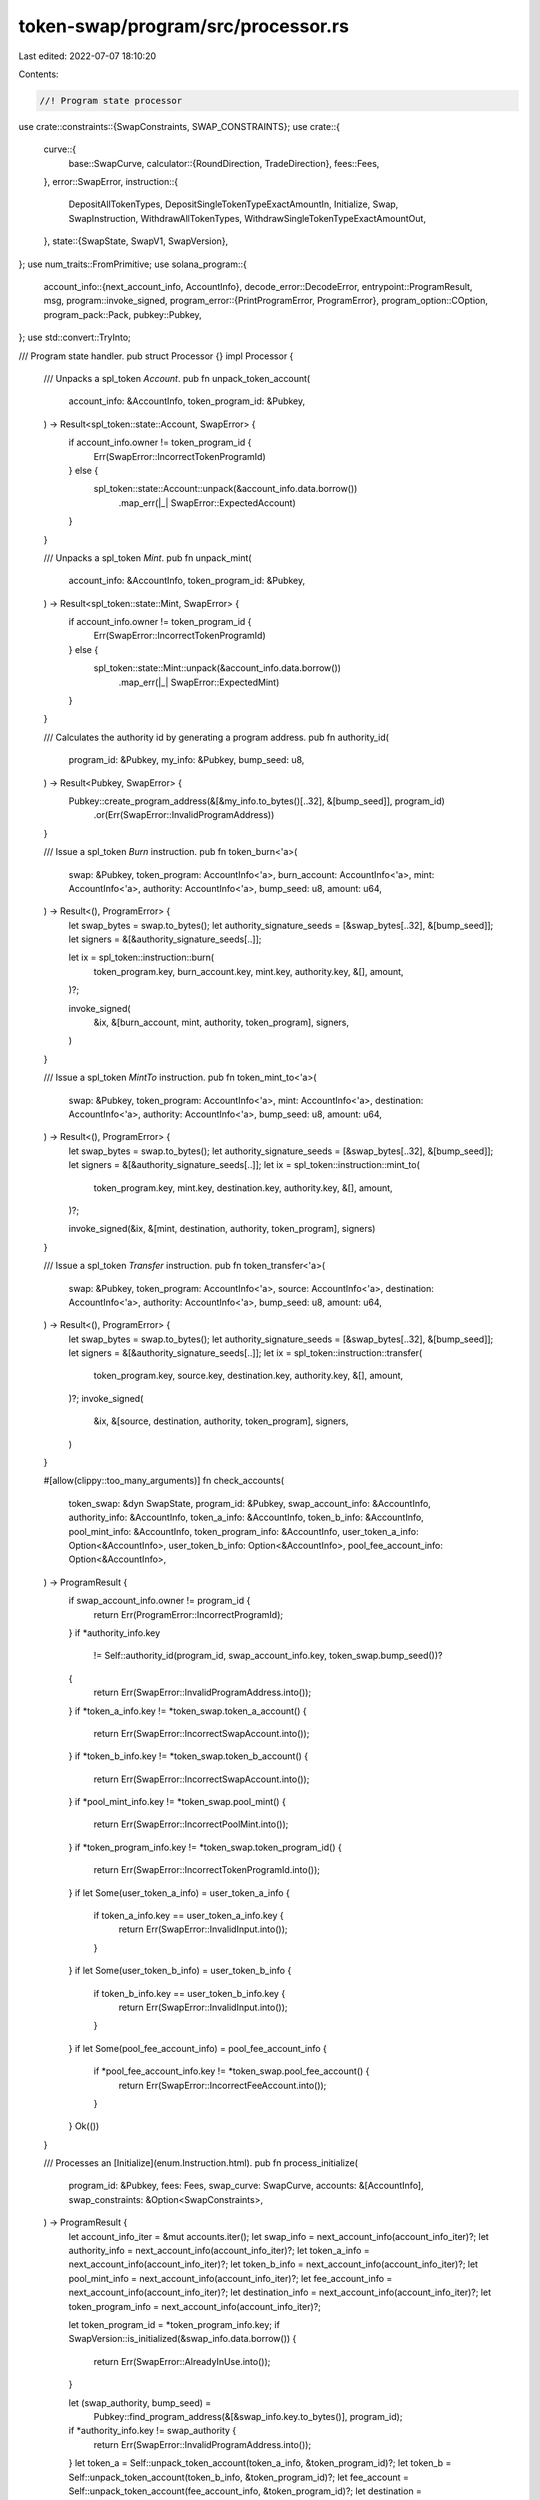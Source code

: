 token-swap/program/src/processor.rs
===================================

Last edited: 2022-07-07 18:10:20

Contents:

.. code-block:: rs

    //! Program state processor

use crate::constraints::{SwapConstraints, SWAP_CONSTRAINTS};
use crate::{
    curve::{
        base::SwapCurve,
        calculator::{RoundDirection, TradeDirection},
        fees::Fees,
    },
    error::SwapError,
    instruction::{
        DepositAllTokenTypes, DepositSingleTokenTypeExactAmountIn, Initialize, Swap,
        SwapInstruction, WithdrawAllTokenTypes, WithdrawSingleTokenTypeExactAmountOut,
    },
    state::{SwapState, SwapV1, SwapVersion},
};
use num_traits::FromPrimitive;
use solana_program::{
    account_info::{next_account_info, AccountInfo},
    decode_error::DecodeError,
    entrypoint::ProgramResult,
    msg,
    program::invoke_signed,
    program_error::{PrintProgramError, ProgramError},
    program_option::COption,
    program_pack::Pack,
    pubkey::Pubkey,
};
use std::convert::TryInto;

/// Program state handler.
pub struct Processor {}
impl Processor {
    /// Unpacks a spl_token `Account`.
    pub fn unpack_token_account(
        account_info: &AccountInfo,
        token_program_id: &Pubkey,
    ) -> Result<spl_token::state::Account, SwapError> {
        if account_info.owner != token_program_id {
            Err(SwapError::IncorrectTokenProgramId)
        } else {
            spl_token::state::Account::unpack(&account_info.data.borrow())
                .map_err(|_| SwapError::ExpectedAccount)
        }
    }

    /// Unpacks a spl_token `Mint`.
    pub fn unpack_mint(
        account_info: &AccountInfo,
        token_program_id: &Pubkey,
    ) -> Result<spl_token::state::Mint, SwapError> {
        if account_info.owner != token_program_id {
            Err(SwapError::IncorrectTokenProgramId)
        } else {
            spl_token::state::Mint::unpack(&account_info.data.borrow())
                .map_err(|_| SwapError::ExpectedMint)
        }
    }

    /// Calculates the authority id by generating a program address.
    pub fn authority_id(
        program_id: &Pubkey,
        my_info: &Pubkey,
        bump_seed: u8,
    ) -> Result<Pubkey, SwapError> {
        Pubkey::create_program_address(&[&my_info.to_bytes()[..32], &[bump_seed]], program_id)
            .or(Err(SwapError::InvalidProgramAddress))
    }

    /// Issue a spl_token `Burn` instruction.
    pub fn token_burn<'a>(
        swap: &Pubkey,
        token_program: AccountInfo<'a>,
        burn_account: AccountInfo<'a>,
        mint: AccountInfo<'a>,
        authority: AccountInfo<'a>,
        bump_seed: u8,
        amount: u64,
    ) -> Result<(), ProgramError> {
        let swap_bytes = swap.to_bytes();
        let authority_signature_seeds = [&swap_bytes[..32], &[bump_seed]];
        let signers = &[&authority_signature_seeds[..]];

        let ix = spl_token::instruction::burn(
            token_program.key,
            burn_account.key,
            mint.key,
            authority.key,
            &[],
            amount,
        )?;

        invoke_signed(
            &ix,
            &[burn_account, mint, authority, token_program],
            signers,
        )
    }

    /// Issue a spl_token `MintTo` instruction.
    pub fn token_mint_to<'a>(
        swap: &Pubkey,
        token_program: AccountInfo<'a>,
        mint: AccountInfo<'a>,
        destination: AccountInfo<'a>,
        authority: AccountInfo<'a>,
        bump_seed: u8,
        amount: u64,
    ) -> Result<(), ProgramError> {
        let swap_bytes = swap.to_bytes();
        let authority_signature_seeds = [&swap_bytes[..32], &[bump_seed]];
        let signers = &[&authority_signature_seeds[..]];
        let ix = spl_token::instruction::mint_to(
            token_program.key,
            mint.key,
            destination.key,
            authority.key,
            &[],
            amount,
        )?;

        invoke_signed(&ix, &[mint, destination, authority, token_program], signers)
    }

    /// Issue a spl_token `Transfer` instruction.
    pub fn token_transfer<'a>(
        swap: &Pubkey,
        token_program: AccountInfo<'a>,
        source: AccountInfo<'a>,
        destination: AccountInfo<'a>,
        authority: AccountInfo<'a>,
        bump_seed: u8,
        amount: u64,
    ) -> Result<(), ProgramError> {
        let swap_bytes = swap.to_bytes();
        let authority_signature_seeds = [&swap_bytes[..32], &[bump_seed]];
        let signers = &[&authority_signature_seeds[..]];
        let ix = spl_token::instruction::transfer(
            token_program.key,
            source.key,
            destination.key,
            authority.key,
            &[],
            amount,
        )?;
        invoke_signed(
            &ix,
            &[source, destination, authority, token_program],
            signers,
        )
    }

    #[allow(clippy::too_many_arguments)]
    fn check_accounts(
        token_swap: &dyn SwapState,
        program_id: &Pubkey,
        swap_account_info: &AccountInfo,
        authority_info: &AccountInfo,
        token_a_info: &AccountInfo,
        token_b_info: &AccountInfo,
        pool_mint_info: &AccountInfo,
        token_program_info: &AccountInfo,
        user_token_a_info: Option<&AccountInfo>,
        user_token_b_info: Option<&AccountInfo>,
        pool_fee_account_info: Option<&AccountInfo>,
    ) -> ProgramResult {
        if swap_account_info.owner != program_id {
            return Err(ProgramError::IncorrectProgramId);
        }
        if *authority_info.key
            != Self::authority_id(program_id, swap_account_info.key, token_swap.bump_seed())?
        {
            return Err(SwapError::InvalidProgramAddress.into());
        }
        if *token_a_info.key != *token_swap.token_a_account() {
            return Err(SwapError::IncorrectSwapAccount.into());
        }
        if *token_b_info.key != *token_swap.token_b_account() {
            return Err(SwapError::IncorrectSwapAccount.into());
        }
        if *pool_mint_info.key != *token_swap.pool_mint() {
            return Err(SwapError::IncorrectPoolMint.into());
        }
        if *token_program_info.key != *token_swap.token_program_id() {
            return Err(SwapError::IncorrectTokenProgramId.into());
        }
        if let Some(user_token_a_info) = user_token_a_info {
            if token_a_info.key == user_token_a_info.key {
                return Err(SwapError::InvalidInput.into());
            }
        }
        if let Some(user_token_b_info) = user_token_b_info {
            if token_b_info.key == user_token_b_info.key {
                return Err(SwapError::InvalidInput.into());
            }
        }
        if let Some(pool_fee_account_info) = pool_fee_account_info {
            if *pool_fee_account_info.key != *token_swap.pool_fee_account() {
                return Err(SwapError::IncorrectFeeAccount.into());
            }
        }
        Ok(())
    }

    /// Processes an [Initialize](enum.Instruction.html).
    pub fn process_initialize(
        program_id: &Pubkey,
        fees: Fees,
        swap_curve: SwapCurve,
        accounts: &[AccountInfo],
        swap_constraints: &Option<SwapConstraints>,
    ) -> ProgramResult {
        let account_info_iter = &mut accounts.iter();
        let swap_info = next_account_info(account_info_iter)?;
        let authority_info = next_account_info(account_info_iter)?;
        let token_a_info = next_account_info(account_info_iter)?;
        let token_b_info = next_account_info(account_info_iter)?;
        let pool_mint_info = next_account_info(account_info_iter)?;
        let fee_account_info = next_account_info(account_info_iter)?;
        let destination_info = next_account_info(account_info_iter)?;
        let token_program_info = next_account_info(account_info_iter)?;

        let token_program_id = *token_program_info.key;
        if SwapVersion::is_initialized(&swap_info.data.borrow()) {
            return Err(SwapError::AlreadyInUse.into());
        }

        let (swap_authority, bump_seed) =
            Pubkey::find_program_address(&[&swap_info.key.to_bytes()], program_id);
        if *authority_info.key != swap_authority {
            return Err(SwapError::InvalidProgramAddress.into());
        }
        let token_a = Self::unpack_token_account(token_a_info, &token_program_id)?;
        let token_b = Self::unpack_token_account(token_b_info, &token_program_id)?;
        let fee_account = Self::unpack_token_account(fee_account_info, &token_program_id)?;
        let destination = Self::unpack_token_account(destination_info, &token_program_id)?;
        let pool_mint = Self::unpack_mint(pool_mint_info, &token_program_id)?;
        if *authority_info.key != token_a.owner {
            return Err(SwapError::InvalidOwner.into());
        }
        if *authority_info.key != token_b.owner {
            return Err(SwapError::InvalidOwner.into());
        }
        if *authority_info.key == destination.owner {
            return Err(SwapError::InvalidOutputOwner.into());
        }
        if *authority_info.key == fee_account.owner {
            return Err(SwapError::InvalidOutputOwner.into());
        }
        if COption::Some(*authority_info.key) != pool_mint.mint_authority {
            return Err(SwapError::InvalidOwner.into());
        }

        if token_a.mint == token_b.mint {
            return Err(SwapError::RepeatedMint.into());
        }
        swap_curve
            .calculator
            .validate_supply(token_a.amount, token_b.amount)?;
        if token_a.delegate.is_some() {
            return Err(SwapError::InvalidDelegate.into());
        }
        if token_b.delegate.is_some() {
            return Err(SwapError::InvalidDelegate.into());
        }
        if token_a.close_authority.is_some() {
            return Err(SwapError::InvalidCloseAuthority.into());
        }
        if token_b.close_authority.is_some() {
            return Err(SwapError::InvalidCloseAuthority.into());
        }

        if pool_mint.supply != 0 {
            return Err(SwapError::InvalidSupply.into());
        }
        if pool_mint.freeze_authority.is_some() {
            return Err(SwapError::InvalidFreezeAuthority.into());
        }
        if *pool_mint_info.key != fee_account.mint {
            return Err(SwapError::IncorrectPoolMint.into());
        }

        if let Some(swap_constraints) = swap_constraints {
            let owner_key = swap_constraints
                .owner_key
                .parse::<Pubkey>()
                .map_err(|_| SwapError::InvalidOwner)?;
            if fee_account.owner != owner_key {
                return Err(SwapError::InvalidOwner.into());
            }
            swap_constraints.validate_curve(&swap_curve)?;
            swap_constraints.validate_fees(&fees)?;
        }
        fees.validate()?;
        swap_curve.calculator.validate()?;

        let initial_amount = swap_curve.calculator.new_pool_supply();

        Self::token_mint_to(
            swap_info.key,
            token_program_info.clone(),
            pool_mint_info.clone(),
            destination_info.clone(),
            authority_info.clone(),
            bump_seed,
            to_u64(initial_amount)?,
        )?;

        let obj = SwapVersion::SwapV1(SwapV1 {
            is_initialized: true,
            bump_seed,
            token_program_id,
            token_a: *token_a_info.key,
            token_b: *token_b_info.key,
            pool_mint: *pool_mint_info.key,
            token_a_mint: token_a.mint,
            token_b_mint: token_b.mint,
            pool_fee_account: *fee_account_info.key,
            fees,
            swap_curve,
        });
        SwapVersion::pack(obj, &mut swap_info.data.borrow_mut())?;
        Ok(())
    }

    /// Processes an [Swap](enum.Instruction.html).
    pub fn process_swap(
        program_id: &Pubkey,
        amount_in: u64,
        minimum_amount_out: u64,
        accounts: &[AccountInfo],
    ) -> ProgramResult {
        let account_info_iter = &mut accounts.iter();
        let swap_info = next_account_info(account_info_iter)?;
        let authority_info = next_account_info(account_info_iter)?;
        let user_transfer_authority_info = next_account_info(account_info_iter)?;
        let source_info = next_account_info(account_info_iter)?;
        let swap_source_info = next_account_info(account_info_iter)?;
        let swap_destination_info = next_account_info(account_info_iter)?;
        let destination_info = next_account_info(account_info_iter)?;
        let pool_mint_info = next_account_info(account_info_iter)?;
        let pool_fee_account_info = next_account_info(account_info_iter)?;
        let token_program_info = next_account_info(account_info_iter)?;

        if swap_info.owner != program_id {
            return Err(ProgramError::IncorrectProgramId);
        }
        let token_swap = SwapVersion::unpack(&swap_info.data.borrow())?;

        if *authority_info.key
            != Self::authority_id(program_id, swap_info.key, token_swap.bump_seed())?
        {
            return Err(SwapError::InvalidProgramAddress.into());
        }
        if !(*swap_source_info.key == *token_swap.token_a_account()
            || *swap_source_info.key == *token_swap.token_b_account())
        {
            return Err(SwapError::IncorrectSwapAccount.into());
        }
        if !(*swap_destination_info.key == *token_swap.token_a_account()
            || *swap_destination_info.key == *token_swap.token_b_account())
        {
            return Err(SwapError::IncorrectSwapAccount.into());
        }
        if *swap_source_info.key == *swap_destination_info.key {
            return Err(SwapError::InvalidInput.into());
        }
        if swap_source_info.key == source_info.key {
            return Err(SwapError::InvalidInput.into());
        }
        if swap_destination_info.key == destination_info.key {
            return Err(SwapError::InvalidInput.into());
        }
        if *pool_mint_info.key != *token_swap.pool_mint() {
            return Err(SwapError::IncorrectPoolMint.into());
        }
        if *pool_fee_account_info.key != *token_swap.pool_fee_account() {
            return Err(SwapError::IncorrectFeeAccount.into());
        }
        if *token_program_info.key != *token_swap.token_program_id() {
            return Err(SwapError::IncorrectTokenProgramId.into());
        }

        let source_account =
            Self::unpack_token_account(swap_source_info, token_swap.token_program_id())?;
        let dest_account =
            Self::unpack_token_account(swap_destination_info, token_swap.token_program_id())?;
        let pool_mint = Self::unpack_mint(pool_mint_info, token_swap.token_program_id())?;

        let trade_direction = if *swap_source_info.key == *token_swap.token_a_account() {
            TradeDirection::AtoB
        } else {
            TradeDirection::BtoA
        };
        let result = token_swap
            .swap_curve()
            .swap(
                to_u128(amount_in)?,
                to_u128(source_account.amount)?,
                to_u128(dest_account.amount)?,
                trade_direction,
                token_swap.fees(),
            )
            .ok_or(SwapError::ZeroTradingTokens)?;
        if result.destination_amount_swapped < to_u128(minimum_amount_out)? {
            return Err(SwapError::ExceededSlippage.into());
        }

        let (swap_token_a_amount, swap_token_b_amount) = match trade_direction {
            TradeDirection::AtoB => (
                result.new_swap_source_amount,
                result.new_swap_destination_amount,
            ),
            TradeDirection::BtoA => (
                result.new_swap_destination_amount,
                result.new_swap_source_amount,
            ),
        };

        Self::token_transfer(
            swap_info.key,
            token_program_info.clone(),
            source_info.clone(),
            swap_source_info.clone(),
            user_transfer_authority_info.clone(),
            token_swap.bump_seed(),
            to_u64(result.source_amount_swapped)?,
        )?;

        let mut pool_token_amount = token_swap
            .swap_curve()
            .withdraw_single_token_type_exact_out(
                result.owner_fee,
                swap_token_a_amount,
                swap_token_b_amount,
                to_u128(pool_mint.supply)?,
                trade_direction,
                token_swap.fees(),
            )
            .ok_or(SwapError::FeeCalculationFailure)?;

        if pool_token_amount > 0 {
            // Allow error to fall through
            if let Ok(host_fee_account_info) = next_account_info(account_info_iter) {
                let host_fee_account = Self::unpack_token_account(
                    host_fee_account_info,
                    token_swap.token_program_id(),
                )?;
                if *pool_mint_info.key != host_fee_account.mint {
                    return Err(SwapError::IncorrectPoolMint.into());
                }
                let host_fee = token_swap
                    .fees()
                    .host_fee(pool_token_amount)
                    .ok_or(SwapError::FeeCalculationFailure)?;
                if host_fee > 0 {
                    pool_token_amount = pool_token_amount
                        .checked_sub(host_fee)
                        .ok_or(SwapError::FeeCalculationFailure)?;
                    Self::token_mint_to(
                        swap_info.key,
                        token_program_info.clone(),
                        pool_mint_info.clone(),
                        host_fee_account_info.clone(),
                        authority_info.clone(),
                        token_swap.bump_seed(),
                        to_u64(host_fee)?,
                    )?;
                }
            }
            Self::token_mint_to(
                swap_info.key,
                token_program_info.clone(),
                pool_mint_info.clone(),
                pool_fee_account_info.clone(),
                authority_info.clone(),
                token_swap.bump_seed(),
                to_u64(pool_token_amount)?,
            )?;
        }

        Self::token_transfer(
            swap_info.key,
            token_program_info.clone(),
            swap_destination_info.clone(),
            destination_info.clone(),
            authority_info.clone(),
            token_swap.bump_seed(),
            to_u64(result.destination_amount_swapped)?,
        )?;

        Ok(())
    }

    /// Processes an [DepositAllTokenTypes](enum.Instruction.html).
    pub fn process_deposit_all_token_types(
        program_id: &Pubkey,
        pool_token_amount: u64,
        maximum_token_a_amount: u64,
        maximum_token_b_amount: u64,
        accounts: &[AccountInfo],
    ) -> ProgramResult {
        let account_info_iter = &mut accounts.iter();
        let swap_info = next_account_info(account_info_iter)?;
        let authority_info = next_account_info(account_info_iter)?;
        let user_transfer_authority_info = next_account_info(account_info_iter)?;
        let source_a_info = next_account_info(account_info_iter)?;
        let source_b_info = next_account_info(account_info_iter)?;
        let token_a_info = next_account_info(account_info_iter)?;
        let token_b_info = next_account_info(account_info_iter)?;
        let pool_mint_info = next_account_info(account_info_iter)?;
        let dest_info = next_account_info(account_info_iter)?;
        let token_program_info = next_account_info(account_info_iter)?;

        let token_swap = SwapVersion::unpack(&swap_info.data.borrow())?;
        let calculator = &token_swap.swap_curve().calculator;
        if !calculator.allows_deposits() {
            return Err(SwapError::UnsupportedCurveOperation.into());
        }
        Self::check_accounts(
            token_swap.as_ref(),
            program_id,
            swap_info,
            authority_info,
            token_a_info,
            token_b_info,
            pool_mint_info,
            token_program_info,
            Some(source_a_info),
            Some(source_b_info),
            None,
        )?;

        let token_a = Self::unpack_token_account(token_a_info, token_swap.token_program_id())?;
        let token_b = Self::unpack_token_account(token_b_info, token_swap.token_program_id())?;
        let pool_mint = Self::unpack_mint(pool_mint_info, token_swap.token_program_id())?;
        let current_pool_mint_supply = to_u128(pool_mint.supply)?;
        let (pool_token_amount, pool_mint_supply) = if current_pool_mint_supply > 0 {
            (to_u128(pool_token_amount)?, current_pool_mint_supply)
        } else {
            (calculator.new_pool_supply(), calculator.new_pool_supply())
        };

        let results = calculator
            .pool_tokens_to_trading_tokens(
                pool_token_amount,
                pool_mint_supply,
                to_u128(token_a.amount)?,
                to_u128(token_b.amount)?,
                RoundDirection::Ceiling,
            )
            .ok_or(SwapError::ZeroTradingTokens)?;
        let token_a_amount = to_u64(results.token_a_amount)?;
        if token_a_amount > maximum_token_a_amount {
            return Err(SwapError::ExceededSlippage.into());
        }
        if token_a_amount == 0 {
            return Err(SwapError::ZeroTradingTokens.into());
        }
        let token_b_amount = to_u64(results.token_b_amount)?;
        if token_b_amount > maximum_token_b_amount {
            return Err(SwapError::ExceededSlippage.into());
        }
        if token_b_amount == 0 {
            return Err(SwapError::ZeroTradingTokens.into());
        }

        let pool_token_amount = to_u64(pool_token_amount)?;

        Self::token_transfer(
            swap_info.key,
            token_program_info.clone(),
            source_a_info.clone(),
            token_a_info.clone(),
            user_transfer_authority_info.clone(),
            token_swap.bump_seed(),
            token_a_amount,
        )?;
        Self::token_transfer(
            swap_info.key,
            token_program_info.clone(),
            source_b_info.clone(),
            token_b_info.clone(),
            user_transfer_authority_info.clone(),
            token_swap.bump_seed(),
            token_b_amount,
        )?;
        Self::token_mint_to(
            swap_info.key,
            token_program_info.clone(),
            pool_mint_info.clone(),
            dest_info.clone(),
            authority_info.clone(),
            token_swap.bump_seed(),
            pool_token_amount,
        )?;

        Ok(())
    }

    /// Processes an [WithdrawAllTokenTypes](enum.Instruction.html).
    pub fn process_withdraw_all_token_types(
        program_id: &Pubkey,
        pool_token_amount: u64,
        minimum_token_a_amount: u64,
        minimum_token_b_amount: u64,
        accounts: &[AccountInfo],
    ) -> ProgramResult {
        let account_info_iter = &mut accounts.iter();
        let swap_info = next_account_info(account_info_iter)?;
        let authority_info = next_account_info(account_info_iter)?;
        let user_transfer_authority_info = next_account_info(account_info_iter)?;
        let pool_mint_info = next_account_info(account_info_iter)?;
        let source_info = next_account_info(account_info_iter)?;
        let token_a_info = next_account_info(account_info_iter)?;
        let token_b_info = next_account_info(account_info_iter)?;
        let dest_token_a_info = next_account_info(account_info_iter)?;
        let dest_token_b_info = next_account_info(account_info_iter)?;
        let pool_fee_account_info = next_account_info(account_info_iter)?;
        let token_program_info = next_account_info(account_info_iter)?;

        let token_swap = SwapVersion::unpack(&swap_info.data.borrow())?;
        Self::check_accounts(
            token_swap.as_ref(),
            program_id,
            swap_info,
            authority_info,
            token_a_info,
            token_b_info,
            pool_mint_info,
            token_program_info,
            Some(dest_token_a_info),
            Some(dest_token_b_info),
            Some(pool_fee_account_info),
        )?;

        let token_a = Self::unpack_token_account(token_a_info, token_swap.token_program_id())?;
        let token_b = Self::unpack_token_account(token_b_info, token_swap.token_program_id())?;
        let pool_mint = Self::unpack_mint(pool_mint_info, token_swap.token_program_id())?;

        let calculator = &token_swap.swap_curve().calculator;

        let withdraw_fee: u128 = if *pool_fee_account_info.key == *source_info.key {
            // withdrawing from the fee account, don't assess withdraw fee
            0
        } else {
            token_swap
                .fees()
                .owner_withdraw_fee(to_u128(pool_token_amount)?)
                .ok_or(SwapError::FeeCalculationFailure)?
        };
        let pool_token_amount = to_u128(pool_token_amount)?
            .checked_sub(withdraw_fee)
            .ok_or(SwapError::CalculationFailure)?;

        let results = calculator
            .pool_tokens_to_trading_tokens(
                pool_token_amount,
                to_u128(pool_mint.supply)?,
                to_u128(token_a.amount)?,
                to_u128(token_b.amount)?,
                RoundDirection::Floor,
            )
            .ok_or(SwapError::ZeroTradingTokens)?;
        let token_a_amount = to_u64(results.token_a_amount)?;
        let token_a_amount = std::cmp::min(token_a.amount, token_a_amount);
        if token_a_amount < minimum_token_a_amount {
            return Err(SwapError::ExceededSlippage.into());
        }
        if token_a_amount == 0 && token_a.amount != 0 {
            return Err(SwapError::ZeroTradingTokens.into());
        }
        let token_b_amount = to_u64(results.token_b_amount)?;
        let token_b_amount = std::cmp::min(token_b.amount, token_b_amount);
        if token_b_amount < minimum_token_b_amount {
            return Err(SwapError::ExceededSlippage.into());
        }
        if token_b_amount == 0 && token_b.amount != 0 {
            return Err(SwapError::ZeroTradingTokens.into());
        }

        if withdraw_fee > 0 {
            Self::token_transfer(
                swap_info.key,
                token_program_info.clone(),
                source_info.clone(),
                pool_fee_account_info.clone(),
                user_transfer_authority_info.clone(),
                token_swap.bump_seed(),
                to_u64(withdraw_fee)?,
            )?;
        }
        Self::token_burn(
            swap_info.key,
            token_program_info.clone(),
            source_info.clone(),
            pool_mint_info.clone(),
            user_transfer_authority_info.clone(),
            token_swap.bump_seed(),
            to_u64(pool_token_amount)?,
        )?;

        if token_a_amount > 0 {
            Self::token_transfer(
                swap_info.key,
                token_program_info.clone(),
                token_a_info.clone(),
                dest_token_a_info.clone(),
                authority_info.clone(),
                token_swap.bump_seed(),
                token_a_amount,
            )?;
        }
        if token_b_amount > 0 {
            Self::token_transfer(
                swap_info.key,
                token_program_info.clone(),
                token_b_info.clone(),
                dest_token_b_info.clone(),
                authority_info.clone(),
                token_swap.bump_seed(),
                token_b_amount,
            )?;
        }
        Ok(())
    }

    /// Processes DepositSingleTokenTypeExactAmountIn
    pub fn process_deposit_single_token_type_exact_amount_in(
        program_id: &Pubkey,
        source_token_amount: u64,
        minimum_pool_token_amount: u64,
        accounts: &[AccountInfo],
    ) -> ProgramResult {
        let account_info_iter = &mut accounts.iter();
        let swap_info = next_account_info(account_info_iter)?;
        let authority_info = next_account_info(account_info_iter)?;
        let user_transfer_authority_info = next_account_info(account_info_iter)?;
        let source_info = next_account_info(account_info_iter)?;
        let swap_token_a_info = next_account_info(account_info_iter)?;
        let swap_token_b_info = next_account_info(account_info_iter)?;
        let pool_mint_info = next_account_info(account_info_iter)?;
        let destination_info = next_account_info(account_info_iter)?;
        let token_program_info = next_account_info(account_info_iter)?;

        let token_swap = SwapVersion::unpack(&swap_info.data.borrow())?;
        let calculator = &token_swap.swap_curve().calculator;
        if !calculator.allows_deposits() {
            return Err(SwapError::UnsupportedCurveOperation.into());
        }
        let source_account =
            Self::unpack_token_account(source_info, token_swap.token_program_id())?;
        let swap_token_a =
            Self::unpack_token_account(swap_token_a_info, token_swap.token_program_id())?;
        let swap_token_b =
            Self::unpack_token_account(swap_token_b_info, token_swap.token_program_id())?;

        let trade_direction = if source_account.mint == swap_token_a.mint {
            TradeDirection::AtoB
        } else if source_account.mint == swap_token_b.mint {
            TradeDirection::BtoA
        } else {
            return Err(SwapError::IncorrectSwapAccount.into());
        };

        let (source_a_info, source_b_info) = match trade_direction {
            TradeDirection::AtoB => (Some(source_info), None),
            TradeDirection::BtoA => (None, Some(source_info)),
        };

        Self::check_accounts(
            token_swap.as_ref(),
            program_id,
            swap_info,
            authority_info,
            swap_token_a_info,
            swap_token_b_info,
            pool_mint_info,
            token_program_info,
            source_a_info,
            source_b_info,
            None,
        )?;

        let pool_mint = Self::unpack_mint(pool_mint_info, token_swap.token_program_id())?;
        let pool_mint_supply = to_u128(pool_mint.supply)?;
        let pool_token_amount = if pool_mint_supply > 0 {
            token_swap
                .swap_curve()
                .deposit_single_token_type(
                    to_u128(source_token_amount)?,
                    to_u128(swap_token_a.amount)?,
                    to_u128(swap_token_b.amount)?,
                    pool_mint_supply,
                    trade_direction,
                    token_swap.fees(),
                )
                .ok_or(SwapError::ZeroTradingTokens)?
        } else {
            calculator.new_pool_supply()
        };

        let pool_token_amount = to_u64(pool_token_amount)?;
        if pool_token_amount < minimum_pool_token_amount {
            return Err(SwapError::ExceededSlippage.into());
        }
        if pool_token_amount == 0 {
            return Err(SwapError::ZeroTradingTokens.into());
        }

        match trade_direction {
            TradeDirection::AtoB => {
                Self::token_transfer(
                    swap_info.key,
                    token_program_info.clone(),
                    source_info.clone(),
                    swap_token_a_info.clone(),
                    user_transfer_authority_info.clone(),
                    token_swap.bump_seed(),
                    source_token_amount,
                )?;
            }
            TradeDirection::BtoA => {
                Self::token_transfer(
                    swap_info.key,
                    token_program_info.clone(),
                    source_info.clone(),
                    swap_token_b_info.clone(),
                    user_transfer_authority_info.clone(),
                    token_swap.bump_seed(),
                    source_token_amount,
                )?;
            }
        }
        Self::token_mint_to(
            swap_info.key,
            token_program_info.clone(),
            pool_mint_info.clone(),
            destination_info.clone(),
            authority_info.clone(),
            token_swap.bump_seed(),
            pool_token_amount,
        )?;

        Ok(())
    }

    /// Processes a [WithdrawSingleTokenTypeExactAmountOut](enum.Instruction.html).
    pub fn process_withdraw_single_token_type_exact_amount_out(
        program_id: &Pubkey,
        destination_token_amount: u64,
        maximum_pool_token_amount: u64,
        accounts: &[AccountInfo],
    ) -> ProgramResult {
        let account_info_iter = &mut accounts.iter();
        let swap_info = next_account_info(account_info_iter)?;
        let authority_info = next_account_info(account_info_iter)?;
        let user_transfer_authority_info = next_account_info(account_info_iter)?;
        let pool_mint_info = next_account_info(account_info_iter)?;
        let source_info = next_account_info(account_info_iter)?;
        let swap_token_a_info = next_account_info(account_info_iter)?;
        let swap_token_b_info = next_account_info(account_info_iter)?;
        let destination_info = next_account_info(account_info_iter)?;
        let pool_fee_account_info = next_account_info(account_info_iter)?;
        let token_program_info = next_account_info(account_info_iter)?;

        let token_swap = SwapVersion::unpack(&swap_info.data.borrow())?;
        let destination_account =
            Self::unpack_token_account(destination_info, token_swap.token_program_id())?;
        let swap_token_a =
            Self::unpack_token_account(swap_token_a_info, token_swap.token_program_id())?;
        let swap_token_b =
            Self::unpack_token_account(swap_token_b_info, token_swap.token_program_id())?;

        let trade_direction = if destination_account.mint == swap_token_a.mint {
            TradeDirection::AtoB
        } else if destination_account.mint == swap_token_b.mint {
            TradeDirection::BtoA
        } else {
            return Err(SwapError::IncorrectSwapAccount.into());
        };

        let (destination_a_info, destination_b_info) = match trade_direction {
            TradeDirection::AtoB => (Some(destination_info), None),
            TradeDirection::BtoA => (None, Some(destination_info)),
        };
        Self::check_accounts(
            token_swap.as_ref(),
            program_id,
            swap_info,
            authority_info,
            swap_token_a_info,
            swap_token_b_info,
            pool_mint_info,
            token_program_info,
            destination_a_info,
            destination_b_info,
            Some(pool_fee_account_info),
        )?;

        let pool_mint = Self::unpack_mint(pool_mint_info, token_swap.token_program_id())?;
        let pool_mint_supply = to_u128(pool_mint.supply)?;
        let swap_token_a_amount = to_u128(swap_token_a.amount)?;
        let swap_token_b_amount = to_u128(swap_token_b.amount)?;

        let burn_pool_token_amount = token_swap
            .swap_curve()
            .withdraw_single_token_type_exact_out(
                to_u128(destination_token_amount)?,
                swap_token_a_amount,
                swap_token_b_amount,
                pool_mint_supply,
                trade_direction,
                token_swap.fees(),
            )
            .ok_or(SwapError::ZeroTradingTokens)?;

        let withdraw_fee: u128 = if *pool_fee_account_info.key == *source_info.key {
            // withdrawing from the fee account, don't assess withdraw fee
            0
        } else {
            token_swap
                .fees()
                .owner_withdraw_fee(burn_pool_token_amount)
                .ok_or(SwapError::FeeCalculationFailure)?
        };
        let pool_token_amount = burn_pool_token_amount
            .checked_add(withdraw_fee)
            .ok_or(SwapError::CalculationFailure)?;

        if to_u64(pool_token_amount)? > maximum_pool_token_amount {
            return Err(SwapError::ExceededSlippage.into());
        }
        if pool_token_amount == 0 {
            return Err(SwapError::ZeroTradingTokens.into());
        }

        if withdraw_fee > 0 {
            Self::token_transfer(
                swap_info.key,
                token_program_info.clone(),
                source_info.clone(),
                pool_fee_account_info.clone(),
                user_transfer_authority_info.clone(),
                token_swap.bump_seed(),
                to_u64(withdraw_fee)?,
            )?;
        }
        Self::token_burn(
            swap_info.key,
            token_program_info.clone(),
            source_info.clone(),
            pool_mint_info.clone(),
            user_transfer_authority_info.clone(),
            token_swap.bump_seed(),
            to_u64(burn_pool_token_amount)?,
        )?;

        match trade_direction {
            TradeDirection::AtoB => {
                Self::token_transfer(
                    swap_info.key,
                    token_program_info.clone(),
                    swap_token_a_info.clone(),
                    destination_info.clone(),
                    authority_info.clone(),
                    token_swap.bump_seed(),
                    destination_token_amount,
                )?;
            }
            TradeDirection::BtoA => {
                Self::token_transfer(
                    swap_info.key,
                    token_program_info.clone(),
                    swap_token_b_info.clone(),
                    destination_info.clone(),
                    authority_info.clone(),
                    token_swap.bump_seed(),
                    destination_token_amount,
                )?;
            }
        }

        Ok(())
    }

    /// Processes an [Instruction](enum.Instruction.html).
    pub fn process(program_id: &Pubkey, accounts: &[AccountInfo], input: &[u8]) -> ProgramResult {
        Self::process_with_constraints(program_id, accounts, input, &SWAP_CONSTRAINTS)
    }

    /// Processes an instruction given extra constraint
    pub fn process_with_constraints(
        program_id: &Pubkey,
        accounts: &[AccountInfo],
        input: &[u8],
        swap_constraints: &Option<SwapConstraints>,
    ) -> ProgramResult {
        let instruction = SwapInstruction::unpack(input)?;
        match instruction {
            SwapInstruction::Initialize(Initialize { fees, swap_curve }) => {
                msg!("Instruction: Init");
                Self::process_initialize(program_id, fees, swap_curve, accounts, swap_constraints)
            }
            SwapInstruction::Swap(Swap {
                amount_in,
                minimum_amount_out,
            }) => {
                msg!("Instruction: Swap");
                Self::process_swap(program_id, amount_in, minimum_amount_out, accounts)
            }
            SwapInstruction::DepositAllTokenTypes(DepositAllTokenTypes {
                pool_token_amount,
                maximum_token_a_amount,
                maximum_token_b_amount,
            }) => {
                msg!("Instruction: DepositAllTokenTypes");
                Self::process_deposit_all_token_types(
                    program_id,
                    pool_token_amount,
                    maximum_token_a_amount,
                    maximum_token_b_amount,
                    accounts,
                )
            }
            SwapInstruction::WithdrawAllTokenTypes(WithdrawAllTokenTypes {
                pool_token_amount,
                minimum_token_a_amount,
                minimum_token_b_amount,
            }) => {
                msg!("Instruction: WithdrawAllTokenTypes");
                Self::process_withdraw_all_token_types(
                    program_id,
                    pool_token_amount,
                    minimum_token_a_amount,
                    minimum_token_b_amount,
                    accounts,
                )
            }
            SwapInstruction::DepositSingleTokenTypeExactAmountIn(
                DepositSingleTokenTypeExactAmountIn {
                    source_token_amount,
                    minimum_pool_token_amount,
                },
            ) => {
                msg!("Instruction: DepositSingleTokenTypeExactAmountIn");
                Self::process_deposit_single_token_type_exact_amount_in(
                    program_id,
                    source_token_amount,
                    minimum_pool_token_amount,
                    accounts,
                )
            }
            SwapInstruction::WithdrawSingleTokenTypeExactAmountOut(
                WithdrawSingleTokenTypeExactAmountOut {
                    destination_token_amount,
                    maximum_pool_token_amount,
                },
            ) => {
                msg!("Instruction: WithdrawSingleTokenTypeExactAmountOut");
                Self::process_withdraw_single_token_type_exact_amount_out(
                    program_id,
                    destination_token_amount,
                    maximum_pool_token_amount,
                    accounts,
                )
            }
        }
    }
}

impl PrintProgramError for SwapError {
    fn print<E>(&self)
    where
        E: 'static + std::error::Error + DecodeError<E> + PrintProgramError + FromPrimitive,
    {
        match self {
            SwapError::AlreadyInUse => msg!("Error: Swap account already in use"),
            SwapError::InvalidProgramAddress => {
                msg!("Error: Invalid program address generated from bump seed and key")
            }
            SwapError::InvalidOwner => {
                msg!("Error: The input account owner is not the program address")
            }
            SwapError::InvalidOutputOwner => {
                msg!("Error: Output pool account owner cannot be the program address")
            }
            SwapError::ExpectedMint => msg!("Error: Deserialized account is not an SPL Token mint"),
            SwapError::ExpectedAccount => {
                msg!("Error: Deserialized account is not an SPL Token account")
            }
            SwapError::EmptySupply => msg!("Error: Input token account empty"),
            SwapError::InvalidSupply => msg!("Error: Pool token mint has a non-zero supply"),
            SwapError::RepeatedMint => msg!("Error: Swap input token accounts have the same mint"),
            SwapError::InvalidDelegate => msg!("Error: Token account has a delegate"),
            SwapError::InvalidInput => msg!("Error: InvalidInput"),
            SwapError::IncorrectSwapAccount => {
                msg!("Error: Address of the provided swap token account is incorrect")
            }
            SwapError::IncorrectPoolMint => {
                msg!("Error: Address of the provided pool token mint is incorrect")
            }
            SwapError::InvalidOutput => msg!("Error: InvalidOutput"),
            SwapError::CalculationFailure => msg!("Error: CalculationFailure"),
            SwapError::InvalidInstruction => msg!("Error: InvalidInstruction"),
            SwapError::ExceededSlippage => {
                msg!("Error: Swap instruction exceeds desired slippage limit")
            }
            SwapError::InvalidCloseAuthority => msg!("Error: Token account has a close authority"),
            SwapError::InvalidFreezeAuthority => {
                msg!("Error: Pool token mint has a freeze authority")
            }
            SwapError::IncorrectFeeAccount => msg!("Error: Pool fee token account incorrect"),
            SwapError::ZeroTradingTokens => {
                msg!("Error: Given pool token amount results in zero trading tokens")
            }
            SwapError::FeeCalculationFailure => msg!(
                "Error: The fee calculation failed due to overflow, underflow, or unexpected 0"
            ),
            SwapError::ConversionFailure => msg!("Error: Conversion to or from u64 failed."),
            SwapError::InvalidFee => {
                msg!("Error: The provided fee does not match the program owner's constraints")
            }
            SwapError::IncorrectTokenProgramId => {
                msg!("Error: The provided token program does not match the token program expected by the swap")
            }
            SwapError::UnsupportedCurveType => {
                msg!("Error: The provided curve type is not supported by the program owner")
            }
            SwapError::InvalidCurve => {
                msg!("Error: The provided curve parameters are invalid")
            }
            SwapError::UnsupportedCurveOperation => {
                msg!("Error: The operation cannot be performed on the given curve")
            }
        }
    }
}

fn to_u128(val: u64) -> Result<u128, SwapError> {
    val.try_into().map_err(|_| SwapError::ConversionFailure)
}

fn to_u64(val: u128) -> Result<u64, SwapError> {
    val.try_into().map_err(|_| SwapError::ConversionFailure)
}

#[cfg(test)]
mod tests {
    use super::*;
    use crate::{
        curve::calculator::{CurveCalculator, INITIAL_SWAP_POOL_AMOUNT},
        curve::{
            base::CurveType, constant_price::ConstantPriceCurve,
            constant_product::ConstantProductCurve, offset::OffsetCurve,
        },
        instruction::{
            deposit_all_token_types, deposit_single_token_type_exact_amount_in, initialize, swap,
            withdraw_all_token_types, withdraw_single_token_type_exact_amount_out,
        },
    };
    use solana_program::{instruction::Instruction, program_stubs, rent::Rent};
    use solana_sdk::account::{create_account_for_test, create_is_signer_account_infos, Account};
    use spl_token::{
        error::TokenError,
        instruction::{
            approve, initialize_account, initialize_mint, mint_to, revoke, set_authority,
            AuthorityType,
        },
    };
    use std::sync::Arc;

    // Test program id for the swap program.
    const SWAP_PROGRAM_ID: Pubkey = Pubkey::new_from_array([2u8; 32]);

    struct TestSyscallStubs {}
    impl program_stubs::SyscallStubs for TestSyscallStubs {
        fn sol_invoke_signed(
            &self,
            instruction: &Instruction,
            account_infos: &[AccountInfo],
            signers_seeds: &[&[&[u8]]],
        ) -> ProgramResult {
            msg!("TestSyscallStubs::sol_invoke_signed()");

            let mut new_account_infos = vec![];

            // mimic check for token program in accounts
            if !account_infos.iter().any(|x| *x.key == spl_token::id()) {
                return Err(ProgramError::InvalidAccountData);
            }

            for meta in instruction.accounts.iter() {
                for account_info in account_infos.iter() {
                    if meta.pubkey == *account_info.key {
                        let mut new_account_info = account_info.clone();
                        for seeds in signers_seeds.iter() {
                            let signer =
                                Pubkey::create_program_address(seeds, &SWAP_PROGRAM_ID).unwrap();
                            if *account_info.key == signer {
                                new_account_info.is_signer = true;
                            }
                        }
                        new_account_infos.push(new_account_info);
                    }
                }
            }

            spl_token::processor::Processor::process(
                &instruction.program_id,
                &new_account_infos,
                &instruction.data,
            )
        }
    }

    fn test_syscall_stubs() {
        use std::sync::Once;
        static ONCE: Once = Once::new();

        ONCE.call_once(|| {
            program_stubs::set_syscall_stubs(Box::new(TestSyscallStubs {}));
        });
    }

    struct SwapAccountInfo {
        bump_seed: u8,
        authority_key: Pubkey,
        fees: Fees,
        swap_curve: SwapCurve,
        swap_key: Pubkey,
        swap_account: Account,
        pool_mint_key: Pubkey,
        pool_mint_account: Account,
        pool_fee_key: Pubkey,
        pool_fee_account: Account,
        pool_token_key: Pubkey,
        pool_token_account: Account,
        token_a_key: Pubkey,
        token_a_account: Account,
        token_a_mint_key: Pubkey,
        token_a_mint_account: Account,
        token_b_key: Pubkey,
        token_b_account: Account,
        token_b_mint_key: Pubkey,
        token_b_mint_account: Account,
    }

    impl SwapAccountInfo {
        pub fn new(
            user_key: &Pubkey,
            fees: Fees,
            swap_curve: SwapCurve,
            token_a_amount: u64,
            token_b_amount: u64,
        ) -> Self {
            let swap_key = Pubkey::new_unique();
            let swap_account = Account::new(0, SwapVersion::LATEST_LEN, &SWAP_PROGRAM_ID);
            let (authority_key, bump_seed) =
                Pubkey::find_program_address(&[&swap_key.to_bytes()[..]], &SWAP_PROGRAM_ID);

            let (pool_mint_key, mut pool_mint_account) =
                create_mint(&spl_token::id(), &authority_key, None);
            let (pool_token_key, pool_token_account) = mint_token(
                &spl_token::id(),
                &pool_mint_key,
                &mut pool_mint_account,
                &authority_key,
                user_key,
                0,
            );
            let (pool_fee_key, pool_fee_account) = mint_token(
                &spl_token::id(),
                &pool_mint_key,
                &mut pool_mint_account,
                &authority_key,
                user_key,
                0,
            );
            let (token_a_mint_key, mut token_a_mint_account) =
                create_mint(&spl_token::id(), user_key, None);
            let (token_a_key, token_a_account) = mint_token(
                &spl_token::id(),
                &token_a_mint_key,
                &mut token_a_mint_account,
                user_key,
                &authority_key,
                token_a_amount,
            );
            let (token_b_mint_key, mut token_b_mint_account) =
                create_mint(&spl_token::id(), user_key, None);
            let (token_b_key, token_b_account) = mint_token(
                &spl_token::id(),
                &token_b_mint_key,
                &mut token_b_mint_account,
                user_key,
                &authority_key,
                token_b_amount,
            );

            SwapAccountInfo {
                bump_seed,
                authority_key,
                fees,
                swap_curve,
                swap_key,
                swap_account,
                pool_mint_key,
                pool_mint_account,
                pool_fee_key,
                pool_fee_account,
                pool_token_key,
                pool_token_account,
                token_a_key,
                token_a_account,
                token_a_mint_key,
                token_a_mint_account,
                token_b_key,
                token_b_account,
                token_b_mint_key,
                token_b_mint_account,
            }
        }

        pub fn initialize_swap(&mut self) -> ProgramResult {
            do_process_instruction(
                initialize(
                    &SWAP_PROGRAM_ID,
                    &spl_token::id(),
                    &self.swap_key,
                    &self.authority_key,
                    &self.token_a_key,
                    &self.token_b_key,
                    &self.pool_mint_key,
                    &self.pool_fee_key,
                    &self.pool_token_key,
                    self.fees.clone(),
                    self.swap_curve.clone(),
                )
                .unwrap(),
                vec![
                    &mut self.swap_account,
                    &mut Account::default(),
                    &mut self.token_a_account,
                    &mut self.token_b_account,
                    &mut self.pool_mint_account,
                    &mut self.pool_fee_account,
                    &mut self.pool_token_account,
                    &mut Account::default(),
                ],
            )
        }

        pub fn setup_token_accounts(
            &mut self,
            mint_owner: &Pubkey,
            account_owner: &Pubkey,
            a_amount: u64,
            b_amount: u64,
            pool_amount: u64,
        ) -> (Pubkey, Account, Pubkey, Account, Pubkey, Account) {
            let (token_a_key, token_a_account) = mint_token(
                &spl_token::id(),
                &self.token_a_mint_key,
                &mut self.token_a_mint_account,
                mint_owner,
                account_owner,
                a_amount,
            );
            let (token_b_key, token_b_account) = mint_token(
                &spl_token::id(),
                &self.token_b_mint_key,
                &mut self.token_b_mint_account,
                mint_owner,
                account_owner,
                b_amount,
            );
            let (pool_key, pool_account) = mint_token(
                &spl_token::id(),
                &self.pool_mint_key,
                &mut self.pool_mint_account,
                &self.authority_key,
                account_owner,
                pool_amount,
            );
            (
                token_a_key,
                token_a_account,
                token_b_key,
                token_b_account,
                pool_key,
                pool_account,
            )
        }

        fn get_token_account(&self, account_key: &Pubkey) -> &Account {
            if *account_key == self.token_a_key {
                return &self.token_a_account;
            } else if *account_key == self.token_b_key {
                return &self.token_b_account;
            }
            panic!("Could not find matching swap token account");
        }

        fn set_token_account(&mut self, account_key: &Pubkey, account: Account) {
            if *account_key == self.token_a_key {
                self.token_a_account = account;
                return;
            } else if *account_key == self.token_b_key {
                self.token_b_account = account;
                return;
            }
            panic!("Could not find matching swap token account");
        }

        #[allow(clippy::too_many_arguments)]
        pub fn swap(
            &mut self,
            user_key: &Pubkey,
            user_source_key: &Pubkey,
            user_source_account: &mut Account,
            swap_source_key: &Pubkey,
            swap_destination_key: &Pubkey,
            user_destination_key: &Pubkey,
            user_destination_account: &mut Account,
            amount_in: u64,
            minimum_amount_out: u64,
        ) -> ProgramResult {
            let user_transfer_key = Pubkey::new_unique();
            // approve moving from user source account
            do_process_instruction(
                approve(
                    &spl_token::id(),
                    user_source_key,
                    &user_transfer_key,
                    user_key,
                    &[],
                    amount_in,
                )
                .unwrap(),
                vec![
                    user_source_account,
                    &mut Account::default(),
                    &mut Account::default(),
                ],
            )
            .unwrap();

            let mut swap_source_account = self.get_token_account(swap_source_key).clone();
            let mut swap_destination_account = self.get_token_account(swap_destination_key).clone();

            // perform the swap
            do_process_instruction(
                swap(
                    &SWAP_PROGRAM_ID,
                    &spl_token::id(),
                    &self.swap_key,
                    &self.authority_key,
                    &user_transfer_key,
                    user_source_key,
                    swap_source_key,
                    swap_destination_key,
                    user_destination_key,
                    &self.pool_mint_key,
                    &self.pool_fee_key,
                    None,
                    Swap {
                        amount_in,
                        minimum_amount_out,
                    },
                )
                .unwrap(),
                vec![
                    &mut self.swap_account,
                    &mut Account::default(),
                    &mut Account::default(),
                    user_source_account,
                    &mut swap_source_account,
                    &mut swap_destination_account,
                    user_destination_account,
                    &mut self.pool_mint_account,
                    &mut self.pool_fee_account,
                    &mut Account::default(),
                ],
            )?;

            self.set_token_account(swap_source_key, swap_source_account);
            self.set_token_account(swap_destination_key, swap_destination_account);

            Ok(())
        }

        #[allow(clippy::too_many_arguments)]
        pub fn deposit_all_token_types(
            &mut self,
            depositor_key: &Pubkey,
            depositor_token_a_key: &Pubkey,
            depositor_token_a_account: &mut Account,
            depositor_token_b_key: &Pubkey,
            depositor_token_b_account: &mut Account,
            depositor_pool_key: &Pubkey,
            depositor_pool_account: &mut Account,
            pool_token_amount: u64,
            maximum_token_a_amount: u64,
            maximum_token_b_amount: u64,
        ) -> ProgramResult {
            let user_transfer_authority = Pubkey::new_unique();
            do_process_instruction(
                approve(
                    &spl_token::id(),
                    depositor_token_a_key,
                    &user_transfer_authority,
                    depositor_key,
                    &[],
                    maximum_token_a_amount,
                )
                .unwrap(),
                vec![
                    depositor_token_a_account,
                    &mut Account::default(),
                    &mut Account::default(),
                ],
            )
            .unwrap();

            do_process_instruction(
                approve(
                    &spl_token::id(),
                    depositor_token_b_key,
                    &user_transfer_authority,
                    depositor_key,
                    &[],
                    maximum_token_b_amount,
                )
                .unwrap(),
                vec![
                    depositor_token_b_account,
                    &mut Account::default(),
                    &mut Account::default(),
                ],
            )
            .unwrap();

            do_process_instruction(
                deposit_all_token_types(
                    &SWAP_PROGRAM_ID,
                    &spl_token::id(),
                    &self.swap_key,
                    &self.authority_key,
                    &user_transfer_authority,
                    depositor_token_a_key,
                    depositor_token_b_key,
                    &self.token_a_key,
                    &self.token_b_key,
                    &self.pool_mint_key,
                    depositor_pool_key,
                    DepositAllTokenTypes {
                        pool_token_amount,
                        maximum_token_a_amount,
                        maximum_token_b_amount,
                    },
                )
                .unwrap(),
                vec![
                    &mut self.swap_account,
                    &mut Account::default(),
                    &mut Account::default(),
                    depositor_token_a_account,
                    depositor_token_b_account,
                    &mut self.token_a_account,
                    &mut self.token_b_account,
                    &mut self.pool_mint_account,
                    depositor_pool_account,
                    &mut Account::default(),
                ],
            )
        }

        #[allow(clippy::too_many_arguments)]
        pub fn withdraw_all_token_types(
            &mut self,
            user_key: &Pubkey,
            pool_key: &Pubkey,
            pool_account: &mut Account,
            token_a_key: &Pubkey,
            token_a_account: &mut Account,
            token_b_key: &Pubkey,
            token_b_account: &mut Account,
            pool_token_amount: u64,
            minimum_token_a_amount: u64,
            minimum_token_b_amount: u64,
        ) -> ProgramResult {
            let user_transfer_authority_key = Pubkey::new_unique();
            // approve user transfer authority to take out pool tokens
            do_process_instruction(
                approve(
                    &spl_token::id(),
                    pool_key,
                    &user_transfer_authority_key,
                    user_key,
                    &[],
                    pool_token_amount,
                )
                .unwrap(),
                vec![
                    pool_account,
                    &mut Account::default(),
                    &mut Account::default(),
                ],
            )
            .unwrap();

            // withdraw token a and b correctly
            do_process_instruction(
                withdraw_all_token_types(
                    &SWAP_PROGRAM_ID,
                    &spl_token::id(),
                    &self.swap_key,
                    &self.authority_key,
                    &user_transfer_authority_key,
                    &self.pool_mint_key,
                    &self.pool_fee_key,
                    pool_key,
                    &self.token_a_key,
                    &self.token_b_key,
                    token_a_key,
                    token_b_key,
                    WithdrawAllTokenTypes {
                        pool_token_amount,
                        minimum_token_a_amount,
                        minimum_token_b_amount,
                    },
                )
                .unwrap(),
                vec![
                    &mut self.swap_account,
                    &mut Account::default(),
                    &mut Account::default(),
                    &mut self.pool_mint_account,
                    pool_account,
                    &mut self.token_a_account,
                    &mut self.token_b_account,
                    token_a_account,
                    token_b_account,
                    &mut self.pool_fee_account,
                    &mut Account::default(),
                ],
            )
        }

        #[allow(clippy::too_many_arguments)]
        pub fn deposit_single_token_type_exact_amount_in(
            &mut self,
            depositor_key: &Pubkey,
            deposit_account_key: &Pubkey,
            deposit_token_account: &mut Account,
            deposit_pool_key: &Pubkey,
            deposit_pool_account: &mut Account,
            source_token_amount: u64,
            minimum_pool_token_amount: u64,
        ) -> ProgramResult {
            let user_transfer_authority_key = Pubkey::new_unique();
            do_process_instruction(
                approve(
                    &spl_token::id(),
                    deposit_account_key,
                    &user_transfer_authority_key,
                    depositor_key,
                    &[],
                    source_token_amount,
                )
                .unwrap(),
                vec![
                    deposit_token_account,
                    &mut Account::default(),
                    &mut Account::default(),
                ],
            )
            .unwrap();

            do_process_instruction(
                deposit_single_token_type_exact_amount_in(
                    &SWAP_PROGRAM_ID,
                    &spl_token::id(),
                    &self.swap_key,
                    &self.authority_key,
                    &user_transfer_authority_key,
                    deposit_account_key,
                    &self.token_a_key,
                    &self.token_b_key,
                    &self.pool_mint_key,
                    deposit_pool_key,
                    DepositSingleTokenTypeExactAmountIn {
                        source_token_amount,
                        minimum_pool_token_amount,
                    },
                )
                .unwrap(),
                vec![
                    &mut self.swap_account,
                    &mut Account::default(),
                    &mut Account::default(),
                    deposit_token_account,
                    &mut self.token_a_account,
                    &mut self.token_b_account,
                    &mut self.pool_mint_account,
                    deposit_pool_account,
                    &mut Account::default(),
                ],
            )
        }

        #[allow(clippy::too_many_arguments)]
        pub fn withdraw_single_token_type_exact_amount_out(
            &mut self,
            user_key: &Pubkey,
            pool_key: &Pubkey,
            pool_account: &mut Account,
            destination_key: &Pubkey,
            destination_account: &mut Account,
            destination_token_amount: u64,
            maximum_pool_token_amount: u64,
        ) -> ProgramResult {
            let user_transfer_authority_key = Pubkey::new_unique();
            // approve user transfer authority to take out pool tokens
            do_process_instruction(
                approve(
                    &spl_token::id(),
                    pool_key,
                    &user_transfer_authority_key,
                    user_key,
                    &[],
                    maximum_pool_token_amount,
                )
                .unwrap(),
                vec![
                    pool_account,
                    &mut Account::default(),
                    &mut Account::default(),
                ],
            )
            .unwrap();

            do_process_instruction(
                withdraw_single_token_type_exact_amount_out(
                    &SWAP_PROGRAM_ID,
                    &spl_token::id(),
                    &self.swap_key,
                    &self.authority_key,
                    &user_transfer_authority_key,
                    &self.pool_mint_key,
                    &self.pool_fee_key,
                    pool_key,
                    &self.token_a_key,
                    &self.token_b_key,
                    destination_key,
                    WithdrawSingleTokenTypeExactAmountOut {
                        destination_token_amount,
                        maximum_pool_token_amount,
                    },
                )
                .unwrap(),
                vec![
                    &mut self.swap_account,
                    &mut Account::default(),
                    &mut Account::default(),
                    &mut self.pool_mint_account,
                    pool_account,
                    &mut self.token_a_account,
                    &mut self.token_b_account,
                    destination_account,
                    &mut self.pool_fee_account,
                    &mut Account::default(),
                ],
            )
        }
    }

    fn mint_minimum_balance() -> u64 {
        Rent::default().minimum_balance(spl_token::state::Mint::get_packed_len())
    }

    fn account_minimum_balance() -> u64 {
        Rent::default().minimum_balance(spl_token::state::Account::get_packed_len())
    }

    fn do_process_instruction_with_fee_constraints(
        instruction: Instruction,
        accounts: Vec<&mut Account>,
        swap_constraints: &Option<SwapConstraints>,
    ) -> ProgramResult {
        test_syscall_stubs();

        // approximate the logic in the actual runtime which runs the instruction
        // and only updates accounts if the instruction is successful
        let mut account_clones = accounts.iter().map(|x| (*x).clone()).collect::<Vec<_>>();
        let mut meta = instruction
            .accounts
            .iter()
            .zip(account_clones.iter_mut())
            .map(|(account_meta, account)| (&account_meta.pubkey, account_meta.is_signer, account))
            .collect::<Vec<_>>();
        let mut account_infos = create_is_signer_account_infos(&mut meta);
        let res = if instruction.program_id == SWAP_PROGRAM_ID {
            Processor::process_with_constraints(
                &instruction.program_id,
                &account_infos,
                &instruction.data,
                swap_constraints,
            )
        } else {
            spl_token::processor::Processor::process(
                &instruction.program_id,
                &account_infos,
                &instruction.data,
            )
        };

        if res.is_ok() {
            let mut account_metas = instruction
                .accounts
                .iter()
                .zip(accounts)
                .map(|(account_meta, account)| (&account_meta.pubkey, account))
                .collect::<Vec<_>>();
            for account_info in account_infos.iter_mut() {
                for account_meta in account_metas.iter_mut() {
                    if account_info.key == account_meta.0 {
                        let account = &mut account_meta.1;
                        account.owner = *account_info.owner;
                        account.lamports = **account_info.lamports.borrow();
                        account.data = account_info.data.borrow().to_vec();
                    }
                }
            }
        }
        res
    }

    fn do_process_instruction(
        instruction: Instruction,
        accounts: Vec<&mut Account>,
    ) -> ProgramResult {
        do_process_instruction_with_fee_constraints(instruction, accounts, &SWAP_CONSTRAINTS)
    }

    fn mint_token(
        program_id: &Pubkey,
        mint_key: &Pubkey,
        mint_account: &mut Account,
        mint_authority_key: &Pubkey,
        account_owner_key: &Pubkey,
        amount: u64,
    ) -> (Pubkey, Account) {
        let account_key = Pubkey::new_unique();
        let mut account_account = Account::new(
            account_minimum_balance(),
            spl_token::state::Account::get_packed_len(),
            program_id,
        );
        let mut mint_authority_account = Account::default();
        let mut rent_sysvar_account = create_account_for_test(&Rent::free());

        do_process_instruction(
            initialize_account(program_id, &account_key, mint_key, account_owner_key).unwrap(),
            vec![
                &mut account_account,
                mint_account,
                &mut mint_authority_account,
                &mut rent_sysvar_account,
            ],
        )
        .unwrap();

        if amount > 0 {
            do_process_instruction(
                mint_to(
                    program_id,
                    mint_key,
                    &account_key,
                    mint_authority_key,
                    &[],
                    amount,
                )
                .unwrap(),
                vec![
                    mint_account,
                    &mut account_account,
                    &mut mint_authority_account,
                ],
            )
            .unwrap();
        }

        (account_key, account_account)
    }

    fn create_mint(
        program_id: &Pubkey,
        authority_key: &Pubkey,
        freeze_authority: Option<&Pubkey>,
    ) -> (Pubkey, Account) {
        let mint_key = Pubkey::new_unique();
        let mut mint_account = Account::new(
            mint_minimum_balance(),
            spl_token::state::Mint::get_packed_len(),
            program_id,
        );
        let mut rent_sysvar_account = create_account_for_test(&Rent::free());

        do_process_instruction(
            initialize_mint(program_id, &mint_key, authority_key, freeze_authority, 2).unwrap(),
            vec![&mut mint_account, &mut rent_sysvar_account],
        )
        .unwrap();

        (mint_key, mint_account)
    }

    #[test]
    fn test_token_program_id_error() {
        test_syscall_stubs();
        let swap_key = Pubkey::new_unique();
        let mut mint = (Pubkey::new_unique(), Account::default());
        let mut destination = (Pubkey::new_unique(), Account::default());
        let token_program = (spl_token::id(), Account::default());
        let (authority_key, bump_seed) =
            Pubkey::find_program_address(&[&swap_key.to_bytes()[..]], &SWAP_PROGRAM_ID);
        let mut authority = (authority_key, Account::default());
        let swap_bytes = swap_key.to_bytes();
        let authority_signature_seeds = [&swap_bytes[..32], &[bump_seed]];
        let signers = &[&authority_signature_seeds[..]];
        let ix = mint_to(
            &token_program.0,
            &mint.0,
            &destination.0,
            &authority.0,
            &[],
            10,
        )
        .unwrap();
        let mint = (&mut mint).into();
        let destination = (&mut destination).into();
        let authority = (&mut authority).into();

        let err = invoke_signed(&ix, &[mint, destination, authority], signers).unwrap_err();
        assert_eq!(err, ProgramError::InvalidAccountData);
    }

    #[test]
    fn test_initialize() {
        let user_key = Pubkey::new_unique();
        let trade_fee_numerator = 1;
        let trade_fee_denominator = 2;
        let owner_trade_fee_numerator = 1;
        let owner_trade_fee_denominator = 10;
        let owner_withdraw_fee_numerator = 1;
        let owner_withdraw_fee_denominator = 5;
        let host_fee_numerator = 20;
        let host_fee_denominator = 100;
        let fees = Fees {
            trade_fee_numerator,
            trade_fee_denominator,
            owner_trade_fee_numerator,
            owner_trade_fee_denominator,
            owner_withdraw_fee_numerator,
            owner_withdraw_fee_denominator,
            host_fee_numerator,
            host_fee_denominator,
        };

        let token_a_amount = 1000;
        let token_b_amount = 2000;
        let pool_token_amount = 10;
        let curve_type = CurveType::ConstantProduct;
        let swap_curve = SwapCurve {
            curve_type,
            calculator: Arc::new(ConstantProductCurve {}),
        };

        let mut accounts =
            SwapAccountInfo::new(&user_key, fees, swap_curve, token_a_amount, token_b_amount);

        // uninitialized token a account
        {
            let old_account = accounts.token_a_account;
            accounts.token_a_account = Account::new(0, 0, &spl_token::id());
            assert_eq!(
                Err(SwapError::ExpectedAccount.into()),
                accounts.initialize_swap()
            );
            accounts.token_a_account = old_account;
        }

        // uninitialized token b account
        {
            let old_account = accounts.token_b_account;
            accounts.token_b_account = Account::new(0, 0, &spl_token::id());
            assert_eq!(
                Err(SwapError::ExpectedAccount.into()),
                accounts.initialize_swap()
            );
            accounts.token_b_account = old_account;
        }

        // uninitialized pool mint
        {
            let old_account = accounts.pool_mint_account;
            accounts.pool_mint_account = Account::new(0, 0, &spl_token::id());
            assert_eq!(
                Err(SwapError::ExpectedMint.into()),
                accounts.initialize_swap()
            );
            accounts.pool_mint_account = old_account;
        }

        // token A account owner is not swap authority
        {
            let (_token_a_key, token_a_account) = mint_token(
                &spl_token::id(),
                &accounts.token_a_mint_key,
                &mut accounts.token_a_mint_account,
                &user_key,
                &user_key,
                0,
            );
            let old_account = accounts.token_a_account;
            accounts.token_a_account = token_a_account;
            assert_eq!(
                Err(SwapError::InvalidOwner.into()),
                accounts.initialize_swap()
            );
            accounts.token_a_account = old_account;
        }

        // token B account owner is not swap authority
        {
            let (_token_b_key, token_b_account) = mint_token(
                &spl_token::id(),
                &accounts.token_b_mint_key,
                &mut accounts.token_b_mint_account,
                &user_key,
                &user_key,
                0,
            );
            let old_account = accounts.token_b_account;
            accounts.token_b_account = token_b_account;
            assert_eq!(
                Err(SwapError::InvalidOwner.into()),
                accounts.initialize_swap()
            );
            accounts.token_b_account = old_account;
        }

        // pool token account owner is swap authority
        {
            let (_pool_token_key, pool_token_account) = mint_token(
                &spl_token::id(),
                &accounts.pool_mint_key,
                &mut accounts.pool_mint_account,
                &accounts.authority_key,
                &accounts.authority_key,
                0,
            );
            let old_account = accounts.pool_token_account;
            accounts.pool_token_account = pool_token_account;
            assert_eq!(
                Err(SwapError::InvalidOutputOwner.into()),
                accounts.initialize_swap()
            );
            accounts.pool_token_account = old_account;
        }

        // pool fee account owner is swap authority
        {
            let (_pool_fee_key, pool_fee_account) = mint_token(
                &spl_token::id(),
                &accounts.pool_mint_key,
                &mut accounts.pool_mint_account,
                &accounts.authority_key,
                &accounts.authority_key,
                0,
            );
            let old_account = accounts.pool_fee_account;
            accounts.pool_fee_account = pool_fee_account;
            assert_eq!(
                Err(SwapError::InvalidOutputOwner.into()),
                accounts.initialize_swap()
            );
            accounts.pool_fee_account = old_account;
        }

        // pool mint authority is not swap authority
        {
            let (_pool_mint_key, pool_mint_account) =
                create_mint(&spl_token::id(), &user_key, None);
            let old_mint = accounts.pool_mint_account;
            accounts.pool_mint_account = pool_mint_account;
            assert_eq!(
                Err(SwapError::InvalidOwner.into()),
                accounts.initialize_swap()
            );
            accounts.pool_mint_account = old_mint;
        }

        // pool mint token has freeze authority
        {
            let (_pool_mint_key, pool_mint_account) =
                create_mint(&spl_token::id(), &accounts.authority_key, Some(&user_key));
            let old_mint = accounts.pool_mint_account;
            accounts.pool_mint_account = pool_mint_account;
            assert_eq!(
                Err(SwapError::InvalidFreezeAuthority.into()),
                accounts.initialize_swap()
            );
            accounts.pool_mint_account = old_mint;
        }

        // token A account owned by wrong program
        {
            let (_token_a_key, mut token_a_account) = mint_token(
                &spl_token::id(),
                &accounts.token_a_mint_key,
                &mut accounts.token_a_mint_account,
                &user_key,
                &accounts.authority_key,
                token_a_amount,
            );
            token_a_account.owner = SWAP_PROGRAM_ID;
            let old_account = accounts.token_a_account;
            accounts.token_a_account = token_a_account;
            assert_eq!(
                Err(SwapError::IncorrectTokenProgramId.into()),
                accounts.initialize_swap()
            );
            accounts.token_a_account = old_account;
        }

        // token B account owned by wrong program
        {
            let (_token_b_key, mut token_b_account) = mint_token(
                &spl_token::id(),
                &accounts.token_b_mint_key,
                &mut accounts.token_b_mint_account,
                &user_key,
                &accounts.authority_key,
                token_b_amount,
            );
            token_b_account.owner = SWAP_PROGRAM_ID;
            let old_account = accounts.token_b_account;
            accounts.token_b_account = token_b_account;
            assert_eq!(
                Err(SwapError::IncorrectTokenProgramId.into()),
                accounts.initialize_swap()
            );
            accounts.token_b_account = old_account;
        }

        // empty token A account
        {
            let (_token_a_key, token_a_account) = mint_token(
                &spl_token::id(),
                &accounts.token_a_mint_key,
                &mut accounts.token_a_mint_account,
                &user_key,
                &accounts.authority_key,
                0,
            );
            let old_account = accounts.token_a_account;
            accounts.token_a_account = token_a_account;
            assert_eq!(
                Err(SwapError::EmptySupply.into()),
                accounts.initialize_swap()
            );
            accounts.token_a_account = old_account;
        }

        // empty token B account
        {
            let (_token_b_key, token_b_account) = mint_token(
                &spl_token::id(),
                &accounts.token_b_mint_key,
                &mut accounts.token_b_mint_account,
                &user_key,
                &accounts.authority_key,
                0,
            );
            let old_account = accounts.token_b_account;
            accounts.token_b_account = token_b_account;
            assert_eq!(
                Err(SwapError::EmptySupply.into()),
                accounts.initialize_swap()
            );
            accounts.token_b_account = old_account;
        }

        // invalid pool tokens
        {
            let old_mint = accounts.pool_mint_account;
            let old_pool_account = accounts.pool_token_account;

            let (_pool_mint_key, pool_mint_account) =
                create_mint(&spl_token::id(), &accounts.authority_key, None);
            accounts.pool_mint_account = pool_mint_account;

            let (_empty_pool_token_key, empty_pool_token_account) = mint_token(
                &spl_token::id(),
                &accounts.pool_mint_key,
                &mut accounts.pool_mint_account,
                &accounts.authority_key,
                &user_key,
                0,
            );

            let (_pool_token_key, pool_token_account) = mint_token(
                &spl_token::id(),
                &accounts.pool_mint_key,
                &mut accounts.pool_mint_account,
                &accounts.authority_key,
                &user_key,
                pool_token_amount,
            );

            // non-empty pool token account
            accounts.pool_token_account = pool_token_account;
            assert_eq!(
                Err(SwapError::InvalidSupply.into()),
                accounts.initialize_swap()
            );

            // pool tokens already in circulation
            accounts.pool_token_account = empty_pool_token_account;
            assert_eq!(
                Err(SwapError::InvalidSupply.into()),
                accounts.initialize_swap()
            );

            accounts.pool_mint_account = old_mint;
            accounts.pool_token_account = old_pool_account;
        }

        // pool fee account has wrong mint
        {
            let (_pool_fee_key, pool_fee_account) = mint_token(
                &spl_token::id(),
                &accounts.token_a_mint_key,
                &mut accounts.token_a_mint_account,
                &user_key,
                &user_key,
                0,
            );
            let old_account = accounts.pool_fee_account;
            accounts.pool_fee_account = pool_fee_account;
            assert_eq!(
                Err(SwapError::IncorrectPoolMint.into()),
                accounts.initialize_swap()
            );
            accounts.pool_fee_account = old_account;
        }

        // token A account is delegated
        {
            do_process_instruction(
                approve(
                    &spl_token::id(),
                    &accounts.token_a_key,
                    &user_key,
                    &accounts.authority_key,
                    &[],
                    1,
                )
                .unwrap(),
                vec![
                    &mut accounts.token_a_account,
                    &mut Account::default(),
                    &mut Account::default(),
                ],
            )
            .unwrap();
            assert_eq!(
                Err(SwapError::InvalidDelegate.into()),
                accounts.initialize_swap()
            );

            do_process_instruction(
                revoke(
                    &spl_token::id(),
                    &accounts.token_a_key,
                    &accounts.authority_key,
                    &[],
                )
                .unwrap(),
                vec![&mut accounts.token_a_account, &mut Account::default()],
            )
            .unwrap();
        }

        // token B account is delegated
        {
            do_process_instruction(
                approve(
                    &spl_token::id(),
                    &accounts.token_b_key,
                    &user_key,
                    &accounts.authority_key,
                    &[],
                    1,
                )
                .unwrap(),
                vec![
                    &mut accounts.token_b_account,
                    &mut Account::default(),
                    &mut Account::default(),
                ],
            )
            .unwrap();
            assert_eq!(
                Err(SwapError::InvalidDelegate.into()),
                accounts.initialize_swap()
            );

            do_process_instruction(
                revoke(
                    &spl_token::id(),
                    &accounts.token_b_key,
                    &accounts.authority_key,
                    &[],
                )
                .unwrap(),
                vec![&mut accounts.token_b_account, &mut Account::default()],
            )
            .unwrap();
        }

        // token A account has close authority
        {
            do_process_instruction(
                set_authority(
                    &spl_token::id(),
                    &accounts.token_a_key,
                    Some(&user_key),
                    AuthorityType::CloseAccount,
                    &accounts.authority_key,
                    &[],
                )
                .unwrap(),
                vec![&mut accounts.token_a_account, &mut Account::default()],
            )
            .unwrap();
            assert_eq!(
                Err(SwapError::InvalidCloseAuthority.into()),
                accounts.initialize_swap()
            );

            do_process_instruction(
                set_authority(
                    &spl_token::id(),
                    &accounts.token_a_key,
                    None,
                    AuthorityType::CloseAccount,
                    &user_key,
                    &[],
                )
                .unwrap(),
                vec![&mut accounts.token_a_account, &mut Account::default()],
            )
            .unwrap();
        }

        // token B account has close authority
        {
            do_process_instruction(
                set_authority(
                    &spl_token::id(),
                    &accounts.token_b_key,
                    Some(&user_key),
                    AuthorityType::CloseAccount,
                    &accounts.authority_key,
                    &[],
                )
                .unwrap(),
                vec![&mut accounts.token_b_account, &mut Account::default()],
            )
            .unwrap();
            assert_eq!(
                Err(SwapError::InvalidCloseAuthority.into()),
                accounts.initialize_swap()
            );

            do_process_instruction(
                set_authority(
                    &spl_token::id(),
                    &accounts.token_b_key,
                    None,
                    AuthorityType::CloseAccount,
                    &user_key,
                    &[],
                )
                .unwrap(),
                vec![&mut accounts.token_b_account, &mut Account::default()],
            )
            .unwrap();
        }

        // wrong token program id
        {
            let wrong_program_id = Pubkey::new_unique();
            assert_eq!(
                Err(SwapError::IncorrectTokenProgramId.into()),
                do_process_instruction(
                    initialize(
                        &SWAP_PROGRAM_ID,
                        &wrong_program_id,
                        &accounts.swap_key,
                        &accounts.authority_key,
                        &accounts.token_a_key,
                        &accounts.token_b_key,
                        &accounts.pool_mint_key,
                        &accounts.pool_fee_key,
                        &accounts.pool_token_key,
                        accounts.fees.clone(),
                        accounts.swap_curve.clone(),
                    )
                    .unwrap(),
                    vec![
                        &mut accounts.swap_account,
                        &mut Account::default(),
                        &mut accounts.token_a_account,
                        &mut accounts.token_b_account,
                        &mut accounts.pool_mint_account,
                        &mut accounts.pool_fee_account,
                        &mut accounts.pool_token_account,
                        &mut Account::default(),
                    ],
                )
            );
        }

        // create swap with same token A and B
        {
            let (_token_a_repeat_key, token_a_repeat_account) = mint_token(
                &spl_token::id(),
                &accounts.token_a_mint_key,
                &mut accounts.token_a_mint_account,
                &user_key,
                &accounts.authority_key,
                10,
            );
            let old_account = accounts.token_b_account;
            accounts.token_b_account = token_a_repeat_account;
            assert_eq!(
                Err(SwapError::RepeatedMint.into()),
                accounts.initialize_swap()
            );
            accounts.token_b_account = old_account;
        }

        // create valid swap
        accounts.initialize_swap().unwrap();

        // create invalid flat swap
        {
            let token_b_price = 0;
            let fees = Fees {
                trade_fee_numerator,
                trade_fee_denominator,
                owner_trade_fee_numerator,
                owner_trade_fee_denominator,
                owner_withdraw_fee_numerator,
                owner_withdraw_fee_denominator,
                host_fee_numerator,
                host_fee_denominator,
            };
            let swap_curve = SwapCurve {
                curve_type: CurveType::ConstantPrice,
                calculator: Arc::new(ConstantPriceCurve { token_b_price }),
            };
            let mut accounts =
                SwapAccountInfo::new(&user_key, fees, swap_curve, token_a_amount, token_b_amount);
            assert_eq!(
                Err(SwapError::InvalidCurve.into()),
                accounts.initialize_swap()
            );
        }

        // create valid flat swap
        {
            let fees = Fees {
                trade_fee_numerator,
                trade_fee_denominator,
                owner_trade_fee_numerator,
                owner_trade_fee_denominator,
                owner_withdraw_fee_numerator,
                owner_withdraw_fee_denominator,
                host_fee_numerator,
                host_fee_denominator,
            };
            let token_b_price = 10_000;
            let swap_curve = SwapCurve {
                curve_type: CurveType::ConstantPrice,
                calculator: Arc::new(ConstantPriceCurve { token_b_price }),
            };
            let mut accounts =
                SwapAccountInfo::new(&user_key, fees, swap_curve, token_a_amount, token_b_amount);
            accounts.initialize_swap().unwrap();
        }

        // create invalid offset swap
        {
            let token_b_offset = 0;
            let fees = Fees {
                trade_fee_numerator,
                trade_fee_denominator,
                owner_trade_fee_numerator,
                owner_trade_fee_denominator,
                owner_withdraw_fee_numerator,
                owner_withdraw_fee_denominator,
                host_fee_numerator,
                host_fee_denominator,
            };
            let swap_curve = SwapCurve {
                curve_type: CurveType::Offset,
                calculator: Arc::new(OffsetCurve { token_b_offset }),
            };
            let mut accounts =
                SwapAccountInfo::new(&user_key, fees, swap_curve, token_a_amount, token_b_amount);
            assert_eq!(
                Err(SwapError::InvalidCurve.into()),
                accounts.initialize_swap()
            );
        }

        // create valid offset swap
        {
            let token_b_offset = 10;
            let fees = Fees {
                trade_fee_numerator,
                trade_fee_denominator,
                owner_trade_fee_numerator,
                owner_trade_fee_denominator,
                owner_withdraw_fee_numerator,
                owner_withdraw_fee_denominator,
                host_fee_numerator,
                host_fee_denominator,
            };
            let swap_curve = SwapCurve {
                curve_type: CurveType::Offset,
                calculator: Arc::new(OffsetCurve { token_b_offset }),
            };
            let mut accounts =
                SwapAccountInfo::new(&user_key, fees, swap_curve, token_a_amount, token_b_amount);
            accounts.initialize_swap().unwrap();
        }

        // wrong owner key in constraint
        {
            let new_key = Pubkey::new_unique();
            let trade_fee_numerator = 25;
            let trade_fee_denominator = 10000;
            let owner_trade_fee_numerator = 5;
            let owner_trade_fee_denominator = 10000;
            let host_fee_numerator = 20;
            let host_fee_denominator = 100;
            let fees = Fees {
                trade_fee_numerator,
                trade_fee_denominator,
                owner_trade_fee_numerator,
                owner_trade_fee_denominator,
                owner_withdraw_fee_numerator,
                owner_withdraw_fee_denominator,
                host_fee_numerator,
                host_fee_denominator,
            };
            let curve = ConstantProductCurve {};
            let swap_curve = SwapCurve {
                curve_type: CurveType::ConstantProduct,
                calculator: Arc::new(curve),
            };
            let owner_key = &new_key.to_string();
            let valid_curve_types = &[CurveType::ConstantProduct];
            let constraints = Some(SwapConstraints {
                owner_key,
                valid_curve_types,
                fees: &fees,
            });
            let mut accounts = SwapAccountInfo::new(
                &user_key,
                fees.clone(),
                swap_curve,
                token_a_amount,
                token_b_amount,
            );
            assert_eq!(
                Err(SwapError::InvalidOwner.into()),
                do_process_instruction_with_fee_constraints(
                    initialize(
                        &SWAP_PROGRAM_ID,
                        &spl_token::id(),
                        &accounts.swap_key,
                        &accounts.authority_key,
                        &accounts.token_a_key,
                        &accounts.token_b_key,
                        &accounts.pool_mint_key,
                        &accounts.pool_fee_key,
                        &accounts.pool_token_key,
                        accounts.fees.clone(),
                        accounts.swap_curve.clone(),
                    )
                    .unwrap(),
                    vec![
                        &mut accounts.swap_account,
                        &mut Account::default(),
                        &mut accounts.token_a_account,
                        &mut accounts.token_b_account,
                        &mut accounts.pool_mint_account,
                        &mut accounts.pool_fee_account,
                        &mut accounts.pool_token_account,
                        &mut Account::default(),
                    ],
                    &constraints,
                )
            );
        }

        // wrong fee in constraint
        {
            let trade_fee_numerator = 25;
            let trade_fee_denominator = 10000;
            let owner_trade_fee_numerator = 5;
            let owner_trade_fee_denominator = 10000;
            let host_fee_numerator = 20;
            let host_fee_denominator = 100;
            let fees = Fees {
                trade_fee_numerator,
                trade_fee_denominator,
                owner_trade_fee_numerator,
                owner_trade_fee_denominator,
                owner_withdraw_fee_numerator,
                owner_withdraw_fee_denominator,
                host_fee_numerator,
                host_fee_denominator,
            };
            let curve = ConstantProductCurve {};
            let swap_curve = SwapCurve {
                curve_type: CurveType::ConstantProduct,
                calculator: Arc::new(curve),
            };
            let owner_key = &user_key.to_string();
            let valid_curve_types = &[CurveType::ConstantProduct];
            let constraints = Some(SwapConstraints {
                owner_key,
                valid_curve_types,
                fees: &fees,
            });
            let mut bad_fees = fees.clone();
            bad_fees.trade_fee_numerator = trade_fee_numerator - 1;
            let mut accounts = SwapAccountInfo::new(
                &user_key,
                bad_fees,
                swap_curve,
                token_a_amount,
                token_b_amount,
            );
            assert_eq!(
                Err(SwapError::InvalidFee.into()),
                do_process_instruction_with_fee_constraints(
                    initialize(
                        &SWAP_PROGRAM_ID,
                        &spl_token::id(),
                        &accounts.swap_key,
                        &accounts.authority_key,
                        &accounts.token_a_key,
                        &accounts.token_b_key,
                        &accounts.pool_mint_key,
                        &accounts.pool_fee_key,
                        &accounts.pool_token_key,
                        accounts.fees.clone(),
                        accounts.swap_curve.clone(),
                    )
                    .unwrap(),
                    vec![
                        &mut accounts.swap_account,
                        &mut Account::default(),
                        &mut accounts.token_a_account,
                        &mut accounts.token_b_account,
                        &mut accounts.pool_mint_account,
                        &mut accounts.pool_fee_account,
                        &mut accounts.pool_token_account,
                        &mut Account::default(),
                    ],
                    &constraints,
                )
            );
        }

        // create valid swap with constraints
        {
            let trade_fee_numerator = 25;
            let trade_fee_denominator = 10000;
            let owner_trade_fee_numerator = 5;
            let owner_trade_fee_denominator = 10000;
            let host_fee_numerator = 20;
            let host_fee_denominator = 100;
            let fees = Fees {
                trade_fee_numerator,
                trade_fee_denominator,
                owner_trade_fee_numerator,
                owner_trade_fee_denominator,
                owner_withdraw_fee_numerator,
                owner_withdraw_fee_denominator,
                host_fee_numerator,
                host_fee_denominator,
            };
            let curve = ConstantProductCurve {};
            let swap_curve = SwapCurve {
                curve_type: CurveType::ConstantProduct,
                calculator: Arc::new(curve),
            };
            let owner_key = &user_key.to_string();
            let valid_curve_types = &[CurveType::ConstantProduct];
            let constraints = Some(SwapConstraints {
                owner_key,
                valid_curve_types,
                fees: &fees,
            });
            let mut accounts = SwapAccountInfo::new(
                &user_key,
                fees.clone(),
                swap_curve,
                token_a_amount,
                token_b_amount,
            );
            do_process_instruction_with_fee_constraints(
                initialize(
                    &SWAP_PROGRAM_ID,
                    &spl_token::id(),
                    &accounts.swap_key,
                    &accounts.authority_key,
                    &accounts.token_a_key,
                    &accounts.token_b_key,
                    &accounts.pool_mint_key,
                    &accounts.pool_fee_key,
                    &accounts.pool_token_key,
                    accounts.fees,
                    accounts.swap_curve.clone(),
                )
                .unwrap(),
                vec![
                    &mut accounts.swap_account,
                    &mut Account::default(),
                    &mut accounts.token_a_account,
                    &mut accounts.token_b_account,
                    &mut accounts.pool_mint_account,
                    &mut accounts.pool_fee_account,
                    &mut accounts.pool_token_account,
                    &mut Account::default(),
                ],
                &constraints,
            )
            .unwrap();
        }

        // create again
        {
            assert_eq!(
                Err(SwapError::AlreadyInUse.into()),
                accounts.initialize_swap()
            );
        }
        let swap_state = SwapVersion::unpack(&accounts.swap_account.data).unwrap();
        assert!(swap_state.is_initialized());
        assert_eq!(swap_state.bump_seed(), accounts.bump_seed);
        assert_eq!(
            swap_state.swap_curve().curve_type,
            accounts.swap_curve.curve_type
        );
        assert_eq!(*swap_state.token_a_account(), accounts.token_a_key);
        assert_eq!(*swap_state.token_b_account(), accounts.token_b_key);
        assert_eq!(*swap_state.pool_mint(), accounts.pool_mint_key);
        assert_eq!(*swap_state.token_a_mint(), accounts.token_a_mint_key);
        assert_eq!(*swap_state.token_b_mint(), accounts.token_b_mint_key);
        assert_eq!(*swap_state.pool_fee_account(), accounts.pool_fee_key);
        let token_a = spl_token::state::Account::unpack(&accounts.token_a_account.data).unwrap();
        assert_eq!(token_a.amount, token_a_amount);
        let token_b = spl_token::state::Account::unpack(&accounts.token_b_account.data).unwrap();
        assert_eq!(token_b.amount, token_b_amount);
        let pool_account =
            spl_token::state::Account::unpack(&accounts.pool_token_account.data).unwrap();
        let pool_mint = spl_token::state::Mint::unpack(&accounts.pool_mint_account.data).unwrap();
        assert_eq!(pool_mint.supply, pool_account.amount);
    }

    #[test]
    fn test_deposit() {
        let user_key = Pubkey::new_unique();
        let depositor_key = Pubkey::new_unique();
        let trade_fee_numerator = 1;
        let trade_fee_denominator = 2;
        let owner_trade_fee_numerator = 1;
        let owner_trade_fee_denominator = 10;
        let owner_withdraw_fee_numerator = 1;
        let owner_withdraw_fee_denominator = 5;
        let host_fee_numerator = 20;
        let host_fee_denominator = 100;

        let fees = Fees {
            trade_fee_numerator,
            trade_fee_denominator,
            owner_trade_fee_numerator,
            owner_trade_fee_denominator,
            owner_withdraw_fee_numerator,
            owner_withdraw_fee_denominator,
            host_fee_numerator,
            host_fee_denominator,
        };

        let token_a_amount = 1000;
        let token_b_amount = 9000;
        let curve_type = CurveType::ConstantProduct;
        let swap_curve = SwapCurve {
            curve_type,
            calculator: Arc::new(ConstantProductCurve {}),
        };

        let mut accounts =
            SwapAccountInfo::new(&user_key, fees, swap_curve, token_a_amount, token_b_amount);

        // depositing 10% of the current pool amount in token A and B means
        // that our pool tokens will be worth 1 / 10 of the current pool amount
        let pool_amount = INITIAL_SWAP_POOL_AMOUNT / 10;
        let deposit_a = token_a_amount / 10;
        let deposit_b = token_b_amount / 10;

        // swap not initialized
        {
            let (
                token_a_key,
                mut token_a_account,
                token_b_key,
                mut token_b_account,
                pool_key,
                mut pool_account,
            ) = accounts.setup_token_accounts(&user_key, &depositor_key, deposit_a, deposit_b, 0);
            assert_eq!(
                Err(ProgramError::UninitializedAccount),
                accounts.deposit_all_token_types(
                    &depositor_key,
                    &token_a_key,
                    &mut token_a_account,
                    &token_b_key,
                    &mut token_b_account,
                    &pool_key,
                    &mut pool_account,
                    pool_amount.try_into().unwrap(),
                    deposit_a,
                    deposit_b,
                )
            );
        }

        accounts.initialize_swap().unwrap();

        // wrong owner for swap account
        {
            let (
                token_a_key,
                mut token_a_account,
                token_b_key,
                mut token_b_account,
                pool_key,
                mut pool_account,
            ) = accounts.setup_token_accounts(&user_key, &depositor_key, deposit_a, deposit_b, 0);
            let old_swap_account = accounts.swap_account;
            let mut wrong_swap_account = old_swap_account.clone();
            wrong_swap_account.owner = spl_token::id();
            accounts.swap_account = wrong_swap_account;
            assert_eq!(
                Err(ProgramError::IncorrectProgramId),
                accounts.deposit_all_token_types(
                    &depositor_key,
                    &token_a_key,
                    &mut token_a_account,
                    &token_b_key,
                    &mut token_b_account,
                    &pool_key,
                    &mut pool_account,
                    pool_amount.try_into().unwrap(),
                    deposit_a,
                    deposit_b,
                )
            );
            accounts.swap_account = old_swap_account;
        }

        // wrong bump seed for authority_key
        {
            let (
                token_a_key,
                mut token_a_account,
                token_b_key,
                mut token_b_account,
                pool_key,
                mut pool_account,
            ) = accounts.setup_token_accounts(&user_key, &depositor_key, deposit_a, deposit_b, 0);
            let old_authority = accounts.authority_key;
            let (bad_authority_key, _bump_seed) = Pubkey::find_program_address(
                &[&accounts.swap_key.to_bytes()[..]],
                &spl_token::id(),
            );
            accounts.authority_key = bad_authority_key;
            assert_eq!(
                Err(SwapError::InvalidProgramAddress.into()),
                accounts.deposit_all_token_types(
                    &depositor_key,
                    &token_a_key,
                    &mut token_a_account,
                    &token_b_key,
                    &mut token_b_account,
                    &pool_key,
                    &mut pool_account,
                    pool_amount.try_into().unwrap(),
                    deposit_a,
                    deposit_b,
                )
            );
            accounts.authority_key = old_authority;
        }

        // not enough token A
        {
            let (
                token_a_key,
                mut token_a_account,
                token_b_key,
                mut token_b_account,
                pool_key,
                mut pool_account,
            ) = accounts.setup_token_accounts(
                &user_key,
                &depositor_key,
                deposit_a / 2,
                deposit_b,
                0,
            );
            assert_eq!(
                Err(TokenError::InsufficientFunds.into()),
                accounts.deposit_all_token_types(
                    &depositor_key,
                    &token_a_key,
                    &mut token_a_account,
                    &token_b_key,
                    &mut token_b_account,
                    &pool_key,
                    &mut pool_account,
                    pool_amount.try_into().unwrap(),
                    deposit_a,
                    deposit_b,
                )
            );
        }

        // not enough token B
        {
            let (
                token_a_key,
                mut token_a_account,
                token_b_key,
                mut token_b_account,
                pool_key,
                mut pool_account,
            ) = accounts.setup_token_accounts(
                &user_key,
                &depositor_key,
                deposit_a,
                deposit_b / 2,
                0,
            );
            assert_eq!(
                Err(TokenError::InsufficientFunds.into()),
                accounts.deposit_all_token_types(
                    &depositor_key,
                    &token_a_key,
                    &mut token_a_account,
                    &token_b_key,
                    &mut token_b_account,
                    &pool_key,
                    &mut pool_account,
                    pool_amount.try_into().unwrap(),
                    deposit_a,
                    deposit_b,
                )
            );
        }

        // wrong swap token accounts
        {
            let (
                token_a_key,
                mut token_a_account,
                token_b_key,
                mut token_b_account,
                pool_key,
                mut pool_account,
            ) = accounts.setup_token_accounts(&user_key, &depositor_key, deposit_a, deposit_b, 0);
            assert_eq!(
                Err(TokenError::MintMismatch.into()),
                accounts.deposit_all_token_types(
                    &depositor_key,
                    &token_b_key,
                    &mut token_b_account,
                    &token_a_key,
                    &mut token_a_account,
                    &pool_key,
                    &mut pool_account,
                    pool_amount.try_into().unwrap(),
                    deposit_a,
                    deposit_b,
                )
            );
        }

        // wrong pool token account
        {
            let (
                token_a_key,
                mut token_a_account,
                token_b_key,
                mut token_b_account,
                _pool_key,
                mut _pool_account,
            ) = accounts.setup_token_accounts(&user_key, &depositor_key, deposit_a, deposit_b, 0);
            let (
                wrong_token_key,
                mut wrong_token_account,
                _token_b_key,
                mut _token_b_account,
                _pool_key,
                mut _pool_account,
            ) = accounts.setup_token_accounts(&user_key, &depositor_key, deposit_a, deposit_b, 0);
            assert_eq!(
                Err(TokenError::MintMismatch.into()),
                accounts.deposit_all_token_types(
                    &depositor_key,
                    &token_a_key,
                    &mut token_a_account,
                    &token_b_key,
                    &mut token_b_account,
                    &wrong_token_key,
                    &mut wrong_token_account,
                    pool_amount.try_into().unwrap(),
                    deposit_a,
                    deposit_b,
                )
            );
        }

        // no approval
        {
            let (
                token_a_key,
                mut token_a_account,
                token_b_key,
                mut token_b_account,
                pool_key,
                mut pool_account,
            ) = accounts.setup_token_accounts(&user_key, &depositor_key, deposit_a, deposit_b, 0);
            let user_transfer_authority_key = Pubkey::new_unique();
            assert_eq!(
                Err(TokenError::OwnerMismatch.into()),
                do_process_instruction(
                    deposit_all_token_types(
                        &SWAP_PROGRAM_ID,
                        &spl_token::id(),
                        &accounts.swap_key,
                        &accounts.authority_key,
                        &user_transfer_authority_key,
                        &token_a_key,
                        &token_b_key,
                        &accounts.token_a_key,
                        &accounts.token_b_key,
                        &accounts.pool_mint_key,
                        &pool_key,
                        DepositAllTokenTypes {
                            pool_token_amount: pool_amount.try_into().unwrap(),
                            maximum_token_a_amount: deposit_a,
                            maximum_token_b_amount: deposit_b,
                        },
                    )
                    .unwrap(),
                    vec![
                        &mut accounts.swap_account,
                        &mut Account::default(),
                        &mut Account::default(),
                        &mut token_a_account,
                        &mut token_b_account,
                        &mut accounts.token_a_account,
                        &mut accounts.token_b_account,
                        &mut accounts.pool_mint_account,
                        &mut pool_account,
                        &mut Account::default(),
                    ],
                )
            );
        }

        // wrong token program id
        {
            let (
                token_a_key,
                mut token_a_account,
                token_b_key,
                mut token_b_account,
                pool_key,
                mut pool_account,
            ) = accounts.setup_token_accounts(&user_key, &depositor_key, deposit_a, deposit_b, 0);
            let wrong_key = Pubkey::new_unique();
            assert_eq!(
                Err(SwapError::IncorrectTokenProgramId.into()),
                do_process_instruction(
                    deposit_all_token_types(
                        &SWAP_PROGRAM_ID,
                        &wrong_key,
                        &accounts.swap_key,
                        &accounts.authority_key,
                        &accounts.authority_key,
                        &token_a_key,
                        &token_b_key,
                        &accounts.token_a_key,
                        &accounts.token_b_key,
                        &accounts.pool_mint_key,
                        &pool_key,
                        DepositAllTokenTypes {
                            pool_token_amount: pool_amount.try_into().unwrap(),
                            maximum_token_a_amount: deposit_a,
                            maximum_token_b_amount: deposit_b,
                        },
                    )
                    .unwrap(),
                    vec![
                        &mut accounts.swap_account,
                        &mut Account::default(),
                        &mut Account::default(),
                        &mut token_a_account,
                        &mut token_b_account,
                        &mut accounts.token_a_account,
                        &mut accounts.token_b_account,
                        &mut accounts.pool_mint_account,
                        &mut pool_account,
                        &mut Account::default(),
                    ],
                )
            );
        }

        // wrong swap token accounts
        {
            let (
                token_a_key,
                mut token_a_account,
                token_b_key,
                mut token_b_account,
                pool_key,
                mut pool_account,
            ) = accounts.setup_token_accounts(&user_key, &depositor_key, deposit_a, deposit_b, 0);

            let old_a_key = accounts.token_a_key;
            let old_a_account = accounts.token_a_account;

            accounts.token_a_key = token_a_key;
            accounts.token_a_account = token_a_account.clone();

            // wrong swap token a account
            assert_eq!(
                Err(SwapError::IncorrectSwapAccount.into()),
                accounts.deposit_all_token_types(
                    &depositor_key,
                    &token_a_key,
                    &mut token_a_account,
                    &token_b_key,
                    &mut token_b_account,
                    &pool_key,
                    &mut pool_account,
                    pool_amount.try_into().unwrap(),
                    deposit_a,
                    deposit_b,
                )
            );

            accounts.token_a_key = old_a_key;
            accounts.token_a_account = old_a_account;

            let old_b_key = accounts.token_b_key;
            let old_b_account = accounts.token_b_account;

            accounts.token_b_key = token_b_key;
            accounts.token_b_account = token_b_account.clone();

            // wrong swap token b account
            assert_eq!(
                Err(SwapError::IncorrectSwapAccount.into()),
                accounts.deposit_all_token_types(
                    &depositor_key,
                    &token_a_key,
                    &mut token_a_account,
                    &token_b_key,
                    &mut token_b_account,
                    &pool_key,
                    &mut pool_account,
                    pool_amount.try_into().unwrap(),
                    deposit_a,
                    deposit_b,
                )
            );

            accounts.token_b_key = old_b_key;
            accounts.token_b_account = old_b_account;
        }

        // wrong mint
        {
            let (
                token_a_key,
                mut token_a_account,
                token_b_key,
                mut token_b_account,
                pool_key,
                mut pool_account,
            ) = accounts.setup_token_accounts(&user_key, &depositor_key, deposit_a, deposit_b, 0);
            let (pool_mint_key, pool_mint_account) =
                create_mint(&spl_token::id(), &accounts.authority_key, None);
            let old_pool_key = accounts.pool_mint_key;
            let old_pool_account = accounts.pool_mint_account;
            accounts.pool_mint_key = pool_mint_key;
            accounts.pool_mint_account = pool_mint_account;

            assert_eq!(
                Err(SwapError::IncorrectPoolMint.into()),
                accounts.deposit_all_token_types(
                    &depositor_key,
                    &token_a_key,
                    &mut token_a_account,
                    &token_b_key,
                    &mut token_b_account,
                    &pool_key,
                    &mut pool_account,
                    pool_amount.try_into().unwrap(),
                    deposit_a,
                    deposit_b,
                )
            );

            accounts.pool_mint_key = old_pool_key;
            accounts.pool_mint_account = old_pool_account;
        }

        // deposit 1 pool token fails beacuse it equates to 0 swap tokens
        {
            let (
                token_a_key,
                mut token_a_account,
                token_b_key,
                mut token_b_account,
                pool_key,
                mut pool_account,
            ) = accounts.setup_token_accounts(&user_key, &depositor_key, deposit_a, deposit_b, 0);
            assert_eq!(
                Err(SwapError::ZeroTradingTokens.into()),
                accounts.deposit_all_token_types(
                    &depositor_key,
                    &token_a_key,
                    &mut token_a_account,
                    &token_b_key,
                    &mut token_b_account,
                    &pool_key,
                    &mut pool_account,
                    1,
                    deposit_a,
                    deposit_b,
                )
            );
        }

        // slippage exceeded
        {
            let (
                token_a_key,
                mut token_a_account,
                token_b_key,
                mut token_b_account,
                pool_key,
                mut pool_account,
            ) = accounts.setup_token_accounts(&user_key, &depositor_key, deposit_a, deposit_b, 0);
            // maximum A amount in too low
            assert_eq!(
                Err(SwapError::ExceededSlippage.into()),
                accounts.deposit_all_token_types(
                    &depositor_key,
                    &token_a_key,
                    &mut token_a_account,
                    &token_b_key,
                    &mut token_b_account,
                    &pool_key,
                    &mut pool_account,
                    pool_amount.try_into().unwrap(),
                    deposit_a / 10,
                    deposit_b,
                )
            );
            // maximum B amount in too low
            assert_eq!(
                Err(SwapError::ExceededSlippage.into()),
                accounts.deposit_all_token_types(
                    &depositor_key,
                    &token_a_key,
                    &mut token_a_account,
                    &token_b_key,
                    &mut token_b_account,
                    &pool_key,
                    &mut pool_account,
                    pool_amount.try_into().unwrap(),
                    deposit_a,
                    deposit_b / 10,
                )
            );
        }

        // invalid input: can't use swap pool tokens as source
        {
            let (
                _token_a_key,
                _token_a_account,
                _token_b_key,
                _token_b_account,
                pool_key,
                mut pool_account,
            ) = accounts.setup_token_accounts(&user_key, &depositor_key, deposit_a, deposit_b, 0);
            let swap_token_a_key = accounts.token_a_key;
            let mut swap_token_a_account = accounts.get_token_account(&swap_token_a_key).clone();
            let swap_token_b_key = accounts.token_b_key;
            let mut swap_token_b_account = accounts.get_token_account(&swap_token_b_key).clone();
            let authority_key = accounts.authority_key;
            assert_eq!(
                Err(SwapError::InvalidInput.into()),
                accounts.deposit_all_token_types(
                    &authority_key,
                    &swap_token_a_key,
                    &mut swap_token_a_account,
                    &swap_token_b_key,
                    &mut swap_token_b_account,
                    &pool_key,
                    &mut pool_account,
                    pool_amount.try_into().unwrap(),
                    deposit_a,
                    deposit_b,
                )
            );
        }

        // correctly deposit
        {
            let (
                token_a_key,
                mut token_a_account,
                token_b_key,
                mut token_b_account,
                pool_key,
                mut pool_account,
            ) = accounts.setup_token_accounts(&user_key, &depositor_key, deposit_a, deposit_b, 0);
            accounts
                .deposit_all_token_types(
                    &depositor_key,
                    &token_a_key,
                    &mut token_a_account,
                    &token_b_key,
                    &mut token_b_account,
                    &pool_key,
                    &mut pool_account,
                    pool_amount.try_into().unwrap(),
                    deposit_a,
                    deposit_b,
                )
                .unwrap();

            let swap_token_a =
                spl_token::state::Account::unpack(&accounts.token_a_account.data).unwrap();
            assert_eq!(swap_token_a.amount, deposit_a + token_a_amount);
            let swap_token_b =
                spl_token::state::Account::unpack(&accounts.token_b_account.data).unwrap();
            assert_eq!(swap_token_b.amount, deposit_b + token_b_amount);
            let token_a = spl_token::state::Account::unpack(&token_a_account.data).unwrap();
            assert_eq!(token_a.amount, 0);
            let token_b = spl_token::state::Account::unpack(&token_b_account.data).unwrap();
            assert_eq!(token_b.amount, 0);
            let pool_account = spl_token::state::Account::unpack(&pool_account.data).unwrap();
            let swap_pool_account =
                spl_token::state::Account::unpack(&accounts.pool_token_account.data).unwrap();
            let pool_mint =
                spl_token::state::Mint::unpack(&accounts.pool_mint_account.data).unwrap();
            assert_eq!(
                pool_mint.supply,
                pool_account.amount + swap_pool_account.amount
            );
        }
    }

    #[test]
    fn test_withdraw() {
        let user_key = Pubkey::new_unique();
        let trade_fee_numerator = 1;
        let trade_fee_denominator = 2;
        let owner_trade_fee_numerator = 1;
        let owner_trade_fee_denominator = 10;
        let owner_withdraw_fee_numerator = 1;
        let owner_withdraw_fee_denominator = 5;
        let host_fee_numerator = 7;
        let host_fee_denominator = 100;

        let fees = Fees {
            trade_fee_numerator,
            trade_fee_denominator,
            owner_trade_fee_numerator,
            owner_trade_fee_denominator,
            owner_withdraw_fee_numerator,
            owner_withdraw_fee_denominator,
            host_fee_numerator,
            host_fee_denominator,
        };

        let token_a_amount = 1000;
        let token_b_amount = 2000;
        let curve_type = CurveType::ConstantProduct;
        let swap_curve = SwapCurve {
            curve_type,
            calculator: Arc::new(ConstantProductCurve {}),
        };

        let withdrawer_key = Pubkey::new_unique();
        let initial_a = token_a_amount / 10;
        let initial_b = token_b_amount / 10;
        let initial_pool = swap_curve.calculator.new_pool_supply() / 10;
        let withdraw_amount = initial_pool / 4;
        let minimum_token_a_amount = initial_a / 40;
        let minimum_token_b_amount = initial_b / 40;

        let mut accounts =
            SwapAccountInfo::new(&user_key, fees, swap_curve, token_a_amount, token_b_amount);

        // swap not initialized
        {
            let (
                token_a_key,
                mut token_a_account,
                token_b_key,
                mut token_b_account,
                pool_key,
                mut pool_account,
            ) = accounts.setup_token_accounts(&user_key, &withdrawer_key, initial_a, initial_b, 0);
            assert_eq!(
                Err(ProgramError::UninitializedAccount),
                accounts.withdraw_all_token_types(
                    &withdrawer_key,
                    &pool_key,
                    &mut pool_account,
                    &token_a_key,
                    &mut token_a_account,
                    &token_b_key,
                    &mut token_b_account,
                    withdraw_amount.try_into().unwrap(),
                    minimum_token_a_amount,
                    minimum_token_b_amount,
                )
            );
        }

        accounts.initialize_swap().unwrap();

        // wrong owner for swap account
        {
            let (
                token_a_key,
                mut token_a_account,
                token_b_key,
                mut token_b_account,
                pool_key,
                mut pool_account,
            ) = accounts.setup_token_accounts(&user_key, &withdrawer_key, initial_a, initial_b, 0);
            let old_swap_account = accounts.swap_account;
            let mut wrong_swap_account = old_swap_account.clone();
            wrong_swap_account.owner = spl_token::id();
            accounts.swap_account = wrong_swap_account;
            assert_eq!(
                Err(ProgramError::IncorrectProgramId),
                accounts.withdraw_all_token_types(
                    &withdrawer_key,
                    &pool_key,
                    &mut pool_account,
                    &token_a_key,
                    &mut token_a_account,
                    &token_b_key,
                    &mut token_b_account,
                    withdraw_amount.try_into().unwrap(),
                    minimum_token_a_amount,
                    minimum_token_b_amount,
                )
            );
            accounts.swap_account = old_swap_account;
        }

        // wrong bump seed for authority_key
        {
            let (
                token_a_key,
                mut token_a_account,
                token_b_key,
                mut token_b_account,
                pool_key,
                mut pool_account,
            ) = accounts.setup_token_accounts(&user_key, &withdrawer_key, initial_a, initial_b, 0);
            let old_authority = accounts.authority_key;
            let (bad_authority_key, _bump_seed) = Pubkey::find_program_address(
                &[&accounts.swap_key.to_bytes()[..]],
                &spl_token::id(),
            );
            accounts.authority_key = bad_authority_key;
            assert_eq!(
                Err(SwapError::InvalidProgramAddress.into()),
                accounts.withdraw_all_token_types(
                    &withdrawer_key,
                    &pool_key,
                    &mut pool_account,
                    &token_a_key,
                    &mut token_a_account,
                    &token_b_key,
                    &mut token_b_account,
                    withdraw_amount.try_into().unwrap(),
                    minimum_token_a_amount,
                    minimum_token_b_amount,
                )
            );
            accounts.authority_key = old_authority;
        }

        // not enough pool tokens
        {
            let (
                token_a_key,
                mut token_a_account,
                token_b_key,
                mut token_b_account,
                pool_key,
                mut pool_account,
            ) = accounts.setup_token_accounts(
                &user_key,
                &withdrawer_key,
                initial_a,
                initial_b,
                to_u64(withdraw_amount).unwrap() / 2u64,
            );
            assert_eq!(
                Err(TokenError::InsufficientFunds.into()),
                accounts.withdraw_all_token_types(
                    &withdrawer_key,
                    &pool_key,
                    &mut pool_account,
                    &token_a_key,
                    &mut token_a_account,
                    &token_b_key,
                    &mut token_b_account,
                    withdraw_amount.try_into().unwrap(),
                    minimum_token_a_amount / 2,
                    minimum_token_b_amount / 2,
                )
            );
        }

        // wrong token a / b accounts
        {
            let (
                token_a_key,
                mut token_a_account,
                token_b_key,
                mut token_b_account,
                pool_key,
                mut pool_account,
            ) = accounts.setup_token_accounts(
                &user_key,
                &withdrawer_key,
                initial_a,
                initial_b,
                withdraw_amount.try_into().unwrap(),
            );
            assert_eq!(
                Err(TokenError::MintMismatch.into()),
                accounts.withdraw_all_token_types(
                    &withdrawer_key,
                    &pool_key,
                    &mut pool_account,
                    &token_b_key,
                    &mut token_b_account,
                    &token_a_key,
                    &mut token_a_account,
                    withdraw_amount.try_into().unwrap(),
                    minimum_token_a_amount,
                    minimum_token_b_amount,
                )
            );
        }

        // wrong pool token account
        {
            let (
                token_a_key,
                mut token_a_account,
                token_b_key,
                mut token_b_account,
                _pool_key,
                _pool_account,
            ) = accounts.setup_token_accounts(
                &user_key,
                &withdrawer_key,
                initial_a,
                initial_b,
                withdraw_amount.try_into().unwrap(),
            );
            let (
                wrong_token_a_key,
                mut wrong_token_a_account,
                _token_b_key,
                _token_b_account,
                _pool_key,
                _pool_account,
            ) = accounts.setup_token_accounts(
                &user_key,
                &withdrawer_key,
                withdraw_amount.try_into().unwrap(),
                initial_b,
                withdraw_amount.try_into().unwrap(),
            );
            assert_eq!(
                Err(TokenError::MintMismatch.into()),
                accounts.withdraw_all_token_types(
                    &withdrawer_key,
                    &wrong_token_a_key,
                    &mut wrong_token_a_account,
                    &token_a_key,
                    &mut token_a_account,
                    &token_b_key,
                    &mut token_b_account,
                    withdraw_amount.try_into().unwrap(),
                    minimum_token_a_amount,
                    minimum_token_b_amount,
                )
            );
        }

        // wrong pool fee account
        {
            let (
                token_a_key,
                mut token_a_account,
                token_b_key,
                mut token_b_account,
                wrong_pool_key,
                wrong_pool_account,
            ) = accounts.setup_token_accounts(
                &user_key,
                &withdrawer_key,
                initial_a,
                initial_b,
                withdraw_amount.try_into().unwrap(),
            );
            let (
                _token_a_key,
                _token_a_account,
                _token_b_key,
                _token_b_account,
                pool_key,
                mut pool_account,
            ) = accounts.setup_token_accounts(
                &user_key,
                &withdrawer_key,
                initial_a,
                initial_b,
                withdraw_amount.try_into().unwrap(),
            );
            let old_pool_fee_account = accounts.pool_fee_account;
            let old_pool_fee_key = accounts.pool_fee_key;
            accounts.pool_fee_account = wrong_pool_account;
            accounts.pool_fee_key = wrong_pool_key;
            assert_eq!(
                Err(SwapError::IncorrectFeeAccount.into()),
                accounts.withdraw_all_token_types(
                    &withdrawer_key,
                    &pool_key,
                    &mut pool_account,
                    &token_a_key,
                    &mut token_a_account,
                    &token_b_key,
                    &mut token_b_account,
                    withdraw_amount.try_into().unwrap(),
                    minimum_token_a_amount,
                    minimum_token_b_amount,
                ),
            );
            accounts.pool_fee_account = old_pool_fee_account;
            accounts.pool_fee_key = old_pool_fee_key;
        }

        // no approval
        {
            let (
                token_a_key,
                mut token_a_account,
                token_b_key,
                mut token_b_account,
                pool_key,
                mut pool_account,
            ) = accounts.setup_token_accounts(
                &user_key,
                &withdrawer_key,
                0,
                0,
                withdraw_amount.try_into().unwrap(),
            );
            let user_transfer_authority_key = Pubkey::new_unique();
            assert_eq!(
                Err(TokenError::OwnerMismatch.into()),
                do_process_instruction(
                    withdraw_all_token_types(
                        &SWAP_PROGRAM_ID,
                        &spl_token::id(),
                        &accounts.swap_key,
                        &accounts.authority_key,
                        &user_transfer_authority_key,
                        &accounts.pool_mint_key,
                        &accounts.pool_fee_key,
                        &pool_key,
                        &accounts.token_a_key,
                        &accounts.token_b_key,
                        &token_a_key,
                        &token_b_key,
                        WithdrawAllTokenTypes {
                            pool_token_amount: withdraw_amount.try_into().unwrap(),
                            minimum_token_a_amount,
                            minimum_token_b_amount,
                        }
                    )
                    .unwrap(),
                    vec![
                        &mut accounts.swap_account,
                        &mut Account::default(),
                        &mut Account::default(),
                        &mut accounts.pool_mint_account,
                        &mut pool_account,
                        &mut accounts.token_a_account,
                        &mut accounts.token_b_account,
                        &mut token_a_account,
                        &mut token_b_account,
                        &mut accounts.pool_fee_account,
                        &mut Account::default(),
                    ],
                )
            );
        }

        // wrong token program id
        {
            let (
                token_a_key,
                mut token_a_account,
                token_b_key,
                mut token_b_account,
                pool_key,
                mut pool_account,
            ) = accounts.setup_token_accounts(
                &user_key,
                &withdrawer_key,
                initial_a,
                initial_b,
                withdraw_amount.try_into().unwrap(),
            );
            let wrong_key = Pubkey::new_unique();
            assert_eq!(
                Err(SwapError::IncorrectTokenProgramId.into()),
                do_process_instruction(
                    withdraw_all_token_types(
                        &SWAP_PROGRAM_ID,
                        &wrong_key,
                        &accounts.swap_key,
                        &accounts.authority_key,
                        &accounts.authority_key,
                        &accounts.pool_mint_key,
                        &accounts.pool_fee_key,
                        &pool_key,
                        &accounts.token_a_key,
                        &accounts.token_b_key,
                        &token_a_key,
                        &token_b_key,
                        WithdrawAllTokenTypes {
                            pool_token_amount: withdraw_amount.try_into().unwrap(),
                            minimum_token_a_amount,
                            minimum_token_b_amount,
                        },
                    )
                    .unwrap(),
                    vec![
                        &mut accounts.swap_account,
                        &mut Account::default(),
                        &mut Account::default(),
                        &mut accounts.pool_mint_account,
                        &mut pool_account,
                        &mut accounts.token_a_account,
                        &mut accounts.token_b_account,
                        &mut token_a_account,
                        &mut token_b_account,
                        &mut accounts.pool_fee_account,
                        &mut Account::default(),
                    ],
                )
            );
        }

        // wrong swap token accounts
        {
            let (
                token_a_key,
                mut token_a_account,
                token_b_key,
                mut token_b_account,
                pool_key,
                mut pool_account,
            ) = accounts.setup_token_accounts(
                &user_key,
                &withdrawer_key,
                initial_a,
                initial_b,
                initial_pool.try_into().unwrap(),
            );

            let old_a_key = accounts.token_a_key;
            let old_a_account = accounts.token_a_account;

            accounts.token_a_key = token_a_key;
            accounts.token_a_account = token_a_account.clone();

            // wrong swap token a account
            assert_eq!(
                Err(SwapError::IncorrectSwapAccount.into()),
                accounts.withdraw_all_token_types(
                    &withdrawer_key,
                    &pool_key,
                    &mut pool_account,
                    &token_a_key,
                    &mut token_a_account,
                    &token_b_key,
                    &mut token_b_account,
                    withdraw_amount.try_into().unwrap(),
                    minimum_token_a_amount,
                    minimum_token_b_amount,
                )
            );

            accounts.token_a_key = old_a_key;
            accounts.token_a_account = old_a_account;

            let old_b_key = accounts.token_b_key;
            let old_b_account = accounts.token_b_account;

            accounts.token_b_key = token_b_key;
            accounts.token_b_account = token_b_account.clone();

            // wrong swap token b account
            assert_eq!(
                Err(SwapError::IncorrectSwapAccount.into()),
                accounts.withdraw_all_token_types(
                    &withdrawer_key,
                    &pool_key,
                    &mut pool_account,
                    &token_a_key,
                    &mut token_a_account,
                    &token_b_key,
                    &mut token_b_account,
                    withdraw_amount.try_into().unwrap(),
                    minimum_token_a_amount,
                    minimum_token_b_amount,
                )
            );

            accounts.token_b_key = old_b_key;
            accounts.token_b_account = old_b_account;
        }

        // wrong mint
        {
            let (
                token_a_key,
                mut token_a_account,
                token_b_key,
                mut token_b_account,
                pool_key,
                mut pool_account,
            ) = accounts.setup_token_accounts(
                &user_key,
                &withdrawer_key,
                initial_a,
                initial_b,
                initial_pool.try_into().unwrap(),
            );
            let (pool_mint_key, pool_mint_account) =
                create_mint(&spl_token::id(), &accounts.authority_key, None);
            let old_pool_key = accounts.pool_mint_key;
            let old_pool_account = accounts.pool_mint_account;
            accounts.pool_mint_key = pool_mint_key;
            accounts.pool_mint_account = pool_mint_account;

            assert_eq!(
                Err(SwapError::IncorrectPoolMint.into()),
                accounts.withdraw_all_token_types(
                    &withdrawer_key,
                    &pool_key,
                    &mut pool_account,
                    &token_a_key,
                    &mut token_a_account,
                    &token_b_key,
                    &mut token_b_account,
                    withdraw_amount.try_into().unwrap(),
                    minimum_token_a_amount,
                    minimum_token_b_amount,
                )
            );

            accounts.pool_mint_key = old_pool_key;
            accounts.pool_mint_account = old_pool_account;
        }

        // withdrawing 1 pool token fails because it equates to 0 output tokens
        {
            let (
                token_a_key,
                mut token_a_account,
                token_b_key,
                mut token_b_account,
                pool_key,
                mut pool_account,
            ) = accounts.setup_token_accounts(
                &user_key,
                &withdrawer_key,
                initial_a,
                initial_b,
                initial_pool.try_into().unwrap(),
            );
            assert_eq!(
                Err(SwapError::ZeroTradingTokens.into()),
                accounts.withdraw_all_token_types(
                    &withdrawer_key,
                    &pool_key,
                    &mut pool_account,
                    &token_a_key,
                    &mut token_a_account,
                    &token_b_key,
                    &mut token_b_account,
                    1,
                    0,
                    0,
                )
            );
        }

        // slippage exceeded
        {
            let (
                token_a_key,
                mut token_a_account,
                token_b_key,
                mut token_b_account,
                pool_key,
                mut pool_account,
            ) = accounts.setup_token_accounts(
                &user_key,
                &withdrawer_key,
                initial_a,
                initial_b,
                initial_pool.try_into().unwrap(),
            );
            // minimum A amount out too high
            assert_eq!(
                Err(SwapError::ExceededSlippage.into()),
                accounts.withdraw_all_token_types(
                    &withdrawer_key,
                    &pool_key,
                    &mut pool_account,
                    &token_a_key,
                    &mut token_a_account,
                    &token_b_key,
                    &mut token_b_account,
                    withdraw_amount.try_into().unwrap(),
                    minimum_token_a_amount * 10,
                    minimum_token_b_amount,
                )
            );
            // minimum B amount out too high
            assert_eq!(
                Err(SwapError::ExceededSlippage.into()),
                accounts.withdraw_all_token_types(
                    &withdrawer_key,
                    &pool_key,
                    &mut pool_account,
                    &token_a_key,
                    &mut token_a_account,
                    &token_b_key,
                    &mut token_b_account,
                    withdraw_amount.try_into().unwrap(),
                    minimum_token_a_amount,
                    minimum_token_b_amount * 10,
                )
            );
        }

        // invalid input: can't use swap pool tokens as destination
        {
            let (
                token_a_key,
                mut token_a_account,
                token_b_key,
                mut token_b_account,
                pool_key,
                mut pool_account,
            ) = accounts.setup_token_accounts(
                &user_key,
                &withdrawer_key,
                initial_a,
                initial_b,
                initial_pool.try_into().unwrap(),
            );
            let swap_token_a_key = accounts.token_a_key;
            let mut swap_token_a_account = accounts.get_token_account(&swap_token_a_key).clone();
            assert_eq!(
                Err(SwapError::InvalidInput.into()),
                accounts.withdraw_all_token_types(
                    &withdrawer_key,
                    &pool_key,
                    &mut pool_account,
                    &swap_token_a_key,
                    &mut swap_token_a_account,
                    &token_b_key,
                    &mut token_b_account,
                    withdraw_amount.try_into().unwrap(),
                    minimum_token_a_amount,
                    minimum_token_b_amount,
                )
            );
            let swap_token_b_key = accounts.token_b_key;
            let mut swap_token_b_account = accounts.get_token_account(&swap_token_b_key).clone();
            assert_eq!(
                Err(SwapError::InvalidInput.into()),
                accounts.withdraw_all_token_types(
                    &withdrawer_key,
                    &pool_key,
                    &mut pool_account,
                    &token_a_key,
                    &mut token_a_account,
                    &swap_token_b_key,
                    &mut swap_token_b_account,
                    withdraw_amount.try_into().unwrap(),
                    minimum_token_a_amount,
                    minimum_token_b_amount,
                )
            );
        }

        // correct withdrawal
        {
            let (
                token_a_key,
                mut token_a_account,
                token_b_key,
                mut token_b_account,
                pool_key,
                mut pool_account,
            ) = accounts.setup_token_accounts(
                &user_key,
                &withdrawer_key,
                initial_a,
                initial_b,
                initial_pool.try_into().unwrap(),
            );

            accounts
                .withdraw_all_token_types(
                    &withdrawer_key,
                    &pool_key,
                    &mut pool_account,
                    &token_a_key,
                    &mut token_a_account,
                    &token_b_key,
                    &mut token_b_account,
                    withdraw_amount.try_into().unwrap(),
                    minimum_token_a_amount,
                    minimum_token_b_amount,
                )
                .unwrap();

            let swap_token_a =
                spl_token::state::Account::unpack(&accounts.token_a_account.data).unwrap();
            let swap_token_b =
                spl_token::state::Account::unpack(&accounts.token_b_account.data).unwrap();
            let pool_mint =
                spl_token::state::Mint::unpack(&accounts.pool_mint_account.data).unwrap();
            let withdraw_fee = accounts.fees.owner_withdraw_fee(withdraw_amount).unwrap();
            let results = accounts
                .swap_curve
                .calculator
                .pool_tokens_to_trading_tokens(
                    withdraw_amount - withdraw_fee,
                    pool_mint.supply.try_into().unwrap(),
                    swap_token_a.amount.try_into().unwrap(),
                    swap_token_b.amount.try_into().unwrap(),
                    RoundDirection::Floor,
                )
                .unwrap();
            assert_eq!(
                swap_token_a.amount,
                token_a_amount - to_u64(results.token_a_amount).unwrap()
            );
            assert_eq!(
                swap_token_b.amount,
                token_b_amount - to_u64(results.token_b_amount).unwrap()
            );
            let token_a = spl_token::state::Account::unpack(&token_a_account.data).unwrap();
            assert_eq!(
                token_a.amount,
                initial_a + to_u64(results.token_a_amount).unwrap()
            );
            let token_b = spl_token::state::Account::unpack(&token_b_account.data).unwrap();
            assert_eq!(
                token_b.amount,
                initial_b + to_u64(results.token_b_amount).unwrap()
            );
            let pool_account = spl_token::state::Account::unpack(&pool_account.data).unwrap();
            assert_eq!(
                pool_account.amount,
                to_u64(initial_pool - withdraw_amount).unwrap()
            );
            let fee_account =
                spl_token::state::Account::unpack(&accounts.pool_fee_account.data).unwrap();
            assert_eq!(
                fee_account.amount,
                TryInto::<u64>::try_into(withdraw_fee).unwrap()
            );
        }

        // correct withdrawal from fee account
        {
            let (
                token_a_key,
                mut token_a_account,
                token_b_key,
                mut token_b_account,
                _pool_key,
                mut _pool_account,
            ) = accounts.setup_token_accounts(&user_key, &withdrawer_key, 0, 0, 0);

            let pool_fee_key = accounts.pool_fee_key;
            let mut pool_fee_account = accounts.pool_fee_account.clone();
            let fee_account = spl_token::state::Account::unpack(&pool_fee_account.data).unwrap();
            let pool_fee_amount = fee_account.amount;

            accounts
                .withdraw_all_token_types(
                    &user_key,
                    &pool_fee_key,
                    &mut pool_fee_account,
                    &token_a_key,
                    &mut token_a_account,
                    &token_b_key,
                    &mut token_b_account,
                    pool_fee_amount,
                    0,
                    0,
                )
                .unwrap();

            let swap_token_a =
                spl_token::state::Account::unpack(&accounts.token_a_account.data).unwrap();
            let swap_token_b =
                spl_token::state::Account::unpack(&accounts.token_b_account.data).unwrap();
            let pool_mint =
                spl_token::state::Mint::unpack(&accounts.pool_mint_account.data).unwrap();
            let results = accounts
                .swap_curve
                .calculator
                .pool_tokens_to_trading_tokens(
                    pool_fee_amount.try_into().unwrap(),
                    pool_mint.supply.try_into().unwrap(),
                    swap_token_a.amount.try_into().unwrap(),
                    swap_token_b.amount.try_into().unwrap(),
                    RoundDirection::Floor,
                )
                .unwrap();
            let token_a = spl_token::state::Account::unpack(&token_a_account.data).unwrap();
            assert_eq!(
                token_a.amount,
                TryInto::<u64>::try_into(results.token_a_amount).unwrap()
            );
            let token_b = spl_token::state::Account::unpack(&token_b_account.data).unwrap();
            assert_eq!(
                token_b.amount,
                TryInto::<u64>::try_into(results.token_b_amount).unwrap()
            );
        }
    }

    #[test]
    fn test_deposit_one_exact_in() {
        let user_key = Pubkey::new_unique();
        let depositor_key = Pubkey::new_unique();
        let trade_fee_numerator = 1;
        let trade_fee_denominator = 2;
        let owner_trade_fee_numerator = 1;
        let owner_trade_fee_denominator = 10;
        let owner_withdraw_fee_numerator = 1;
        let owner_withdraw_fee_denominator = 5;
        let host_fee_numerator = 20;
        let host_fee_denominator = 100;

        let fees = Fees {
            trade_fee_numerator,
            trade_fee_denominator,
            owner_trade_fee_numerator,
            owner_trade_fee_denominator,
            owner_withdraw_fee_numerator,
            owner_withdraw_fee_denominator,
            host_fee_numerator,
            host_fee_denominator,
        };

        let token_a_amount = 1000;
        let token_b_amount = 9000;
        let curve_type = CurveType::ConstantProduct;
        let swap_curve = SwapCurve {
            curve_type,
            calculator: Arc::new(ConstantProductCurve {}),
        };

        let mut accounts =
            SwapAccountInfo::new(&user_key, fees, swap_curve, token_a_amount, token_b_amount);

        let deposit_a = token_a_amount / 10;
        let deposit_b = token_b_amount / 10;
        let pool_amount = to_u64(INITIAL_SWAP_POOL_AMOUNT / 100).unwrap();

        // swap not initialized
        {
            let (
                token_a_key,
                mut token_a_account,
                _token_b_key,
                _token_b_account,
                pool_key,
                mut pool_account,
            ) = accounts.setup_token_accounts(&user_key, &depositor_key, deposit_a, deposit_b, 0);
            assert_eq!(
                Err(ProgramError::UninitializedAccount),
                accounts.deposit_single_token_type_exact_amount_in(
                    &depositor_key,
                    &token_a_key,
                    &mut token_a_account,
                    &pool_key,
                    &mut pool_account,
                    deposit_a,
                    pool_amount,
                )
            );
        }

        accounts.initialize_swap().unwrap();

        // wrong owner for swap account
        {
            let (
                token_a_key,
                mut token_a_account,
                _token_b_key,
                _token_b_account,
                pool_key,
                mut pool_account,
            ) = accounts.setup_token_accounts(&user_key, &depositor_key, deposit_a, deposit_b, 0);
            let old_swap_account = accounts.swap_account;
            let mut wrong_swap_account = old_swap_account.clone();
            wrong_swap_account.owner = spl_token::id();
            accounts.swap_account = wrong_swap_account;
            assert_eq!(
                Err(ProgramError::IncorrectProgramId),
                accounts.deposit_single_token_type_exact_amount_in(
                    &depositor_key,
                    &token_a_key,
                    &mut token_a_account,
                    &pool_key,
                    &mut pool_account,
                    deposit_a,
                    pool_amount,
                )
            );
            accounts.swap_account = old_swap_account;
        }

        // wrong bump seed for authority_key
        {
            let (
                token_a_key,
                mut token_a_account,
                _token_b_key,
                _token_b_account,
                pool_key,
                mut pool_account,
            ) = accounts.setup_token_accounts(&user_key, &depositor_key, deposit_a, deposit_b, 0);
            let old_authority = accounts.authority_key;
            let (bad_authority_key, _bump_seed) = Pubkey::find_program_address(
                &[&accounts.swap_key.to_bytes()[..]],
                &spl_token::id(),
            );
            accounts.authority_key = bad_authority_key;
            assert_eq!(
                Err(SwapError::InvalidProgramAddress.into()),
                accounts.deposit_single_token_type_exact_amount_in(
                    &depositor_key,
                    &token_a_key,
                    &mut token_a_account,
                    &pool_key,
                    &mut pool_account,
                    deposit_a,
                    pool_amount,
                )
            );
            accounts.authority_key = old_authority;
        }

        // not enough token A / B
        {
            let (
                token_a_key,
                mut token_a_account,
                token_b_key,
                mut token_b_account,
                pool_key,
                mut pool_account,
            ) = accounts.setup_token_accounts(
                &user_key,
                &depositor_key,
                deposit_a / 2,
                deposit_b / 2,
                0,
            );
            assert_eq!(
                Err(TokenError::InsufficientFunds.into()),
                accounts.deposit_single_token_type_exact_amount_in(
                    &depositor_key,
                    &token_a_key,
                    &mut token_a_account,
                    &pool_key,
                    &mut pool_account,
                    deposit_a,
                    0,
                )
            );
            assert_eq!(
                Err(TokenError::InsufficientFunds.into()),
                accounts.deposit_single_token_type_exact_amount_in(
                    &depositor_key,
                    &token_b_key,
                    &mut token_b_account,
                    &pool_key,
                    &mut pool_account,
                    deposit_b,
                    0,
                )
            );
        }

        // wrong pool token account
        {
            let (
                token_a_key,
                mut token_a_account,
                token_b_key,
                mut token_b_account,
                _pool_key,
                mut _pool_account,
            ) = accounts.setup_token_accounts(&user_key, &depositor_key, deposit_a, deposit_b, 0);
            assert_eq!(
                Err(TokenError::MintMismatch.into()),
                accounts.deposit_single_token_type_exact_amount_in(
                    &depositor_key,
                    &token_a_key,
                    &mut token_a_account,
                    &token_b_key,
                    &mut token_b_account,
                    deposit_a,
                    pool_amount,
                )
            );
        }

        // no approval
        {
            let (
                token_a_key,
                mut token_a_account,
                _token_b_key,
                _token_b_account,
                pool_key,
                mut pool_account,
            ) = accounts.setup_token_accounts(&user_key, &depositor_key, deposit_a, deposit_b, 0);
            let user_transfer_authority_key = Pubkey::new_unique();
            assert_eq!(
                Err(TokenError::OwnerMismatch.into()),
                do_process_instruction(
                    deposit_single_token_type_exact_amount_in(
                        &SWAP_PROGRAM_ID,
                        &spl_token::id(),
                        &accounts.swap_key,
                        &accounts.authority_key,
                        &user_transfer_authority_key,
                        &token_a_key,
                        &accounts.token_a_key,
                        &accounts.token_b_key,
                        &accounts.pool_mint_key,
                        &pool_key,
                        DepositSingleTokenTypeExactAmountIn {
                            source_token_amount: deposit_a,
                            minimum_pool_token_amount: pool_amount,
                        },
                    )
                    .unwrap(),
                    vec![
                        &mut accounts.swap_account,
                        &mut Account::default(),
                        &mut Account::default(),
                        &mut token_a_account,
                        &mut accounts.token_a_account,
                        &mut accounts.token_b_account,
                        &mut accounts.pool_mint_account,
                        &mut pool_account,
                        &mut Account::default(),
                    ],
                )
            );
        }

        // wrong token program id
        {
            let (
                token_a_key,
                mut token_a_account,
                _token_b_key,
                _token_b_account,
                pool_key,
                mut pool_account,
            ) = accounts.setup_token_accounts(&user_key, &depositor_key, deposit_a, deposit_b, 0);
            let wrong_key = Pubkey::new_unique();
            assert_eq!(
                Err(SwapError::IncorrectTokenProgramId.into()),
                do_process_instruction(
                    deposit_single_token_type_exact_amount_in(
                        &SWAP_PROGRAM_ID,
                        &wrong_key,
                        &accounts.swap_key,
                        &accounts.authority_key,
                        &accounts.authority_key,
                        &token_a_key,
                        &accounts.token_a_key,
                        &accounts.token_b_key,
                        &accounts.pool_mint_key,
                        &pool_key,
                        DepositSingleTokenTypeExactAmountIn {
                            source_token_amount: deposit_a,
                            minimum_pool_token_amount: pool_amount,
                        },
                    )
                    .unwrap(),
                    vec![
                        &mut accounts.swap_account,
                        &mut Account::default(),
                        &mut Account::default(),
                        &mut token_a_account,
                        &mut accounts.token_a_account,
                        &mut accounts.token_b_account,
                        &mut accounts.pool_mint_account,
                        &mut pool_account,
                        &mut Account::default(),
                    ],
                )
            );
        }

        // wrong swap token accounts
        {
            let (
                token_a_key,
                mut token_a_account,
                token_b_key,
                token_b_account,
                pool_key,
                mut pool_account,
            ) = accounts.setup_token_accounts(&user_key, &depositor_key, deposit_a, deposit_b, 0);

            let old_a_key = accounts.token_a_key;
            let old_a_account = accounts.token_a_account;

            accounts.token_a_key = token_a_key;
            accounts.token_a_account = token_a_account.clone();

            // wrong swap token a account
            assert_eq!(
                Err(SwapError::IncorrectSwapAccount.into()),
                accounts.deposit_single_token_type_exact_amount_in(
                    &depositor_key,
                    &token_a_key,
                    &mut token_a_account,
                    &pool_key,
                    &mut pool_account,
                    deposit_a,
                    pool_amount,
                )
            );

            accounts.token_a_key = old_a_key;
            accounts.token_a_account = old_a_account;

            let old_b_key = accounts.token_b_key;
            let old_b_account = accounts.token_b_account;

            accounts.token_b_key = token_b_key;
            accounts.token_b_account = token_b_account;

            // wrong swap token b account
            assert_eq!(
                Err(SwapError::IncorrectSwapAccount.into()),
                accounts.deposit_single_token_type_exact_amount_in(
                    &depositor_key,
                    &token_a_key,
                    &mut token_a_account,
                    &pool_key,
                    &mut pool_account,
                    deposit_a,
                    pool_amount,
                )
            );

            accounts.token_b_key = old_b_key;
            accounts.token_b_account = old_b_account;
        }

        // wrong mint
        {
            let (
                token_a_key,
                mut token_a_account,
                _token_b_key,
                _token_b_account,
                pool_key,
                mut pool_account,
            ) = accounts.setup_token_accounts(&user_key, &depositor_key, deposit_a, deposit_b, 0);
            let (pool_mint_key, pool_mint_account) =
                create_mint(&spl_token::id(), &accounts.authority_key, None);
            let old_pool_key = accounts.pool_mint_key;
            let old_pool_account = accounts.pool_mint_account;
            accounts.pool_mint_key = pool_mint_key;
            accounts.pool_mint_account = pool_mint_account;

            assert_eq!(
                Err(SwapError::IncorrectPoolMint.into()),
                accounts.deposit_single_token_type_exact_amount_in(
                    &depositor_key,
                    &token_a_key,
                    &mut token_a_account,
                    &pool_key,
                    &mut pool_account,
                    deposit_a,
                    pool_amount,
                )
            );

            accounts.pool_mint_key = old_pool_key;
            accounts.pool_mint_account = old_pool_account;
        }

        // slippage exceeded
        {
            let (
                token_a_key,
                mut token_a_account,
                token_b_key,
                mut token_b_account,
                pool_key,
                mut pool_account,
            ) = accounts.setup_token_accounts(&user_key, &depositor_key, deposit_a, deposit_b, 0);
            // minimum pool amount too high
            assert_eq!(
                Err(SwapError::ExceededSlippage.into()),
                accounts.deposit_single_token_type_exact_amount_in(
                    &depositor_key,
                    &token_a_key,
                    &mut token_a_account,
                    &pool_key,
                    &mut pool_account,
                    deposit_a / 10,
                    pool_amount,
                )
            );
            // minimum pool amount too high
            assert_eq!(
                Err(SwapError::ExceededSlippage.into()),
                accounts.deposit_single_token_type_exact_amount_in(
                    &depositor_key,
                    &token_b_key,
                    &mut token_b_account,
                    &pool_key,
                    &mut pool_account,
                    deposit_b / 10,
                    pool_amount,
                )
            );
        }

        // invalid input: can't use swap pool tokens as source
        {
            let (
                _token_a_key,
                _token_a_account,
                _token_b_key,
                _token_b_account,
                pool_key,
                mut pool_account,
            ) = accounts.setup_token_accounts(&user_key, &depositor_key, deposit_a, deposit_b, 0);
            let swap_token_a_key = accounts.token_a_key;
            let mut swap_token_a_account = accounts.get_token_account(&swap_token_a_key).clone();
            let swap_token_b_key = accounts.token_b_key;
            let mut swap_token_b_account = accounts.get_token_account(&swap_token_b_key).clone();
            let authority_key = accounts.authority_key;
            assert_eq!(
                Err(SwapError::InvalidInput.into()),
                accounts.deposit_single_token_type_exact_amount_in(
                    &authority_key,
                    &swap_token_a_key,
                    &mut swap_token_a_account,
                    &pool_key,
                    &mut pool_account,
                    deposit_a,
                    pool_amount,
                )
            );
            assert_eq!(
                Err(SwapError::InvalidInput.into()),
                accounts.deposit_single_token_type_exact_amount_in(
                    &authority_key,
                    &swap_token_b_key,
                    &mut swap_token_b_account,
                    &pool_key,
                    &mut pool_account,
                    deposit_b,
                    pool_amount,
                )
            );
        }

        // correctly deposit
        {
            let (
                token_a_key,
                mut token_a_account,
                token_b_key,
                mut token_b_account,
                pool_key,
                mut pool_account,
            ) = accounts.setup_token_accounts(&user_key, &depositor_key, deposit_a, deposit_b, 0);
            accounts
                .deposit_single_token_type_exact_amount_in(
                    &depositor_key,
                    &token_a_key,
                    &mut token_a_account,
                    &pool_key,
                    &mut pool_account,
                    deposit_a,
                    pool_amount,
                )
                .unwrap();

            let swap_token_a =
                spl_token::state::Account::unpack(&accounts.token_a_account.data).unwrap();
            assert_eq!(swap_token_a.amount, deposit_a + token_a_amount);

            let token_a = spl_token::state::Account::unpack(&token_a_account.data).unwrap();
            assert_eq!(token_a.amount, 0);

            accounts
                .deposit_single_token_type_exact_amount_in(
                    &depositor_key,
                    &token_b_key,
                    &mut token_b_account,
                    &pool_key,
                    &mut pool_account,
                    deposit_b,
                    pool_amount,
                )
                .unwrap();
            let swap_token_b =
                spl_token::state::Account::unpack(&accounts.token_b_account.data).unwrap();
            assert_eq!(swap_token_b.amount, deposit_b + token_b_amount);

            let token_b = spl_token::state::Account::unpack(&token_b_account.data).unwrap();
            assert_eq!(token_b.amount, 0);

            let pool_account = spl_token::state::Account::unpack(&pool_account.data).unwrap();
            let swap_pool_account =
                spl_token::state::Account::unpack(&accounts.pool_token_account.data).unwrap();
            let pool_mint =
                spl_token::state::Mint::unpack(&accounts.pool_mint_account.data).unwrap();
            assert_eq!(
                pool_mint.supply,
                pool_account.amount + swap_pool_account.amount
            );
        }
    }

    #[test]
    fn test_withdraw_one_exact_out() {
        let user_key = Pubkey::new_unique();
        let trade_fee_numerator = 1;
        let trade_fee_denominator = 2;
        let owner_trade_fee_numerator = 1;
        let owner_trade_fee_denominator = 10;
        let owner_withdraw_fee_numerator = 1;
        let owner_withdraw_fee_denominator = 5;
        let host_fee_numerator = 7;
        let host_fee_denominator = 100;

        let fees = Fees {
            trade_fee_numerator,
            trade_fee_denominator,
            owner_trade_fee_numerator,
            owner_trade_fee_denominator,
            owner_withdraw_fee_numerator,
            owner_withdraw_fee_denominator,
            host_fee_numerator,
            host_fee_denominator,
        };

        let token_a_amount = 100_000;
        let token_b_amount = 200_000;
        let curve_type = CurveType::ConstantProduct;
        let swap_curve = SwapCurve {
            curve_type,
            calculator: Arc::new(ConstantProductCurve {}),
        };

        let withdrawer_key = Pubkey::new_unique();
        let initial_a = token_a_amount / 10;
        let initial_b = token_b_amount / 10;
        let initial_pool = swap_curve.calculator.new_pool_supply() / 10;
        let maximum_pool_token_amount = to_u64(initial_pool / 4).unwrap();
        let destination_a_amount = initial_a / 40;
        let destination_b_amount = initial_b / 40;

        let mut accounts =
            SwapAccountInfo::new(&user_key, fees, swap_curve, token_a_amount, token_b_amount);

        // swap not initialized
        {
            let (
                token_a_key,
                mut token_a_account,
                _token_b_key,
                _token_b_account,
                pool_key,
                mut pool_account,
            ) = accounts.setup_token_accounts(&user_key, &withdrawer_key, initial_a, initial_b, 0);
            assert_eq!(
                Err(ProgramError::UninitializedAccount),
                accounts.withdraw_single_token_type_exact_amount_out(
                    &withdrawer_key,
                    &pool_key,
                    &mut pool_account,
                    &token_a_key,
                    &mut token_a_account,
                    destination_a_amount,
                    maximum_pool_token_amount,
                )
            );
        }

        accounts.initialize_swap().unwrap();

        // wrong owner for swap account
        {
            let (
                token_a_key,
                mut token_a_account,
                _token_b_key,
                _token_b_account,
                pool_key,
                mut pool_account,
            ) = accounts.setup_token_accounts(&user_key, &withdrawer_key, initial_a, initial_b, 0);
            let old_swap_account = accounts.swap_account;
            let mut wrong_swap_account = old_swap_account.clone();
            wrong_swap_account.owner = spl_token::id();
            accounts.swap_account = wrong_swap_account;
            assert_eq!(
                Err(ProgramError::IncorrectProgramId),
                accounts.withdraw_single_token_type_exact_amount_out(
                    &withdrawer_key,
                    &pool_key,
                    &mut pool_account,
                    &token_a_key,
                    &mut token_a_account,
                    destination_a_amount,
                    maximum_pool_token_amount,
                )
            );
            accounts.swap_account = old_swap_account;
        }

        // wrong bump seed for authority_key
        {
            let (
                _token_a_key,
                _token_a_account,
                token_b_key,
                mut token_b_account,
                pool_key,
                mut pool_account,
            ) = accounts.setup_token_accounts(&user_key, &withdrawer_key, initial_a, initial_b, 0);
            let old_authority = accounts.authority_key;
            let (bad_authority_key, _bump_seed) = Pubkey::find_program_address(
                &[&accounts.swap_key.to_bytes()[..]],
                &spl_token::id(),
            );
            accounts.authority_key = bad_authority_key;
            assert_eq!(
                Err(SwapError::InvalidProgramAddress.into()),
                accounts.withdraw_single_token_type_exact_amount_out(
                    &withdrawer_key,
                    &pool_key,
                    &mut pool_account,
                    &token_b_key,
                    &mut token_b_account,
                    destination_b_amount,
                    maximum_pool_token_amount,
                )
            );
            accounts.authority_key = old_authority;
        }

        // not enough pool tokens
        {
            let (
                _token_a_key,
                _token_a_account,
                token_b_key,
                mut token_b_account,
                pool_key,
                mut pool_account,
            ) = accounts.setup_token_accounts(
                &user_key,
                &withdrawer_key,
                initial_a,
                initial_b,
                maximum_pool_token_amount / 1000,
            );
            assert_eq!(
                Err(TokenError::InsufficientFunds.into()),
                accounts.withdraw_single_token_type_exact_amount_out(
                    &withdrawer_key,
                    &pool_key,
                    &mut pool_account,
                    &token_b_key,
                    &mut token_b_account,
                    destination_b_amount,
                    maximum_pool_token_amount,
                )
            );
        }

        // wrong pool token account
        {
            let (
                token_a_key,
                mut token_a_account,
                token_b_key,
                mut token_b_account,
                _pool_key,
                _pool_account,
            ) = accounts.setup_token_accounts(
                &user_key,
                &withdrawer_key,
                maximum_pool_token_amount,
                initial_b,
                maximum_pool_token_amount,
            );
            assert_eq!(
                Err(TokenError::MintMismatch.into()),
                accounts.withdraw_single_token_type_exact_amount_out(
                    &withdrawer_key,
                    &token_a_key,
                    &mut token_a_account,
                    &token_b_key,
                    &mut token_b_account,
                    destination_b_amount,
                    maximum_pool_token_amount,
                )
            );
        }

        // wrong pool fee account
        {
            let (
                token_a_key,
                mut token_a_account,
                _token_b_key,
                _token_b_account,
                wrong_pool_key,
                wrong_pool_account,
            ) = accounts.setup_token_accounts(
                &user_key,
                &withdrawer_key,
                initial_a,
                initial_b,
                maximum_pool_token_amount,
            );
            let (
                _token_a_key,
                _token_a_account,
                _token_b_key,
                _token_b_account,
                pool_key,
                mut pool_account,
            ) = accounts.setup_token_accounts(
                &user_key,
                &withdrawer_key,
                initial_a,
                initial_b,
                maximum_pool_token_amount,
            );
            let old_pool_fee_account = accounts.pool_fee_account;
            let old_pool_fee_key = accounts.pool_fee_key;
            accounts.pool_fee_account = wrong_pool_account;
            accounts.pool_fee_key = wrong_pool_key;
            assert_eq!(
                Err(SwapError::IncorrectFeeAccount.into()),
                accounts.withdraw_single_token_type_exact_amount_out(
                    &withdrawer_key,
                    &pool_key,
                    &mut pool_account,
                    &token_a_key,
                    &mut token_a_account,
                    destination_a_amount,
                    maximum_pool_token_amount,
                )
            );
            accounts.pool_fee_account = old_pool_fee_account;
            accounts.pool_fee_key = old_pool_fee_key;
        }

        // no approval
        {
            let (
                token_a_key,
                mut token_a_account,
                _token_b_key,
                _token_b_account,
                pool_key,
                mut pool_account,
            ) = accounts.setup_token_accounts(
                &user_key,
                &withdrawer_key,
                0,
                0,
                maximum_pool_token_amount,
            );
            let user_transfer_authority_key = Pubkey::new_unique();
            assert_eq!(
                Err(TokenError::OwnerMismatch.into()),
                do_process_instruction(
                    withdraw_single_token_type_exact_amount_out(
                        &SWAP_PROGRAM_ID,
                        &spl_token::id(),
                        &accounts.swap_key,
                        &accounts.authority_key,
                        &user_transfer_authority_key,
                        &accounts.pool_mint_key,
                        &accounts.pool_fee_key,
                        &pool_key,
                        &accounts.token_a_key,
                        &accounts.token_b_key,
                        &token_a_key,
                        WithdrawSingleTokenTypeExactAmountOut {
                            destination_token_amount: destination_a_amount,
                            maximum_pool_token_amount,
                        }
                    )
                    .unwrap(),
                    vec![
                        &mut accounts.swap_account,
                        &mut Account::default(),
                        &mut Account::default(),
                        &mut accounts.pool_mint_account,
                        &mut pool_account,
                        &mut accounts.token_a_account,
                        &mut accounts.token_b_account,
                        &mut token_a_account,
                        &mut accounts.pool_fee_account,
                        &mut Account::default(),
                    ],
                )
            );
        }

        // wrong token program id
        {
            let (
                token_a_key,
                mut token_a_account,
                _token_b_key,
                _token_b_account,
                pool_key,
                mut pool_account,
            ) = accounts.setup_token_accounts(
                &user_key,
                &withdrawer_key,
                initial_a,
                initial_b,
                maximum_pool_token_amount,
            );
            let wrong_key = Pubkey::new_unique();
            assert_eq!(
                Err(SwapError::IncorrectTokenProgramId.into()),
                do_process_instruction(
                    withdraw_single_token_type_exact_amount_out(
                        &SWAP_PROGRAM_ID,
                        &wrong_key,
                        &accounts.swap_key,
                        &accounts.authority_key,
                        &accounts.authority_key,
                        &accounts.pool_mint_key,
                        &accounts.pool_fee_key,
                        &pool_key,
                        &accounts.token_a_key,
                        &accounts.token_b_key,
                        &token_a_key,
                        WithdrawSingleTokenTypeExactAmountOut {
                            destination_token_amount: destination_a_amount,
                            maximum_pool_token_amount,
                        }
                    )
                    .unwrap(),
                    vec![
                        &mut accounts.swap_account,
                        &mut Account::default(),
                        &mut Account::default(),
                        &mut accounts.pool_mint_account,
                        &mut pool_account,
                        &mut accounts.token_a_account,
                        &mut accounts.token_b_account,
                        &mut token_a_account,
                        &mut accounts.pool_fee_account,
                        &mut Account::default(),
                    ],
                )
            );
        }

        // wrong swap token accounts
        {
            let (
                token_a_key,
                mut token_a_account,
                token_b_key,
                mut token_b_account,
                pool_key,
                mut pool_account,
            ) = accounts.setup_token_accounts(
                &user_key,
                &withdrawer_key,
                initial_a,
                initial_b,
                initial_pool.try_into().unwrap(),
            );

            let old_a_key = accounts.token_a_key;
            let old_a_account = accounts.token_a_account;

            accounts.token_a_key = token_a_key;
            accounts.token_a_account = token_a_account.clone();

            // wrong swap token a account
            assert_eq!(
                Err(SwapError::IncorrectSwapAccount.into()),
                accounts.withdraw_single_token_type_exact_amount_out(
                    &withdrawer_key,
                    &pool_key,
                    &mut pool_account,
                    &token_a_key,
                    &mut token_a_account,
                    destination_a_amount,
                    maximum_pool_token_amount,
                )
            );

            accounts.token_a_key = old_a_key;
            accounts.token_a_account = old_a_account;

            let old_b_key = accounts.token_b_key;
            let old_b_account = accounts.token_b_account;

            accounts.token_b_key = token_b_key;
            accounts.token_b_account = token_b_account.clone();

            // wrong swap token b account
            assert_eq!(
                Err(SwapError::IncorrectSwapAccount.into()),
                accounts.withdraw_single_token_type_exact_amount_out(
                    &withdrawer_key,
                    &pool_key,
                    &mut pool_account,
                    &token_b_key,
                    &mut token_b_account,
                    destination_b_amount,
                    maximum_pool_token_amount,
                )
            );

            accounts.token_b_key = old_b_key;
            accounts.token_b_account = old_b_account;
        }

        // wrong mint
        {
            let (
                token_a_key,
                mut token_a_account,
                _token_b_key,
                _token_b_account,
                pool_key,
                mut pool_account,
            ) = accounts.setup_token_accounts(
                &user_key,
                &withdrawer_key,
                initial_a,
                initial_b,
                initial_pool.try_into().unwrap(),
            );
            let (pool_mint_key, pool_mint_account) =
                create_mint(&spl_token::id(), &accounts.authority_key, None);
            let old_pool_key = accounts.pool_mint_key;
            let old_pool_account = accounts.pool_mint_account;
            accounts.pool_mint_key = pool_mint_key;
            accounts.pool_mint_account = pool_mint_account;

            assert_eq!(
                Err(SwapError::IncorrectPoolMint.into()),
                accounts.withdraw_single_token_type_exact_amount_out(
                    &withdrawer_key,
                    &pool_key,
                    &mut pool_account,
                    &token_a_key,
                    &mut token_a_account,
                    destination_a_amount,
                    maximum_pool_token_amount,
                )
            );

            accounts.pool_mint_key = old_pool_key;
            accounts.pool_mint_account = old_pool_account;
        }

        // slippage exceeded
        {
            let (
                token_a_key,
                mut token_a_account,
                token_b_key,
                mut token_b_account,
                pool_key,
                mut pool_account,
            ) = accounts.setup_token_accounts(
                &user_key,
                &withdrawer_key,
                initial_a,
                initial_b,
                maximum_pool_token_amount,
            );

            // maximum pool token amount too low
            assert_eq!(
                Err(SwapError::ExceededSlippage.into()),
                accounts.withdraw_single_token_type_exact_amount_out(
                    &withdrawer_key,
                    &pool_key,
                    &mut pool_account,
                    &token_a_key,
                    &mut token_a_account,
                    destination_a_amount,
                    maximum_pool_token_amount / 1000,
                )
            );
            assert_eq!(
                Err(SwapError::ExceededSlippage.into()),
                accounts.withdraw_single_token_type_exact_amount_out(
                    &withdrawer_key,
                    &pool_key,
                    &mut pool_account,
                    &token_b_key,
                    &mut token_b_account,
                    destination_b_amount,
                    maximum_pool_token_amount / 1000,
                )
            );
        }

        // invalid input: can't use swap pool tokens as destination
        {
            let (
                _token_a_key,
                _token_a_account,
                _token_b_key,
                _token_b_account,
                pool_key,
                mut pool_account,
            ) = accounts.setup_token_accounts(
                &user_key,
                &withdrawer_key,
                initial_a,
                initial_b,
                maximum_pool_token_amount,
            );
            let swap_token_a_key = accounts.token_a_key;
            let mut swap_token_a_account = accounts.get_token_account(&swap_token_a_key).clone();
            assert_eq!(
                Err(SwapError::InvalidInput.into()),
                accounts.withdraw_single_token_type_exact_amount_out(
                    &withdrawer_key,
                    &pool_key,
                    &mut pool_account,
                    &swap_token_a_key,
                    &mut swap_token_a_account,
                    destination_a_amount,
                    maximum_pool_token_amount,
                )
            );
            let swap_token_b_key = accounts.token_b_key;
            let mut swap_token_b_account = accounts.get_token_account(&swap_token_b_key).clone();
            assert_eq!(
                Err(SwapError::InvalidInput.into()),
                accounts.withdraw_single_token_type_exact_amount_out(
                    &withdrawer_key,
                    &pool_key,
                    &mut pool_account,
                    &swap_token_b_key,
                    &mut swap_token_b_account,
                    destination_b_amount,
                    maximum_pool_token_amount,
                )
            );
        }

        // correct withdrawal
        {
            let (
                token_a_key,
                mut token_a_account,
                _token_b_key,
                _token_b_account,
                pool_key,
                mut pool_account,
            ) = accounts.setup_token_accounts(
                &user_key,
                &withdrawer_key,
                initial_a,
                initial_b,
                initial_pool.try_into().unwrap(),
            );

            let swap_token_a =
                spl_token::state::Account::unpack(&accounts.token_a_account.data).unwrap();
            let swap_token_b =
                spl_token::state::Account::unpack(&accounts.token_b_account.data).unwrap();
            let pool_mint =
                spl_token::state::Mint::unpack(&accounts.pool_mint_account.data).unwrap();

            let pool_token_amount = accounts
                .swap_curve
                .withdraw_single_token_type_exact_out(
                    destination_a_amount.try_into().unwrap(),
                    swap_token_a.amount.try_into().unwrap(),
                    swap_token_b.amount.try_into().unwrap(),
                    pool_mint.supply.try_into().unwrap(),
                    TradeDirection::AtoB,
                    &accounts.fees,
                )
                .unwrap();
            let withdraw_fee = accounts.fees.owner_withdraw_fee(pool_token_amount).unwrap();

            accounts
                .withdraw_single_token_type_exact_amount_out(
                    &withdrawer_key,
                    &pool_key,
                    &mut pool_account,
                    &token_a_key,
                    &mut token_a_account,
                    destination_a_amount,
                    maximum_pool_token_amount,
                )
                .unwrap();

            let swap_token_a =
                spl_token::state::Account::unpack(&accounts.token_a_account.data).unwrap();

            assert_eq!(swap_token_a.amount, token_a_amount - destination_a_amount);
            let token_a = spl_token::state::Account::unpack(&token_a_account.data).unwrap();
            assert_eq!(token_a.amount, initial_a + destination_a_amount);

            let pool_account = spl_token::state::Account::unpack(&pool_account.data).unwrap();
            assert_eq!(
                pool_account.amount,
                to_u64(initial_pool - pool_token_amount - withdraw_fee).unwrap()
            );
            let fee_account =
                spl_token::state::Account::unpack(&accounts.pool_fee_account.data).unwrap();
            assert_eq!(fee_account.amount, to_u64(withdraw_fee).unwrap());
        }

        // correct withdrawal from fee account
        {
            let (
                token_a_key,
                mut token_a_account,
                _token_b_key,
                _token_b_account,
                _pool_key,
                _pool_account,
            ) = accounts.setup_token_accounts(&user_key, &withdrawer_key, initial_a, initial_b, 0);

            let fee_a_amount = 2;
            let pool_fee_key = accounts.pool_fee_key;
            let mut pool_fee_account = accounts.pool_fee_account.clone();
            let fee_account = spl_token::state::Account::unpack(&pool_fee_account.data).unwrap();
            let pool_fee_amount = fee_account.amount;

            let swap_token_a =
                spl_token::state::Account::unpack(&accounts.token_a_account.data).unwrap();

            let token_a_amount = swap_token_a.amount;
            accounts
                .withdraw_single_token_type_exact_amount_out(
                    &user_key,
                    &pool_fee_key,
                    &mut pool_fee_account,
                    &token_a_key,
                    &mut token_a_account,
                    fee_a_amount,
                    pool_fee_amount,
                )
                .unwrap();

            let swap_token_a =
                spl_token::state::Account::unpack(&accounts.token_a_account.data).unwrap();

            assert_eq!(swap_token_a.amount, token_a_amount - fee_a_amount);
            let token_a = spl_token::state::Account::unpack(&token_a_account.data).unwrap();
            assert_eq!(token_a.amount, initial_a + fee_a_amount);
        }
    }

    fn check_valid_swap_curve(
        fees: Fees,
        curve_type: CurveType,
        calculator: Arc<dyn CurveCalculator + Send + Sync>,
        token_a_amount: u64,
        token_b_amount: u64,
    ) {
        let user_key = Pubkey::new_unique();
        let swapper_key = Pubkey::new_unique();

        let swap_curve = SwapCurve {
            curve_type,
            calculator,
        };

        let mut accounts = SwapAccountInfo::new(
            &user_key,
            fees.clone(),
            swap_curve.clone(),
            token_a_amount,
            token_b_amount,
        );
        let initial_a = token_a_amount / 5;
        let initial_b = token_b_amount / 5;
        accounts.initialize_swap().unwrap();

        let swap_token_a_key = accounts.token_a_key;
        let swap_token_b_key = accounts.token_b_key;

        let (
            token_a_key,
            mut token_a_account,
            token_b_key,
            mut token_b_account,
            _pool_key,
            _pool_account,
        ) = accounts.setup_token_accounts(&user_key, &swapper_key, initial_a, initial_b, 0);
        // swap one way
        let a_to_b_amount = initial_a / 10;
        let minimum_token_b_amount = 0;
        let pool_mint = spl_token::state::Mint::unpack(&accounts.pool_mint_account.data).unwrap();
        let initial_supply = pool_mint.supply;
        accounts
            .swap(
                &swapper_key,
                &token_a_key,
                &mut token_a_account,
                &swap_token_a_key,
                &swap_token_b_key,
                &token_b_key,
                &mut token_b_account,
                a_to_b_amount,
                minimum_token_b_amount,
            )
            .unwrap();

        let results = swap_curve
            .swap(
                a_to_b_amount.try_into().unwrap(),
                token_a_amount.try_into().unwrap(),
                token_b_amount.try_into().unwrap(),
                TradeDirection::AtoB,
                &fees,
            )
            .unwrap();

        let swap_token_a =
            spl_token::state::Account::unpack(&accounts.token_a_account.data).unwrap();
        let token_a_amount = swap_token_a.amount;
        assert_eq!(
            token_a_amount,
            TryInto::<u64>::try_into(results.new_swap_source_amount).unwrap()
        );
        let token_a = spl_token::state::Account::unpack(&token_a_account.data).unwrap();
        assert_eq!(token_a.amount, initial_a - a_to_b_amount);

        let swap_token_b =
            spl_token::state::Account::unpack(&accounts.token_b_account.data).unwrap();
        let token_b_amount = swap_token_b.amount;
        assert_eq!(
            token_b_amount,
            TryInto::<u64>::try_into(results.new_swap_destination_amount).unwrap()
        );
        let token_b = spl_token::state::Account::unpack(&token_b_account.data).unwrap();
        assert_eq!(
            token_b.amount,
            initial_b + to_u64(results.destination_amount_swapped).unwrap()
        );

        let first_fee = swap_curve
            .withdraw_single_token_type_exact_out(
                results.owner_fee,
                token_a_amount.try_into().unwrap(),
                token_b_amount.try_into().unwrap(),
                initial_supply.try_into().unwrap(),
                TradeDirection::AtoB,
                &fees,
            )
            .unwrap();
        let fee_account =
            spl_token::state::Account::unpack(&accounts.pool_fee_account.data).unwrap();
        assert_eq!(
            fee_account.amount,
            TryInto::<u64>::try_into(first_fee).unwrap()
        );

        let first_swap_amount = results.destination_amount_swapped;

        // swap the other way
        let pool_mint = spl_token::state::Mint::unpack(&accounts.pool_mint_account.data).unwrap();
        let initial_supply = pool_mint.supply;

        let b_to_a_amount = initial_b / 10;
        let minimum_a_amount = 0;
        accounts
            .swap(
                &swapper_key,
                &token_b_key,
                &mut token_b_account,
                &swap_token_b_key,
                &swap_token_a_key,
                &token_a_key,
                &mut token_a_account,
                b_to_a_amount,
                minimum_a_amount,
            )
            .unwrap();

        let results = swap_curve
            .swap(
                b_to_a_amount.try_into().unwrap(),
                token_b_amount.try_into().unwrap(),
                token_a_amount.try_into().unwrap(),
                TradeDirection::BtoA,
                &fees,
            )
            .unwrap();

        let swap_token_a =
            spl_token::state::Account::unpack(&accounts.token_a_account.data).unwrap();
        let token_a_amount = swap_token_a.amount;
        assert_eq!(
            token_a_amount,
            TryInto::<u64>::try_into(results.new_swap_destination_amount).unwrap()
        );
        let token_a = spl_token::state::Account::unpack(&token_a_account.data).unwrap();
        assert_eq!(
            token_a.amount,
            initial_a - a_to_b_amount + to_u64(results.destination_amount_swapped).unwrap()
        );

        let swap_token_b =
            spl_token::state::Account::unpack(&accounts.token_b_account.data).unwrap();
        let token_b_amount = swap_token_b.amount;
        assert_eq!(
            token_b_amount,
            TryInto::<u64>::try_into(results.new_swap_source_amount).unwrap()
        );
        let token_b = spl_token::state::Account::unpack(&token_b_account.data).unwrap();
        assert_eq!(
            token_b.amount,
            initial_b + to_u64(first_swap_amount).unwrap()
                - to_u64(results.source_amount_swapped).unwrap()
        );

        let second_fee = swap_curve
            .withdraw_single_token_type_exact_out(
                results.owner_fee,
                token_a_amount.try_into().unwrap(),
                token_b_amount.try_into().unwrap(),
                initial_supply.try_into().unwrap(),
                TradeDirection::BtoA,
                &fees,
            )
            .unwrap();
        let fee_account =
            spl_token::state::Account::unpack(&accounts.pool_fee_account.data).unwrap();
        assert_eq!(fee_account.amount, to_u64(first_fee + second_fee).unwrap());
    }

    #[test]
    fn test_valid_swap_curves_all_fees() {
        // All fees
        let trade_fee_numerator = 1;
        let trade_fee_denominator = 10;
        let owner_trade_fee_numerator = 1;
        let owner_trade_fee_denominator = 30;
        let owner_withdraw_fee_numerator = 1;
        let owner_withdraw_fee_denominator = 30;
        let host_fee_numerator = 20;
        let host_fee_denominator = 100;
        let fees = Fees {
            trade_fee_numerator,
            trade_fee_denominator,
            owner_trade_fee_numerator,
            owner_trade_fee_denominator,
            owner_withdraw_fee_numerator,
            owner_withdraw_fee_denominator,
            host_fee_numerator,
            host_fee_denominator,
        };

        let token_a_amount = 10_000_000_000;
        let token_b_amount = 50_000_000_000;

        check_valid_swap_curve(
            fees.clone(),
            CurveType::ConstantProduct,
            Arc::new(ConstantProductCurve {}),
            token_a_amount,
            token_b_amount,
        );
        let token_b_price = 1;
        check_valid_swap_curve(
            fees.clone(),
            CurveType::ConstantPrice,
            Arc::new(ConstantPriceCurve { token_b_price }),
            token_a_amount,
            token_b_amount,
        );
        let token_b_offset = 10_000_000_000;
        check_valid_swap_curve(
            fees,
            CurveType::Offset,
            Arc::new(OffsetCurve { token_b_offset }),
            token_a_amount,
            token_b_amount,
        );
    }

    #[test]
    fn test_valid_swap_curves_trade_fee_only() {
        let trade_fee_numerator = 1;
        let trade_fee_denominator = 10;
        let owner_trade_fee_numerator = 0;
        let owner_trade_fee_denominator = 0;
        let owner_withdraw_fee_numerator = 0;
        let owner_withdraw_fee_denominator = 0;
        let host_fee_numerator = 0;
        let host_fee_denominator = 0;
        let fees = Fees {
            trade_fee_numerator,
            trade_fee_denominator,
            owner_trade_fee_numerator,
            owner_trade_fee_denominator,
            owner_withdraw_fee_numerator,
            owner_withdraw_fee_denominator,
            host_fee_numerator,
            host_fee_denominator,
        };

        let token_a_amount = 10_000_000_000;
        let token_b_amount = 50_000_000_000;

        check_valid_swap_curve(
            fees.clone(),
            CurveType::ConstantProduct,
            Arc::new(ConstantProductCurve {}),
            token_a_amount,
            token_b_amount,
        );
        let token_b_price = 10_000;
        check_valid_swap_curve(
            fees.clone(),
            CurveType::ConstantPrice,
            Arc::new(ConstantPriceCurve { token_b_price }),
            token_a_amount,
            token_b_amount / token_b_price,
        );
        let token_b_offset = 1;
        check_valid_swap_curve(
            fees,
            CurveType::Offset,
            Arc::new(OffsetCurve { token_b_offset }),
            token_a_amount,
            token_b_amount,
        );
    }

    #[test]
    fn test_valid_swap_with_fee_constraints() {
        let owner_key = Pubkey::new_unique();

        let trade_fee_numerator = 1;
        let trade_fee_denominator = 10;
        let owner_trade_fee_numerator = 1;
        let owner_trade_fee_denominator = 30;
        let owner_withdraw_fee_numerator = 1;
        let owner_withdraw_fee_denominator = 30;
        let host_fee_numerator = 10;
        let host_fee_denominator = 100;

        let token_a_amount = 1_000_000;
        let token_b_amount = 5_000_000;

        let fees = Fees {
            trade_fee_numerator,
            trade_fee_denominator,
            owner_trade_fee_numerator,
            owner_trade_fee_denominator,
            owner_withdraw_fee_numerator,
            owner_withdraw_fee_denominator,
            host_fee_numerator,
            host_fee_denominator,
        };

        let curve = ConstantProductCurve {};
        let swap_curve = SwapCurve {
            curve_type: CurveType::ConstantProduct,
            calculator: Arc::new(curve),
        };

        let owner_key_str = &owner_key.to_string();
        let valid_curve_types = &[CurveType::ConstantProduct];
        let constraints = Some(SwapConstraints {
            owner_key: owner_key_str,
            valid_curve_types,
            fees: &fees,
        });
        let mut accounts = SwapAccountInfo::new(
            &owner_key,
            fees.clone(),
            swap_curve,
            token_a_amount,
            token_b_amount,
        );

        // initialize swap
        do_process_instruction_with_fee_constraints(
            initialize(
                &SWAP_PROGRAM_ID,
                &spl_token::id(),
                &accounts.swap_key,
                &accounts.authority_key,
                &accounts.token_a_key,
                &accounts.token_b_key,
                &accounts.pool_mint_key,
                &accounts.pool_fee_key,
                &accounts.pool_token_key,
                accounts.fees.clone(),
                accounts.swap_curve.clone(),
            )
            .unwrap(),
            vec![
                &mut accounts.swap_account,
                &mut Account::default(),
                &mut accounts.token_a_account,
                &mut accounts.token_b_account,
                &mut accounts.pool_mint_account,
                &mut accounts.pool_fee_account,
                &mut accounts.pool_token_account,
                &mut Account::default(),
            ],
            &constraints,
        )
        .unwrap();

        let authority_key = accounts.authority_key;

        let (
            token_a_key,
            mut token_a_account,
            token_b_key,
            mut token_b_account,
            pool_key,
            mut pool_account,
        ) = accounts.setup_token_accounts(
            &owner_key,
            &authority_key,
            token_a_amount,
            token_b_amount,
            0,
        );

        let amount_in = token_a_amount / 2;
        let minimum_amount_out = 0;

        // perform the swap
        do_process_instruction_with_fee_constraints(
            swap(
                &SWAP_PROGRAM_ID,
                &spl_token::id(),
                &accounts.swap_key,
                &accounts.authority_key,
                &accounts.authority_key,
                &token_a_key,
                &accounts.token_a_key,
                &accounts.token_b_key,
                &token_b_key,
                &accounts.pool_mint_key,
                &accounts.pool_fee_key,
                Some(&pool_key),
                Swap {
                    amount_in,
                    minimum_amount_out,
                },
            )
            .unwrap(),
            vec![
                &mut accounts.swap_account,
                &mut Account::default(),
                &mut Account::default(),
                &mut token_a_account,
                &mut accounts.token_a_account,
                &mut accounts.token_b_account,
                &mut token_b_account,
                &mut accounts.pool_mint_account,
                &mut accounts.pool_fee_account,
                &mut Account::default(),
                &mut pool_account,
            ],
            &constraints,
        )
        .unwrap();

        // check that fees were taken in the host fee account
        let host_fee_account = spl_token::state::Account::unpack(&pool_account.data).unwrap();
        let owner_fee_account =
            spl_token::state::Account::unpack(&accounts.pool_fee_account.data).unwrap();
        let total_fee = owner_fee_account.amount * host_fee_denominator
            / (host_fee_denominator - host_fee_numerator);
        assert_eq!(
            total_fee,
            host_fee_account.amount + owner_fee_account.amount
        );
    }

    #[test]
    fn test_invalid_swap() {
        let user_key = Pubkey::new_unique();
        let swapper_key = Pubkey::new_unique();
        let trade_fee_numerator = 1;
        let trade_fee_denominator = 4;
        let owner_trade_fee_numerator = 1;
        let owner_trade_fee_denominator = 10;
        let owner_withdraw_fee_numerator = 1;
        let owner_withdraw_fee_denominator = 5;
        let host_fee_numerator = 9;
        let host_fee_denominator = 100;
        let fees = Fees {
            trade_fee_numerator,
            trade_fee_denominator,
            owner_trade_fee_numerator,
            owner_trade_fee_denominator,
            owner_withdraw_fee_numerator,
            owner_withdraw_fee_denominator,
            host_fee_numerator,
            host_fee_denominator,
        };

        let token_a_amount = 1000;
        let token_b_amount = 5000;
        let curve_type = CurveType::ConstantProduct;
        let swap_curve = SwapCurve {
            curve_type,
            calculator: Arc::new(ConstantProductCurve {}),
        };
        let mut accounts =
            SwapAccountInfo::new(&user_key, fees, swap_curve, token_a_amount, token_b_amount);

        let initial_a = token_a_amount / 5;
        let initial_b = token_b_amount / 5;
        let minimum_token_b_amount = initial_b / 2;

        let swap_token_a_key = accounts.token_a_key;
        let swap_token_b_key = accounts.token_b_key;

        // swap not initialized
        {
            let (
                token_a_key,
                mut token_a_account,
                token_b_key,
                mut token_b_account,
                _pool_key,
                _pool_account,
            ) = accounts.setup_token_accounts(&user_key, &swapper_key, initial_a, initial_b, 0);
            assert_eq!(
                Err(ProgramError::UninitializedAccount),
                accounts.swap(
                    &swapper_key,
                    &token_a_key,
                    &mut token_a_account,
                    &swap_token_a_key,
                    &swap_token_b_key,
                    &token_b_key,
                    &mut token_b_account,
                    initial_a,
                    minimum_token_b_amount,
                )
            );
        }

        accounts.initialize_swap().unwrap();

        // wrong swap account program id
        {
            let (
                token_a_key,
                mut token_a_account,
                token_b_key,
                mut token_b_account,
                _pool_key,
                _pool_account,
            ) = accounts.setup_token_accounts(&user_key, &swapper_key, initial_a, initial_b, 0);
            let old_swap_account = accounts.swap_account;
            let mut wrong_swap_account = old_swap_account.clone();
            wrong_swap_account.owner = spl_token::id();
            accounts.swap_account = wrong_swap_account;
            assert_eq!(
                Err(ProgramError::IncorrectProgramId),
                accounts.swap(
                    &swapper_key,
                    &token_a_key,
                    &mut token_a_account,
                    &swap_token_a_key,
                    &swap_token_b_key,
                    &token_b_key,
                    &mut token_b_account,
                    initial_a,
                    minimum_token_b_amount,
                )
            );
            accounts.swap_account = old_swap_account;
        }

        // wrong bump seed
        {
            let (
                token_a_key,
                mut token_a_account,
                token_b_key,
                mut token_b_account,
                _pool_key,
                _pool_account,
            ) = accounts.setup_token_accounts(&user_key, &swapper_key, initial_a, initial_b, 0);
            let old_authority = accounts.authority_key;
            let (bad_authority_key, _bump_seed) = Pubkey::find_program_address(
                &[&accounts.swap_key.to_bytes()[..]],
                &spl_token::id(),
            );
            accounts.authority_key = bad_authority_key;
            assert_eq!(
                Err(SwapError::InvalidProgramAddress.into()),
                accounts.swap(
                    &swapper_key,
                    &token_a_key,
                    &mut token_a_account,
                    &swap_token_a_key,
                    &swap_token_b_key,
                    &token_b_key,
                    &mut token_b_account,
                    initial_a,
                    minimum_token_b_amount,
                )
            );
            accounts.authority_key = old_authority;
        }

        // wrong token program id
        {
            let (
                token_a_key,
                mut token_a_account,
                token_b_key,
                mut token_b_account,
                _pool_key,
                _pool_account,
            ) = accounts.setup_token_accounts(&user_key, &swapper_key, initial_a, initial_b, 0);
            let wrong_program_id = Pubkey::new_unique();
            assert_eq!(
                Err(SwapError::IncorrectTokenProgramId.into()),
                do_process_instruction(
                    swap(
                        &SWAP_PROGRAM_ID,
                        &wrong_program_id,
                        &accounts.swap_key,
                        &accounts.authority_key,
                        &accounts.authority_key,
                        &token_a_key,
                        &accounts.token_a_key,
                        &accounts.token_b_key,
                        &token_b_key,
                        &accounts.pool_mint_key,
                        &accounts.pool_fee_key,
                        None,
                        Swap {
                            amount_in: initial_a,
                            minimum_amount_out: minimum_token_b_amount,
                        },
                    )
                    .unwrap(),
                    vec![
                        &mut accounts.swap_account,
                        &mut Account::default(),
                        &mut Account::default(),
                        &mut token_a_account,
                        &mut accounts.token_a_account,
                        &mut accounts.token_b_account,
                        &mut token_b_account,
                        &mut accounts.pool_mint_account,
                        &mut accounts.pool_fee_account,
                        &mut Account::default(),
                    ],
                ),
            );
        }

        // not enough token a to swap
        {
            let (
                token_a_key,
                mut token_a_account,
                token_b_key,
                mut token_b_account,
                _pool_key,
                _pool_account,
            ) = accounts.setup_token_accounts(&user_key, &swapper_key, initial_a, initial_b, 0);
            assert_eq!(
                Err(TokenError::InsufficientFunds.into()),
                accounts.swap(
                    &swapper_key,
                    &token_a_key,
                    &mut token_a_account,
                    &swap_token_a_key,
                    &swap_token_b_key,
                    &token_b_key,
                    &mut token_b_account,
                    initial_a * 2,
                    minimum_token_b_amount * 2,
                )
            );
        }

        // wrong swap token A / B accounts
        {
            let (
                token_a_key,
                mut token_a_account,
                token_b_key,
                mut token_b_account,
                _pool_key,
                _pool_account,
            ) = accounts.setup_token_accounts(&user_key, &swapper_key, initial_a, initial_b, 0);
            let user_transfer_key = Pubkey::new_unique();
            assert_eq!(
                Err(SwapError::IncorrectSwapAccount.into()),
                do_process_instruction(
                    swap(
                        &SWAP_PROGRAM_ID,
                        &spl_token::id(),
                        &accounts.swap_key,
                        &accounts.authority_key,
                        &user_transfer_key,
                        &token_a_key,
                        &token_a_key,
                        &token_b_key,
                        &token_b_key,
                        &accounts.pool_mint_key,
                        &accounts.pool_fee_key,
                        None,
                        Swap {
                            amount_in: initial_a,
                            minimum_amount_out: minimum_token_b_amount,
                        },
                    )
                    .unwrap(),
                    vec![
                        &mut accounts.swap_account,
                        &mut Account::default(),
                        &mut Account::default(),
                        &mut token_a_account.clone(),
                        &mut token_a_account,
                        &mut token_b_account.clone(),
                        &mut token_b_account,
                        &mut accounts.pool_mint_account,
                        &mut accounts.pool_fee_account,
                        &mut Account::default(),
                    ],
                ),
            );
        }

        // wrong user token A / B accounts
        {
            let (
                token_a_key,
                mut token_a_account,
                token_b_key,
                mut token_b_account,
                _pool_key,
                _pool_account,
            ) = accounts.setup_token_accounts(&user_key, &swapper_key, initial_a, initial_b, 0);
            assert_eq!(
                Err(TokenError::MintMismatch.into()),
                accounts.swap(
                    &swapper_key,
                    &token_b_key,
                    &mut token_b_account,
                    &swap_token_a_key,
                    &swap_token_b_key,
                    &token_a_key,
                    &mut token_a_account,
                    initial_a,
                    minimum_token_b_amount,
                )
            );
        }

        // swap from a to a
        {
            let (
                token_a_key,
                mut token_a_account,
                _token_b_key,
                _token_b_account,
                _pool_key,
                _pool_account,
            ) = accounts.setup_token_accounts(&user_key, &swapper_key, initial_a, initial_b, 0);
            assert_eq!(
                Err(SwapError::InvalidInput.into()),
                accounts.swap(
                    &swapper_key,
                    &token_a_key,
                    &mut token_a_account.clone(),
                    &swap_token_a_key,
                    &swap_token_a_key,
                    &token_a_key,
                    &mut token_a_account,
                    initial_a,
                    minimum_token_b_amount,
                )
            );
        }

        // incorrect mint provided
        {
            let (
                token_a_key,
                mut token_a_account,
                token_b_key,
                mut token_b_account,
                _pool_key,
                _pool_account,
            ) = accounts.setup_token_accounts(&user_key, &swapper_key, initial_a, initial_b, 0);
            let (pool_mint_key, pool_mint_account) =
                create_mint(&spl_token::id(), &accounts.authority_key, None);
            let old_pool_key = accounts.pool_mint_key;
            let old_pool_account = accounts.pool_mint_account;
            accounts.pool_mint_key = pool_mint_key;
            accounts.pool_mint_account = pool_mint_account;

            assert_eq!(
                Err(SwapError::IncorrectPoolMint.into()),
                accounts.swap(
                    &swapper_key,
                    &token_a_key,
                    &mut token_a_account,
                    &swap_token_a_key,
                    &swap_token_b_key,
                    &token_b_key,
                    &mut token_b_account,
                    initial_a,
                    minimum_token_b_amount,
                )
            );

            accounts.pool_mint_key = old_pool_key;
            accounts.pool_mint_account = old_pool_account;
        }

        // incorrect fee account provided
        {
            let (
                token_a_key,
                mut token_a_account,
                token_b_key,
                mut token_b_account,
                wrong_pool_key,
                wrong_pool_account,
            ) = accounts.setup_token_accounts(&user_key, &swapper_key, initial_a, initial_b, 0);
            let old_pool_fee_account = accounts.pool_fee_account;
            let old_pool_fee_key = accounts.pool_fee_key;
            accounts.pool_fee_account = wrong_pool_account;
            accounts.pool_fee_key = wrong_pool_key;
            assert_eq!(
                Err(SwapError::IncorrectFeeAccount.into()),
                accounts.swap(
                    &swapper_key,
                    &token_a_key,
                    &mut token_a_account,
                    &swap_token_a_key,
                    &swap_token_b_key,
                    &token_b_key,
                    &mut token_b_account,
                    initial_a,
                    minimum_token_b_amount,
                )
            );
            accounts.pool_fee_account = old_pool_fee_account;
            accounts.pool_fee_key = old_pool_fee_key;
        }

        // no approval
        {
            let (
                token_a_key,
                mut token_a_account,
                token_b_key,
                mut token_b_account,
                _pool_key,
                _pool_account,
            ) = accounts.setup_token_accounts(&user_key, &swapper_key, initial_a, initial_b, 0);
            let user_transfer_key = Pubkey::new_unique();
            assert_eq!(
                Err(TokenError::OwnerMismatch.into()),
                do_process_instruction(
                    swap(
                        &SWAP_PROGRAM_ID,
                        &spl_token::id(),
                        &accounts.swap_key,
                        &accounts.authority_key,
                        &user_transfer_key,
                        &token_a_key,
                        &accounts.token_a_key,
                        &accounts.token_b_key,
                        &token_b_key,
                        &accounts.pool_mint_key,
                        &accounts.pool_fee_key,
                        None,
                        Swap {
                            amount_in: initial_a,
                            minimum_amount_out: minimum_token_b_amount,
                        },
                    )
                    .unwrap(),
                    vec![
                        &mut accounts.swap_account,
                        &mut Account::default(),
                        &mut Account::default(),
                        &mut token_a_account,
                        &mut accounts.token_a_account,
                        &mut accounts.token_b_account,
                        &mut token_b_account,
                        &mut accounts.pool_mint_account,
                        &mut accounts.pool_fee_account,
                        &mut Account::default(),
                    ],
                ),
            );
        }

        // output token value 0
        {
            let (
                token_a_key,
                mut token_a_account,
                token_b_key,
                mut token_b_account,
                _pool_key,
                _pool_account,
            ) = accounts.setup_token_accounts(&user_key, &swapper_key, initial_a, initial_b, 0);
            assert_eq!(
                Err(SwapError::ZeroTradingTokens.into()),
                accounts.swap(
                    &swapper_key,
                    &token_b_key,
                    &mut token_b_account,
                    &swap_token_b_key,
                    &swap_token_a_key,
                    &token_a_key,
                    &mut token_a_account,
                    1,
                    1,
                )
            );
        }

        // slippage exceeded: minimum out amount too high
        {
            let (
                token_a_key,
                mut token_a_account,
                token_b_key,
                mut token_b_account,
                _pool_key,
                _pool_account,
            ) = accounts.setup_token_accounts(&user_key, &swapper_key, initial_a, initial_b, 0);
            assert_eq!(
                Err(SwapError::ExceededSlippage.into()),
                accounts.swap(
                    &swapper_key,
                    &token_a_key,
                    &mut token_a_account,
                    &swap_token_a_key,
                    &swap_token_b_key,
                    &token_b_key,
                    &mut token_b_account,
                    initial_a,
                    minimum_token_b_amount * 2,
                )
            );
        }

        // invalid input: can't use swap pool as user source / dest
        {
            let (
                token_a_key,
                mut token_a_account,
                token_b_key,
                mut token_b_account,
                _pool_key,
                _pool_account,
            ) = accounts.setup_token_accounts(&user_key, &swapper_key, initial_a, initial_b, 0);
            let mut swap_token_a_account = accounts.get_token_account(&swap_token_a_key).clone();
            let authority_key = accounts.authority_key;
            assert_eq!(
                Err(SwapError::InvalidInput.into()),
                accounts.swap(
                    &authority_key,
                    &swap_token_a_key,
                    &mut swap_token_a_account,
                    &swap_token_a_key,
                    &swap_token_b_key,
                    &token_b_key,
                    &mut token_b_account,
                    initial_a,
                    minimum_token_b_amount,
                )
            );
            let mut swap_token_b_account = accounts.get_token_account(&swap_token_b_key).clone();
            assert_eq!(
                Err(SwapError::InvalidInput.into()),
                accounts.swap(
                    &swapper_key,
                    &token_a_key,
                    &mut token_a_account,
                    &swap_token_a_key,
                    &swap_token_b_key,
                    &swap_token_b_key,
                    &mut swap_token_b_account,
                    initial_a,
                    minimum_token_b_amount,
                )
            );
        }

        // still correct: constraint specified, no host fee account
        {
            let authority_key = accounts.authority_key;
            let (
                token_a_key,
                mut token_a_account,
                token_b_key,
                mut token_b_account,
                _pool_key,
                _pool_account,
            ) = accounts.setup_token_accounts(&user_key, &authority_key, initial_a, initial_b, 0);
            let owner_key = &swapper_key.to_string();
            let fees = Fees {
                trade_fee_numerator,
                trade_fee_denominator,
                owner_trade_fee_numerator,
                owner_trade_fee_denominator,
                owner_withdraw_fee_numerator,
                owner_withdraw_fee_denominator,
                host_fee_numerator,
                host_fee_denominator,
            };
            let constraints = Some(SwapConstraints {
                owner_key,
                valid_curve_types: &[],
                fees: &fees,
            });
            do_process_instruction_with_fee_constraints(
                swap(
                    &SWAP_PROGRAM_ID,
                    &spl_token::id(),
                    &accounts.swap_key,
                    &accounts.authority_key,
                    &accounts.authority_key,
                    &token_a_key,
                    &accounts.token_a_key,
                    &accounts.token_b_key,
                    &token_b_key,
                    &accounts.pool_mint_key,
                    &accounts.pool_fee_key,
                    None,
                    Swap {
                        amount_in: initial_a,
                        minimum_amount_out: minimum_token_b_amount,
                    },
                )
                .unwrap(),
                vec![
                    &mut accounts.swap_account,
                    &mut Account::default(),
                    &mut Account::default(),
                    &mut token_a_account,
                    &mut accounts.token_a_account,
                    &mut accounts.token_b_account,
                    &mut token_b_account,
                    &mut accounts.pool_mint_account,
                    &mut accounts.pool_fee_account,
                    &mut Account::default(),
                ],
                &constraints,
            )
            .unwrap();
        }

        // invalid mint for host fee account
        {
            let authority_key = accounts.authority_key;
            let (
                token_a_key,
                mut token_a_account,
                token_b_key,
                mut token_b_account,
                _pool_key,
                _pool_account,
            ) = accounts.setup_token_accounts(&user_key, &authority_key, initial_a, initial_b, 0);
            let (
                bad_token_a_key,
                mut bad_token_a_account,
                _token_b_key,
                mut _token_b_account,
                _pool_key,
                _pool_account,
            ) = accounts.setup_token_accounts(&user_key, &authority_key, initial_a, initial_b, 0);
            let owner_key = &swapper_key.to_string();
            let fees = Fees {
                trade_fee_numerator,
                trade_fee_denominator,
                owner_trade_fee_numerator,
                owner_trade_fee_denominator,
                owner_withdraw_fee_numerator,
                owner_withdraw_fee_denominator,
                host_fee_numerator,
                host_fee_denominator,
            };
            let constraints = Some(SwapConstraints {
                owner_key,
                valid_curve_types: &[],
                fees: &fees,
            });
            assert_eq!(
                Err(SwapError::IncorrectPoolMint.into()),
                do_process_instruction_with_fee_constraints(
                    swap(
                        &SWAP_PROGRAM_ID,
                        &spl_token::id(),
                        &accounts.swap_key,
                        &accounts.authority_key,
                        &accounts.authority_key,
                        &token_a_key,
                        &accounts.token_a_key,
                        &accounts.token_b_key,
                        &token_b_key,
                        &accounts.pool_mint_key,
                        &accounts.pool_fee_key,
                        Some(&bad_token_a_key),
                        Swap {
                            amount_in: initial_a,
                            minimum_amount_out: 0,
                        },
                    )
                    .unwrap(),
                    vec![
                        &mut accounts.swap_account,
                        &mut Account::default(),
                        &mut Account::default(),
                        &mut token_a_account,
                        &mut accounts.token_a_account,
                        &mut accounts.token_b_account,
                        &mut token_b_account,
                        &mut accounts.pool_mint_account,
                        &mut accounts.pool_fee_account,
                        &mut Account::default(),
                        &mut bad_token_a_account,
                    ],
                    &constraints,
                ),
            );
        }
    }

    #[test]
    fn test_overdraw_offset_curve() {
        let trade_fee_numerator = 1;
        let trade_fee_denominator = 10;
        let owner_trade_fee_numerator = 1;
        let owner_trade_fee_denominator = 30;
        let owner_withdraw_fee_numerator = 1;
        let owner_withdraw_fee_denominator = 30;
        let host_fee_numerator = 10;
        let host_fee_denominator = 100;

        let token_a_amount = 1_000_000_000;
        let token_b_amount = 0;
        let fees = Fees {
            trade_fee_numerator,
            trade_fee_denominator,
            owner_trade_fee_numerator,
            owner_trade_fee_denominator,
            owner_withdraw_fee_numerator,
            owner_withdraw_fee_denominator,
            host_fee_numerator,
            host_fee_denominator,
        };

        let token_b_offset = 2_000_000;
        let swap_curve = SwapCurve {
            curve_type: CurveType::Offset,
            calculator: Arc::new(OffsetCurve { token_b_offset }),
        };
        let user_key = Pubkey::new_unique();
        let swapper_key = Pubkey::new_unique();

        let mut accounts =
            SwapAccountInfo::new(&user_key, fees, swap_curve, token_a_amount, token_b_amount);

        accounts.initialize_swap().unwrap();

        let swap_token_a_key = accounts.token_a_key;
        let swap_token_b_key = accounts.token_b_key;
        let initial_a = 500_000;
        let initial_b = 1_000;

        let (
            token_a_key,
            mut token_a_account,
            token_b_key,
            mut token_b_account,
            _pool_key,
            _pool_account,
        ) = accounts.setup_token_accounts(&user_key, &swapper_key, initial_a, initial_b, 0);

        // swap a to b way, fails, there's no liquidity
        let a_to_b_amount = initial_a;
        let minimum_token_b_amount = 0;

        assert_eq!(
            Err(SwapError::ZeroTradingTokens.into()),
            accounts.swap(
                &swapper_key,
                &token_a_key,
                &mut token_a_account,
                &swap_token_a_key,
                &swap_token_b_key,
                &token_b_key,
                &mut token_b_account,
                a_to_b_amount,
                minimum_token_b_amount,
            )
        );

        // swap b to a, succeeds at offset price
        let b_to_a_amount = initial_b;
        let minimum_token_a_amount = 0;
        accounts
            .swap(
                &swapper_key,
                &token_b_key,
                &mut token_b_account,
                &swap_token_b_key,
                &swap_token_a_key,
                &token_a_key,
                &mut token_a_account,
                b_to_a_amount,
                minimum_token_a_amount,
            )
            .unwrap();

        // try a to b again, succeeds due to new liquidity
        accounts
            .swap(
                &swapper_key,
                &token_a_key,
                &mut token_a_account,
                &swap_token_a_key,
                &swap_token_b_key,
                &token_b_key,
                &mut token_b_account,
                a_to_b_amount,
                minimum_token_b_amount,
            )
            .unwrap();

        // try a to b again, fails due to no more liquidity
        assert_eq!(
            Err(SwapError::ZeroTradingTokens.into()),
            accounts.swap(
                &swapper_key,
                &token_a_key,
                &mut token_a_account,
                &swap_token_a_key,
                &swap_token_b_key,
                &token_b_key,
                &mut token_b_account,
                a_to_b_amount,
                minimum_token_b_amount,
            )
        );

        // Try to deposit, fails because deposits are not allowed for offset
        // curve swaps
        {
            let initial_a = 100;
            let initial_b = 100;
            let pool_amount = 100;
            let (
                token_a_key,
                mut token_a_account,
                token_b_key,
                mut token_b_account,
                pool_key,
                mut pool_account,
            ) = accounts.setup_token_accounts(&user_key, &swapper_key, initial_a, initial_b, 0);
            assert_eq!(
                Err(SwapError::UnsupportedCurveOperation.into()),
                accounts.deposit_all_token_types(
                    &swapper_key,
                    &token_a_key,
                    &mut token_a_account,
                    &token_b_key,
                    &mut token_b_account,
                    &pool_key,
                    &mut pool_account,
                    pool_amount,
                    initial_a,
                    initial_b,
                )
            );
        }
    }

    #[test]
    fn test_withdraw_all_offset_curve() {
        let trade_fee_numerator = 1;
        let trade_fee_denominator = 10;
        let owner_trade_fee_numerator = 1;
        let owner_trade_fee_denominator = 30;
        let owner_withdraw_fee_numerator = 0;
        let owner_withdraw_fee_denominator = 30;
        let host_fee_numerator = 10;
        let host_fee_denominator = 100;

        let token_a_amount = 1_000_000_000;
        let token_b_amount = 10;
        let fees = Fees {
            trade_fee_numerator,
            trade_fee_denominator,
            owner_trade_fee_numerator,
            owner_trade_fee_denominator,
            owner_withdraw_fee_numerator,
            owner_withdraw_fee_denominator,
            host_fee_numerator,
            host_fee_denominator,
        };

        let token_b_offset = 2_000_000;
        let swap_curve = SwapCurve {
            curve_type: CurveType::Offset,
            calculator: Arc::new(OffsetCurve { token_b_offset }),
        };
        let total_pool = swap_curve.calculator.new_pool_supply();
        let user_key = Pubkey::new_unique();
        let withdrawer_key = Pubkey::new_unique();

        let mut accounts =
            SwapAccountInfo::new(&user_key, fees, swap_curve, token_a_amount, token_b_amount);

        accounts.initialize_swap().unwrap();

        let (
            token_a_key,
            mut token_a_account,
            token_b_key,
            mut token_b_account,
            _pool_key,
            _pool_account,
        ) = accounts.setup_token_accounts(&user_key, &withdrawer_key, 0, 0, 0);

        let pool_key = accounts.pool_token_key;
        let mut pool_account = accounts.pool_token_account.clone();

        // WithdrawAllTokenTypes takes all tokens for A and B.
        // The curve's calculation for token B will say to transfer
        // `token_b_offset + token_b_amount`, but only `token_b_amount` will be
        // moved.
        accounts
            .withdraw_all_token_types(
                &user_key,
                &pool_key,
                &mut pool_account,
                &token_a_key,
                &mut token_a_account,
                &token_b_key,
                &mut token_b_account,
                total_pool.try_into().unwrap(),
                0,
                0,
            )
            .unwrap();

        let token_a = spl_token::state::Account::unpack(&token_a_account.data).unwrap();
        assert_eq!(token_a.amount, token_a_amount);
        let token_b = spl_token::state::Account::unpack(&token_b_account.data).unwrap();
        assert_eq!(token_b.amount, token_b_amount);
        let swap_token_a =
            spl_token::state::Account::unpack(&accounts.token_a_account.data).unwrap();
        assert_eq!(swap_token_a.amount, 0);
        let swap_token_b =
            spl_token::state::Account::unpack(&accounts.token_b_account.data).unwrap();
        assert_eq!(swap_token_b.amount, 0);
    }

    #[test]
    fn test_withdraw_all_constant_price_curve() {
        let trade_fee_numerator = 1;
        let trade_fee_denominator = 10;
        let owner_trade_fee_numerator = 1;
        let owner_trade_fee_denominator = 30;
        let owner_withdraw_fee_numerator = 0;
        let owner_withdraw_fee_denominator = 30;
        let host_fee_numerator = 10;
        let host_fee_denominator = 100;

        // initialize "unbalanced", so that withdrawing all will have some issues
        // A: 1_000_000_000
        // B: 2_000_000_000 (1_000 * 2_000_000)
        let swap_token_a_amount = 1_000_000_000;
        let swap_token_b_amount = 1_000;
        let token_b_price = 2_000_000;
        let fees = Fees {
            trade_fee_numerator,
            trade_fee_denominator,
            owner_trade_fee_numerator,
            owner_trade_fee_denominator,
            owner_withdraw_fee_numerator,
            owner_withdraw_fee_denominator,
            host_fee_numerator,
            host_fee_denominator,
        };

        let swap_curve = SwapCurve {
            curve_type: CurveType::ConstantPrice,
            calculator: Arc::new(ConstantPriceCurve { token_b_price }),
        };
        let total_pool = swap_curve.calculator.new_pool_supply();
        let user_key = Pubkey::new_unique();
        let withdrawer_key = Pubkey::new_unique();

        let mut accounts = SwapAccountInfo::new(
            &user_key,
            fees,
            swap_curve,
            swap_token_a_amount,
            swap_token_b_amount,
        );

        accounts.initialize_swap().unwrap();

        let (
            token_a_key,
            mut token_a_account,
            token_b_key,
            mut token_b_account,
            _pool_key,
            _pool_account,
        ) = accounts.setup_token_accounts(&user_key, &withdrawer_key, 0, 0, 0);

        let pool_key = accounts.pool_token_key;
        let mut pool_account = accounts.pool_token_account.clone();

        // WithdrawAllTokenTypes will not take all token A and B, since their
        // ratio is unbalanced.  It will try to take 1_500_000_000 worth of
        // each token, which means 1_500_000_000 token A, and 750 token B.
        // With no slippage, this will leave 250 token B in the pool.
        assert_eq!(
            Err(SwapError::ExceededSlippage.into()),
            accounts.withdraw_all_token_types(
                &user_key,
                &pool_key,
                &mut pool_account,
                &token_a_key,
                &mut token_a_account,
                &token_b_key,
                &mut token_b_account,
                total_pool.try_into().unwrap(),
                swap_token_a_amount,
                swap_token_b_amount,
            )
        );

        accounts
            .withdraw_all_token_types(
                &user_key,
                &pool_key,
                &mut pool_account,
                &token_a_key,
                &mut token_a_account,
                &token_b_key,
                &mut token_b_account,
                total_pool.try_into().unwrap(),
                0,
                0,
            )
            .unwrap();

        let token_a = spl_token::state::Account::unpack(&token_a_account.data).unwrap();
        assert_eq!(token_a.amount, swap_token_a_amount);
        let token_b = spl_token::state::Account::unpack(&token_b_account.data).unwrap();
        assert_eq!(token_b.amount, 750);
        let swap_token_a =
            spl_token::state::Account::unpack(&accounts.token_a_account.data).unwrap();
        assert_eq!(swap_token_a.amount, 0);
        let swap_token_b =
            spl_token::state::Account::unpack(&accounts.token_b_account.data).unwrap();
        assert_eq!(swap_token_b.amount, 250);

        // deposit now, not enough to cover the tokens already in there
        let token_b_amount = 10;
        let token_a_amount = token_b_amount * token_b_price;
        let (
            token_a_key,
            mut token_a_account,
            token_b_key,
            mut token_b_account,
            pool_key,
            mut pool_account,
        ) = accounts.setup_token_accounts(
            &user_key,
            &withdrawer_key,
            token_a_amount,
            token_b_amount,
            0,
        );

        assert_eq!(
            Err(SwapError::ExceededSlippage.into()),
            accounts.deposit_all_token_types(
                &withdrawer_key,
                &token_a_key,
                &mut token_a_account,
                &token_b_key,
                &mut token_b_account,
                &pool_key,
                &mut pool_account,
                1, // doesn't matter
                token_a_amount,
                token_b_amount,
            )
        );

        // deposit enough tokens, success!
        let token_b_amount = 125;
        let token_a_amount = token_b_amount * token_b_price;
        let (
            token_a_key,
            mut token_a_account,
            token_b_key,
            mut token_b_account,
            pool_key,
            mut pool_account,
        ) = accounts.setup_token_accounts(
            &user_key,
            &withdrawer_key,
            token_a_amount,
            token_b_amount,
            0,
        );

        accounts
            .deposit_all_token_types(
                &withdrawer_key,
                &token_a_key,
                &mut token_a_account,
                &token_b_key,
                &mut token_b_account,
                &pool_key,
                &mut pool_account,
                1, // doesn't matter
                token_a_amount,
                token_b_amount,
            )
            .unwrap();
    }

    #[test]
    fn test_deposits_allowed_single_token() {
        let trade_fee_numerator = 1;
        let trade_fee_denominator = 10;
        let owner_trade_fee_numerator = 1;
        let owner_trade_fee_denominator = 30;
        let owner_withdraw_fee_numerator = 0;
        let owner_withdraw_fee_denominator = 30;
        let host_fee_numerator = 10;
        let host_fee_denominator = 100;

        let token_a_amount = 1_000_000;
        let token_b_amount = 0;
        let fees = Fees {
            trade_fee_numerator,
            trade_fee_denominator,
            owner_trade_fee_numerator,
            owner_trade_fee_denominator,
            owner_withdraw_fee_numerator,
            owner_withdraw_fee_denominator,
            host_fee_numerator,
            host_fee_denominator,
        };

        let token_b_offset = 2_000_000;
        let swap_curve = SwapCurve {
            curve_type: CurveType::Offset,
            calculator: Arc::new(OffsetCurve { token_b_offset }),
        };
        let creator_key = Pubkey::new_unique();
        let depositor_key = Pubkey::new_unique();

        let mut accounts = SwapAccountInfo::new(
            &creator_key,
            fees,
            swap_curve,
            token_a_amount,
            token_b_amount,
        );

        accounts.initialize_swap().unwrap();

        let initial_a = 1_000_000;
        let initial_b = 2_000_000;
        let (
            _depositor_token_a_key,
            _depositor_token_a_account,
            depositor_token_b_key,
            mut depositor_token_b_account,
            depositor_pool_key,
            mut depositor_pool_account,
        ) = accounts.setup_token_accounts(&creator_key, &depositor_key, initial_a, initial_b, 0);

        assert_eq!(
            Err(SwapError::UnsupportedCurveOperation.into()),
            accounts.deposit_single_token_type_exact_amount_in(
                &depositor_key,
                &depositor_token_b_key,
                &mut depositor_token_b_account,
                &depositor_pool_key,
                &mut depositor_pool_account,
                initial_b,
                0,
            )
        );
    }
}


